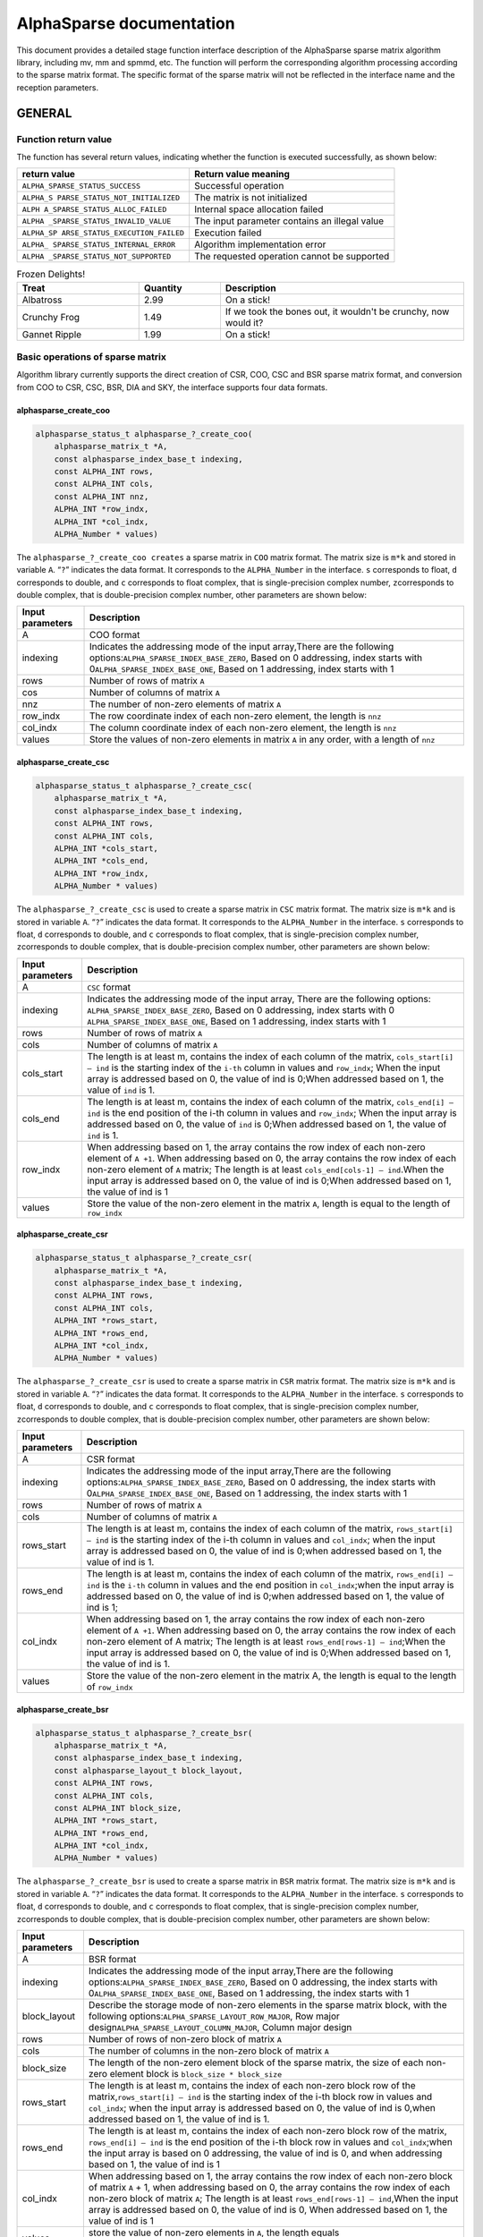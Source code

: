 AlphaSparse documentation
=================================================================

This document provides a detailed stage function interface description
of the AlphaSparse sparse matrix algorithm library, including mv, mm and
spmmd, etc. The function will perform the corresponding algorithm
processing according to the sparse matrix format. The specific format of
the sparse matrix will not be reflected in the interface name and the
reception parameters.

GENERAL
-------

Function return value
~~~~~~~~~~~~~~~~~~~~~~~~

The function has several return values, indicating whether the function
is executed successfully, as shown below:

+--------------------------------+-------------------------------------+
| return value                   | Return value meaning                |
+================================+=====================================+
|                                | Successful operation                |
| ``ALPHA_SPARSE_STATUS_SUCCESS``|                                     |
+--------------------------------+-------------------------------------+
| ``ALPHA_S                      | The matrix is not initialized       |
| PARSE_STATUS_NOT_INITIALIZED`` |                                     |
+--------------------------------+-------------------------------------+
| ``ALPH                         | Internal space allocation failed    |
| A_SPARSE_STATUS_ALLOC_FAILED`` |                                     |
+--------------------------------+-------------------------------------+
| ``ALPHA                        | The input parameter contains an     |
| _SPARSE_STATUS_INVALID_VALUE`` | illegal value                       |
+--------------------------------+-------------------------------------+
| ``ALPHA_SP                     | Execution failed                    |
| ARSE_STATUS_EXECUTION_FAILED`` |                                     |
+--------------------------------+-------------------------------------+
| ``ALPHA_                       | Algorithm implementation error      |
| SPARSE_STATUS_INTERNAL_ERROR`` |                                     |
+--------------------------------+-------------------------------------+
| ``ALPHA                        | The requested operation cannot be   |
| _SPARSE_STATUS_NOT_SUPPORTED`` | supported                           |
+--------------------------------+-------------------------------------+

.. list-table:: Frozen Delights!
   :widths: 15 10 30
   :header-rows: 1

   * - Treat
     - Quantity
     - Description
   * - Albatross
     - 2.99
     - On a stick!
   * - Crunchy Frog
     - 1.49
     - If we took the bones out, it wouldn't be
       crunchy, now would it?
   * - Gannet Ripple
     - 1.99
     - On a stick!

Basic operations of sparse matrix
~~~~~~~~~~~~~~~~~~~~~~~~~~~~~~~~~~~~

Algorithm library currently supports the direct creation of CSR, COO,
CSC and BSR sparse matrix format, and conversion from COO to CSR, CSC,
BSR, DIA and SKY, the interface supports four data formats.

alphasparse_create_coo
^^^^^^^^^^^^^^^^^^^^^^

.. code:: cpp

   alphasparse_status_t alphasparse_?_create_coo( 
       alphasparse_matrix_t *A, 
       const alphasparse_index_base_t indexing, 
       const ALPHA_INT rows, 
       const ALPHA_INT cols, 
       const ALPHA_INT nnz, 
       ALPHA_INT *row_indx, 
       ALPHA_INT *col_indx, 
       ALPHA_Number * values)

The ``alphasparse_?_create_coo creates`` a sparse matrix in ``COO``
matrix format. The matrix size is ``m*k`` and stored in variable ``A``.
“``?``” indicates the data format. It corresponds to the
``ALPHA_Number`` in the interface. ``s`` corresponds to float, ``d``
corresponds to double, and ``c`` corresponds to float complex, that is
single-precision complex number, ``z``\ corresponds to double complex,
that is double-precision complex number, other parameters are shown
below:

+--------------+-------------------------------------------------------+
| Input        | Description                                           |
| parameters   |                                                       |
+==============+=======================================================+
| A            | COO format                                            |
+--------------+-------------------------------------------------------+
| indexing     | Indicates the addressing mode of the input            |
|              | array,There are the following                         |
|              | options:\ ``ALPHA_SPARSE_INDEX_BASE_ZERO``, Based on  |
|              | 0 addressing, index starts with                       |
|              | 0\ ``ALPHA_SPARSE_INDEX_BASE_ONE``, Based on 1        |
|              | addressing, index starts with 1                       |
+--------------+-------------------------------------------------------+
| rows         | Number of rows of matrix ``A``                        |
+--------------+-------------------------------------------------------+
| cos          | Number of columns of matrix ``A``                     |
+--------------+-------------------------------------------------------+
| nnz          | The number of non-zero elements of matrix ``A``       |
+--------------+-------------------------------------------------------+
| row_indx     | The row coordinate index of each non-zero element,    |
|              | the length is ``nnz``                                 |
+--------------+-------------------------------------------------------+
| col_indx     | The column coordinate index of each non-zero element, |
|              | the length is ``nnz``                                 |
+--------------+-------------------------------------------------------+
| values       | Store the values of non-zero elements in matrix ``A`` |
|              | in any order, with a length of ``nnz``                |
+--------------+-------------------------------------------------------+

alphasparse_create_csc
^^^^^^^^^^^^^^^^^^^^^^

.. code:: cpp

   alphasparse_status_t alphasparse_?_create_csc( 
       alphasparse_matrix_t *A,
       const alphasparse_index_base_t indexing, 
       const ALPHA_INT rows, 
       const ALPHA_INT cols, 
       ALPHA_INT *cols_start, 
       ALPHA_INT *cols_end, 
       ALPHA_INT *row_indx, 
       ALPHA_Number * values)

The ``alphasparse_?_create_csc`` is used to create a sparse matrix in
``CSC`` matrix format. The matrix size is ``m*k`` and is stored in
variable ``A``. “``?``” indicates the data format. It corresponds to the
``ALPHA_Number`` in the interface. ``s`` corresponds to float, ``d``
corresponds to double, and ``c`` corresponds to float complex, that is
single-precision complex number, ``z``\ corresponds to double complex,
that is double-precision complex number, other parameters are shown
below:

+--------------+-------------------------------------------------------+
| Input        | Description                                           |
| parameters   |                                                       |
+==============+=======================================================+
| A            | ``CSC`` format                                        |
+--------------+-------------------------------------------------------+
| indexing     | Indicates the addressing mode of the input array,     |
|              | There are the following options:                      |
|              | \ ``ALPHA_SPARSE_INDEX_BASE_ZERO``, Based on 0        |
|              | addressing, index starts with 0                       |
|              | \ ``ALPHA_SPARSE_INDEX_BASE_ONE``, Based on 1         |
|              | addressing, index starts with 1                       |
+--------------+-------------------------------------------------------+
| rows         | Number of rows of matrix ``A``                        |
+--------------+-------------------------------------------------------+
| cols         | Number of columns of matrix ``A``                     |
+--------------+-------------------------------------------------------+
| cols_start   | The length is at least m, contains the index of each  |
|              | column of the matrix, ``cols_start[i] – ind`` is the  |
|              | starting index of the ``i-th`` column in values and   |
|              | ``row_indx``; When the input array is addressed based |
|              | on 0, the value of ind is 0;When addressed based on   |
|              | 1, the value of ``ind`` is 1.                         |
+--------------+-------------------------------------------------------+
| cols_end     | The length is at least m, contains the index of each  |
|              | column of the matrix, ``cols_end[i] – ind`` is the    |
|              | end position of the i-th column in values and         |
|              | ``row_indx``; When the input array is addressed based |
|              | on 0, the value of ``ind`` is 0;When addressed based  |
|              | on 1, the value of ``ind`` is 1.                      |
+--------------+-------------------------------------------------------+
| row_indx     | When addressing based on 1, the array contains the    |
|              | row index of each non-zero element of ``A +1``. When  |
|              | addressing based on 0, the array contains the row     |
|              | index of each non-zero element of ``A`` matrix; The   |
|              | length is at least ``cols_end[cols-1] – ind``.When    |
|              | the input array is addressed based on 0, the value of |
|              | ind is 0;When addressed based on 1, the value of ind  |
|              | is 1                                                  |
+--------------+-------------------------------------------------------+
| values       | Store the value of the non-zero element in the matrix |
|              | ``A``, length is equal to the length of ``row_indx``  |
+--------------+-------------------------------------------------------+

alphasparse_create_csr
^^^^^^^^^^^^^^^^^^^^^^

.. code:: cpp

   alphasparse_status_t alphasparse_?_create_csr(
       alphasparse_matrix_t *A, 
       const alphasparse_index_base_t indexing, 
       const ALPHA_INT rows, 
       const ALPHA_INT cols, 
       ALPHA_INT *rows_start, 
       ALPHA_INT *rows_end, 
       ALPHA_INT *col_indx, 
       ALPHA_Number * values)

The ``alphasparse_?_create_csr`` is used to create a sparse matrix in
``CSR`` matrix format. The matrix size is ``m*k`` and is stored in
variable ``A``. “``?``” indicates the data format. It corresponds to the
``ALPHA_Number`` in the interface. ``s`` corresponds to float, ``d``
corresponds to double, and ``c`` corresponds to float complex, that is
single-precision complex number, ``z``\ corresponds to double complex,
that is double-precision complex number, other parameters are shown
below:

+--------------+-------------------------------------------------------+
| Input        | Description                                           |
| parameters   |                                                       |
+==============+=======================================================+
| A            | CSR format                                            |
+--------------+-------------------------------------------------------+
| indexing     | Indicates the addressing mode of the input            |
|              | array,There are the following                         |
|              | options:\ ``ALPHA_SPARSE_INDEX_BASE_ZERO``, Based on  |
|              | 0 addressing, the index starts with                   |
|              | 0\ ``ALPHA_SPARSE_INDEX_BASE_ONE``, Based on 1        |
|              | addressing, the index starts with 1                   |
+--------------+-------------------------------------------------------+
| rows         | Number of rows of matrix ``A``                        |
+--------------+-------------------------------------------------------+
| cols         | Number of columns of matrix ``A``                     |
+--------------+-------------------------------------------------------+
| rows_start   | The length is at least m, contains the index of each  |
|              | column of the matrix, ``rows_start[i] – ind`` is the  |
|              | starting index of the i-th column in values and       |
|              | ``col_indx``; when the input array is addressed based |
|              | on 0, the value of ind is 0;when addressed based on   |
|              | 1, the value of ind is 1.                             |
+--------------+-------------------------------------------------------+
| rows_end     | The length is at least m, contains the index of each  |
|              | column of the matrix, ``rows_end[i] – ind`` is the    |
|              | ``i-th`` column in values and the end position in     |
|              | ``col_indx``;when the input array is addressed based  |
|              | on 0, the value of ind is 0;when addressed based on   |
|              | 1, the value of ind is 1;                             |
+--------------+-------------------------------------------------------+
| col_indx     | When addressing based on 1, the array contains the    |
|              | row index of each non-zero element of ``A +1``. When  |
|              | addressing based on 0, the array contains the row     |
|              | index of each non-zero element of A matrix; The       |
|              | length is at least ``rows_end[rows-1] – ind``;When    |
|              | the input array is addressed based on 0, the value of |
|              | ind is 0;When addressed based on 1, the value of ind  |
|              | is 1.                                                 |
+--------------+-------------------------------------------------------+
| values       | Store the value of the non-zero element in the matrix |
|              | A, the length is equal to the length of ``row_indx``  |
+--------------+-------------------------------------------------------+

alphasparse_create_bsr
^^^^^^^^^^^^^^^^^^^^^^

.. code:: cpp

   alphasparse_status_t alphasparse_?_create_bsr( 
       alphasparse_matrix_t *A, 
       const alphasparse_index_base_t indexing, 
       const alphasparse_layout_t block_layout, 
       const ALPHA_INT rows, 
       const ALPHA_INT cols, 
       const ALPHA_INT block_size, 
       ALPHA_INT *rows_start, 
       ALPHA_INT *rows_end, 
       ALPHA_INT *col_indx, 
       ALPHA_Number * values)

The ``alphasparse_?_create_bsr`` is used to create a sparse matrix in
``BSR`` matrix format. The matrix size is ``m*k`` and is stored in
variable ``A``. “``?``” indicates the data format. It corresponds to the
``ALPHA_Number`` in the interface. ``s`` corresponds to float, ``d``
corresponds to double, and ``c`` corresponds to float complex, that is
single-precision complex number, ``z``\ corresponds to double complex,
that is double-precision complex number, other parameters are shown
below:

+--------------+-------------------------------------------------------+
| Input        | Description                                           |
| parameters   |                                                       |
+==============+=======================================================+
| A            | BSR format                                            |
+--------------+-------------------------------------------------------+
| indexing     | Indicates the addressing mode of the input            |
|              | array,There are the following                         |
|              | options:\ ``ALPHA_SPARSE_INDEX_BASE_ZERO``, Based on  |
|              | 0 addressing, the index starts with                   |
|              | 0\ ``ALPHA_SPARSE_INDEX_BASE_ONE``, Based on 1        |
|              | addressing, the index starts with 1                   |
+--------------+-------------------------------------------------------+
| block_layout | Describe the storage mode of non-zero elements in the |
|              | sparse matrix block, with the following               |
|              | options:\ ``ALPHA_SPARSE_LAYOUT_ROW_MAJOR``, Row      |
|              | major design\ ``ALPHA_SPARSE_LAYOUT_COLUMN_MAJOR``,   |
|              | Column major design                                   |
+--------------+-------------------------------------------------------+
| rows         | Number of rows of non-zero block of matrix ``A``      |
+--------------+-------------------------------------------------------+
| cols         | The number of columns in the non-zero block of matrix |
|              | ``A``                                                 |
+--------------+-------------------------------------------------------+
| block_size   | The length of the non-zero element block of the       |
|              | sparse matrix, the size of each non-zero element      |
|              | block is ``block_size * block_size``                  |
+--------------+-------------------------------------------------------+
| rows_start   | The length is at least m, contains the index of each  |
|              | non-zero block row of the                             |
|              | matrix,\ ``rows_start[i] – ind`` is the starting      |
|              | index of the i-th block row in values and             |
|              | ``col_indx``; when the input array is addressed based |
|              | on 0, the value of ind is 0,when addressed based on   |
|              | 1, the value of ind is 1.                             |
+--------------+-------------------------------------------------------+
| rows_end     | The length is at least m, contains the index of each  |
|              | non-zero block row of the matrix,                     |
|              | \ ``rows_end[i] – ind`` is the end position of the    |
|              | i-th block row in values and ``col_indx``;when the    |
|              | input array is based on 0 addressing, the value of    |
|              | ind is 0, and when addressing based on 1, the value   |
|              | of ind is 1                                           |
+--------------+-------------------------------------------------------+
| col_indx     | When addressing based on 1, the array contains the    |
|              | row index of each non-zero block of matrix ``A`` + 1, |
|              | when addressing based on 0, the array contains the    |
|              | row index of each non-zero block of matrix ``A``; The |
|              | length is at least ``rows_end[rows-1] – ind``,When    |
|              | the input array is addressed based on 0, the value of |
|              | ind is 0, When addressed based on 1, the value of ind |
|              | is 1                                                  |
+--------------+-------------------------------------------------------+
| values       | store the value of non-zero elements in ``A``, the    |
|              | length equals ``col_indx*block_size*block_size``      |
|              | quite                                                 |
+--------------+-------------------------------------------------------+

alphasparse_convert_csr
^^^^^^^^^^^^^^^^^^^^^^^

.. code:: cpp

   alphasparse_status_t alphasparse_convert_csr( 
       const alphasparse_matrix_t source,
       const alphasparse_operation_t operation, 
       alphasparse_matrix_t *dest)

The ``alphasparse_convert_csr`` is used to convert the data structure of
other sparse matrix format into the data structure of CSR matrix format,
which is stored in dest. The parameter explanation is shown below:

+--------------+-------------------------------------------------------+
| Input        | Description                                           |
| parameters   |                                                       |
+==============+=======================================================+
| source       | Source matrix                                         |
+--------------+-------------------------------------------------------+
| operation    | For specific operations on the input matrix, there    |
|              | are the following                                     |
|              | options:\ ``ALPHA_SPARSE_OPERATION_NON_TRANSPOSE``,   |
|              | no transposition,                                     |
|              | `                                                     |
|              | `op(A) = A``\ \ ``ALPHA_SPARSE_OPERATION_TRANSPOSE``, |
|              | transpose, ``op(A) = AT``                             |
+--------------+-------------------------------------------------------+
| dest         | Matrix in CSR format                                  |
+--------------+-------------------------------------------------------+

alphasparse_convert_csc
^^^^^^^^^^^^^^^^^^^^^^^

.. code:: cpp

   alphasparse_status_t alphasparse_convert_csc( 
       const alphasparse_matrix_t source, 
       const alphasparse_operation_t operation, 
       alphasparse_matrix_t *dest)

The ``alphasparse_convert_csc`` converts the data structure of other
sparse matrix format to the data structure of CSC matrix format, which
is stored in dest. The parameter explanation is shown below:

+--------------+-------------------------------------------------------+
| Input        | Description                                           |
| parameters   |                                                       |
+==============+=======================================================+
| source       | Source matrix                                         |
+--------------+-------------------------------------------------------+
| operation    | For specific operations on the input matrix, there    |
|              | are the following                                     |
|              | options:\ ``ALPHA_SPARSE_OPERATION_NON_TRANSPOSE``,   |
|              | no transposition,                                     |
|              | `                                                     |
|              | `op(A) = A``\ \ ``ALPHA_SPARSE_OPERATION_TRANSPOSE``, |
|              | transpose, ``op(A) = AT``                             |
+--------------+-------------------------------------------------------+
| dest         | Matrix in CSC format                                  |
+--------------+-------------------------------------------------------+

alphasparse_convert_sky
^^^^^^^^^^^^^^^^^^^^^^^

.. code:: cpp

   alphasparse_status_t alphasparse_convert_sky( 
       const alphasparse_matrix_t source, 
       const alphasparse_operation_t operation, 
       alphasparse_matrix_t *dest)

The ``alphasparse_convert_sky`` converts the data structure of other
sparse matrix format to the data structure of SKY matrix format, which
is stored in dest. The parameter explanation is shown below:

+--------------+-------------------------------------------------------+
| Input        | Description                                           |
| parameters   |                                                       |
+==============+=======================================================+
| source       | Source matrix                                         |
+--------------+-------------------------------------------------------+
| operation    | For specific operations on the input matrix, there    |
|              | are the following                                     |
|              | options:\ ``ALPHA_SPARSE_OPERATION_NON_TRANSPOSE``,   |
|              | no transposition,                                     |
|              | `                                                     |
|              | `op(A) = A``\ \ ``ALPHA_SPARSE_OPERATION_TRANSPOSE``, |
|              | transpose, ``op(A) = AT``                             |
+--------------+-------------------------------------------------------+
| dest         | Matrix in SKY format                                  |
+--------------+-------------------------------------------------------+

alphasparse_convert_dia
^^^^^^^^^^^^^^^^^^^^^^^

.. code:: cpp

   alphasparse_status_t alphasparse_convert_dia( 
       const alphasparse_matrix_t source, 
       const alphasparse_operation_t operation, 
       alphasparse_matrix_t *dest)

The ``alphasparse_convert_dia`` converts the data structure of other
sparse matrix format to the data structure of DIA matrix format, which
is stored in dest. The parameter explanation is shown below:

+--------------+-------------------------------------------------------+
| Input        | Description                                           |
| parameters   |                                                       |
+==============+=======================================================+
| source       | Source matrix                                         |
+--------------+-------------------------------------------------------+
| operation    | For specific operations on the input matrix, there    |
|              | are the following                                     |
|              | options:\ ``ALPHA_SPARSE_OPERATION_NON_TRANSPOSE``,   |
|              | no transposition,                                     |
|              | `                                                     |
|              | `op(A) = A``\ \ ``ALPHA_SPARSE_OPERATION_TRANSPOSE``, |
|              | transpose, ``op(A) = AT``                             |
+--------------+-------------------------------------------------------+
| dest         | Matrix in DIA format                                  |
+--------------+-------------------------------------------------------+

alphasparse_convert_bsr
^^^^^^^^^^^^^^^^^^^^^^^

.. code:: cpp

   alphasparse_status_t alphasparse_convert_bsr( 
       const alphasparse_matrix_t source, 
       const alphasparse_operation_t operation, 
       alphasparse_matrix_t *dest)

The ``alphasparse_convert_bsr`` converts the data structure of other
sparse matrix format to the data structure of BSR matrix format, which
is stored in dest. The parameter explanation is shown below:

+--------------+-------------------------------------------------------+
| Input        | Description                                           |
| parameters   |                                                       |
+==============+=======================================================+
| source       | Source matrix                                         |
+--------------+-------------------------------------------------------+
| operation    | For specific operations on the input matrix, there    |
|              | are the following                                     |
|              | options:\ ``ALPHA_SPARSE_OPERATION_NON_TRANSPOSE``,   |
|              | no transposition,                                     |
|              | `                                                     |
|              | `op(A) = A``\ \ ``ALPHA_SPARSE_OPERATION_TRANSPOSE``, |
|              | transpose, ``op(A) = AT``                             |
+--------------+-------------------------------------------------------+
| dest         | Matrix in BSR format                                  |
+--------------+-------------------------------------------------------+

.. _alphasparse_convert_csc-1:

alphasparse_convert_csc
^^^^^^^^^^^^^^^^^^^^^^^

.. code:: cpp

   alphasparse_status_t alphasparse_?_export_csc( 
       alphasparse_matrix_t source, 
       alphasparse_index_base_t *indexing, 
       ALPHA_INT *rows, 
       ALPHA_INT *cols, 
       ALPHA_INT **cols_start, 
       ALPHA_INT **cols_end, 
       ALPHA_INT **row_indx, 
       ALPHA_Number ** values)

The ``alphasparse_?_export_csc`` converts ``m*k`` CSC to a multiple data
variables CSC. “``?``” indicates the data format, which corresponds to
the ``ALPHA_Number`` in the interface. ``s`` corresponds to float, ``d``
corresponds to double, ``c`` corresponds to float complex, which is
single-precision complex number, and ``z`` corresponds to double
complex, which is double-precision complex number. Other parameters are
shown below:

+--------------+-------------------------------------------------------+
| Input        | Description                                           |
| parameters   |                                                       |
+==============+=======================================================+
| source       | CSC format                                            |
+--------------+-------------------------------------------------------+
| indexing     | Indicates the addressing mode of the input            |
|              | array,There are the following                         |
|              | options:\ ``ALPHA_SPARSE_INDEX_BASE_ZERO``, Based on  |
|              | 0 addressing, the index starts with                   |
|              | 0\ ``ALPHA_SPARSE_INDEX_BASE_ONE``, Based on 1        |
|              | addressing, the index starts with 1                   |
+--------------+-------------------------------------------------------+
| rows         | Number of rows of matrix ``A``                        |
+--------------+-------------------------------------------------------+
| cols         | Number of columns of matrix ``A``                     |
+--------------+-------------------------------------------------------+
| cols_start   | The length is at least m, contains the index of each  |
|              | column of the matrix,\ ``cols_start[i] – ind`` is the |
|              | starting index of the ``i-th`` column in values and   |
|              | ``row_indx``;when the input array is addressed based  |
|              | on 0, the value of ind is 0, when addressed based on  |
|              | 1, the value of ind is 1.                             |
+--------------+-------------------------------------------------------+
| cols_end     | The length is at least m, contains the index of each  |
|              | column of the matrix,\ ``cols_end[i] – ind`` is the   |
|              | end position of the ``i-th`` column in values and     |
|              | ``row_indx``; when the input array is addressed based |
|              | on 0, the value of ind is 0, when addressed based on  |
|              | 1, the value of ind is 1                              |
+--------------+-------------------------------------------------------+
| row_indx     | When addressing based on 1, the array contains the    |
|              | row index of each non-zero element of ``A`` +1. When  |
|              | addressing based on 0, the array contains the row     |
|              | index of each non-zero element of ``A``; the length   |
|              | is at least ``cols_end[cols-1] – ind``,When the input |
|              | array is addressed based on 0, the value of ``ind``   |
|              | is 0, when addressed based on 1, the value of ind is  |
|              | 1                                                     |
+--------------+-------------------------------------------------------+
| values       | Store the value of non-zero element in the matrix A,  |
|              | the length is equivalent to the length of             |
|              | ``row_indx``                                          |
+--------------+-------------------------------------------------------+

alphasparse_export_csr
^^^^^^^^^^^^^^^^^^^^^^

.. code:: cpp

   alphasparse_status_t alphasparse_?_export_csr(
       alphasparse_matrix_t source, 
       const alphasparse_index_base_t *indexing, 
       const ALPHA_INT *rows, 
       const ALPHA_INT *cols, 
       ALPHA_INT **rows_start, 
       ALPHA_INT **rows_end, 
       ALPHA_INT **col_indx, 
       ALPHA_Number ** values)

The ``alphasparse_?_export_csr`` converts ``m*k`` CSR to a multiple data
variables CSR. “``?``” indicates the data format, which corresponds to
the ``ALPHA_Number`` in the interface. ``s`` corresponds to float, ``d``
corresponds to double, ``c`` corresponds to float complex, which is
single-precision complex number, and ``z`` corresponds to double
complex, which is double-precision complex number. Other parameters are
shown below:

+--------------+-------------------------------------------------------+
| Input        | Description                                           |
| parameters   |                                                       |
+==============+=======================================================+
| source       | CSR Format                                            |
+--------------+-------------------------------------------------------+
| indexing     | Indicates the addressing mode of the input            |
|              | array,There are the following                         |
|              | options:\ ``ALPHA_SPARSE_INDEX_BASE_ZERO``, Based on  |
|              | 0 addressing, the index starts with                   |
|              | 0\ ``ALPHA_SPARSE_INDEX_BASE_ONE``, Based on 1        |
|              | addressing, the index starts with 1                   |
+--------------+-------------------------------------------------------+
| rows         | Number of rows of matrix ``A``                        |
+--------------+-------------------------------------------------------+
| cols         | Number of columns of matrix ``A``                     |
+--------------+-------------------------------------------------------+
| rows_start   | The length is at least m, contains the index of each  |
|              | rows of the matrix,\ ``rows_start[i] – ind`` is the   |
|              | starting index of the ``i-th`` rows in values and     |
|              | ``col_indx``;when the input array is addressed based  |
|              | on 0, the value of ind is 0, when addressed based on  |
|              | 1, the value of ind is 1.                             |
+--------------+-------------------------------------------------------+
| rows_end     | The length is at least m, contains the index of each  |
|              | rows of the matrix,\ ``row_end[i] – ind`` is the end  |
|              | position of the ``i-th`` rows in values and           |
|              | ``col_indx``; when the input array is addressed based |
|              | on 0, the value of ind is 0, when addressed based on  |
|              | 1, the value of ind is 1                              |
+--------------+-------------------------------------------------------+
| col_indx     | When addressing based on 1, the array contains the    |
|              | column index of each non-zero element of ``A`` +1.    |
|              | When addressing based on 0, the array contains the    |
|              | column index of each non-zero element of ``A``; the   |
|              | length is at least ``cols_end[cols-1] – ind``,When    |
|              | the input array is addressed based on 0, the value of |
|              | ``ind`` is 0, when addressed based on 1, the value of |
|              | ind is 1                                              |
+--------------+-------------------------------------------------------+
| values       | Store the value of non-zero element in the matrix A,  |
|              | the length is equivalent to the length of row_indx    |
+--------------+-------------------------------------------------------+

alphasparse_export_bsr
^^^^^^^^^^^^^^^^^^^^^^

.. code:: cpp

   alphasparse_status_t alphasparse_?_export_bsr( 
       alphasparse_matrix_t source, 
       alphasparse_index_base_t *indexing, 
       alphasparse_layout_t *block_layout, 
       ALPHA_INT *rows, 
       ALPHA_INT *cols, 
       ALPHA_INT *block_size, 
       ALPHA_INT **rows_start, 
       ALPHA_INT **rows_end, 
       ALPHA_INT **col_indx, 
       ALPHA_Number ** values)

The ``alphasparse_?_export_bsr`` converts ``m*k`` BSR to a multiple data
variables BSR. “``?``” indicates the data format, which corresponds to
the ``ALPHA_Number`` in the interface. ``s`` corresponds to float, ``d``
corresponds to double, ``c`` corresponds to float complex, which is
single-precision complex number, and ``z`` corresponds to double
complex, which is double-precision complex number. Other parameters are
shown below:

+--------------+-------------------------------------------------------+
| Input        | Description                                           |
| parameters   |                                                       |
+==============+=======================================================+
| source       | BSR format                                            |
+--------------+-------------------------------------------------------+
| indexing     | Indicates the addressing mode of the input            |
|              | array,There are the following                         |
|              | options:\ ``ALPHA_SPARSE_INDEX_BASE_ZERO``, Based on  |
|              | 0 addressing, the index starts with                   |
|              | 0\ ``ALPHA_SPARSE_INDEX_BASE_ONE``, Based on 1        |
|              | addressing, the index starts with 1                   |
+--------------+-------------------------------------------------------+
| block_layout | Describe the storage mode of non-zero elements in the |
|              | sparse matrix block, with the following               |
|              | options:\ ``ALPHA_SPARSE_LAYOUT_ROW_MAJOR``,Row major |
|              | design\ ``ALPHA_SPARSE_LAYOUT_COLUMN_MAJOR``,Column   |
|              | major design                                          |
+--------------+-------------------------------------------------------+
| rows         | Number of rows of non-zero block of matrix ``A``      |
+--------------+-------------------------------------------------------+
| cols         | The number of columns in the non-zero block of matrix |
|              | ``A``                                                 |
+--------------+-------------------------------------------------------+
| block_size   | length of non-zero element block of matrix, size of   |
|              | each non-zero block is ``block_size *  block_size``   |
+--------------+-------------------------------------------------------+
| rows_start   | The length is at least m, contains the index of each  |
|              | non-zero block row of the                             |
|              | matrix,\ ``rows_start[i] – indIt`` is the starting    |
|              | index of the ``i-th`` block row in ``values`` and     |
|              | ``col_indx``; when the input array is addressed based |
|              | on 0, the value of ind is 0,when addressed based on   |
|              | 1, the value of ind is 1.                             |
+--------------+-------------------------------------------------------+
| rows_end     | The length is at least m, contains the index of each  |
|              | non-zero block row of the matrix,                     |
|              | \ ``rows_end[i] – ind`` It is the end position of the |
|              | i-th block row in ``values`` and ``col_indx``; when   |
|              | the input array is based on 0 addressing, the value   |
|              | of ind is 0, when addressing based on 1, the value of |
|              | ind is 1                                              |
+--------------+-------------------------------------------------------+
| col_indx     | When addressing based on 1, the array contains the    |
|              | row index of each non-zero block of matrix ``A`` + 1, |
|              | when addressing based on 0, the array contains the    |
|              | row index of each non-zero block of matrix ``A``; the |
|              | length is at least ``rows_end[rows-1] – ind``,When    |
|              | the input array is addressed based on 0, the value of |
|              | ind is 0,When addressed based on 1, the value of ind  |
|              | is 1                                                  |
+--------------+-------------------------------------------------------+
| values       | Store the value of non-zero elements in matrix A, the |
|              | length is ``col_indx*block_size*block_size``\ quite   |
+--------------+-------------------------------------------------------+

alphasparse_export_coo
^^^^^^^^^^^^^^^^^^^^^^

.. code:: cpp

   alphasparse_status_t alphasparse_?_export_coo( 
       alphasparse_matrix_t source, 
       alphasparse_index_base_t *indexing, 
       ALPHA_INT *rows, 
       ALPHA_INT *cols, 
       ALPHA_INT **row_indx, 
       ALPHA_INT **col_indx, 
       ALPHA_Number * values, 
       ALPHA_INT *nnz)

The ``alphasparse_?_export_coo`` converts ``m*k`` COO to a multiple data
variables COO. “``?``” indicates the data format, which corresponds to
the ``ALPHA_Number`` in the interface. ``s`` corresponds to float, ``d``
corresponds to double, ``c`` corresponds to float complex, which is
single-precision complex number, and ``z`` corresponds to double
complex, which is double-precision complex number. Other parameters are
shown below:

+--------------+-------------------------------------------------------+
| Input        | Description                                           |
| parameters   |                                                       |
+==============+=======================================================+
| source       | COO formatMatrixsourcedata structure                  |
+--------------+-------------------------------------------------------+
| indexing     | Indicates the addressing mode of the input            |
|              | array,There are the following                         |
|              | options:\ ``ALPHA_SPARSE_INDEX_BASE_ZERO``, Based on  |
|              | 0 addressing, the index starts with                   |
|              | 0\ ``ALPHA_SPARSE_INDEX_BASE_ONE``, Based on 1        |
|              | addressing, the index starts with 1                   |
+--------------+-------------------------------------------------------+
| rows         | Number of rows of matrix ``A``                        |
+--------------+-------------------------------------------------------+
| cols         | Number of columns of matrix ``A``                     |
+--------------+-------------------------------------------------------+
| row_indx     | The row coordinate index of each non-zero element,    |
|              | the length is ``nnz``                                 |
+--------------+-------------------------------------------------------+
| col_indx     | The column coordinate index of each non-zero element, |
|              | the length is ``nnz``                                 |
+--------------+-------------------------------------------------------+
| values       | Store the values of non-zero elements in matrix ``A`` |
|              | in any order, with a length of ``nnz``                |
+--------------+-------------------------------------------------------+
| nnz          | The number of non-zero elements of matrix ``A``       |
+--------------+-------------------------------------------------------+

alphasparse_destroy
^^^^^^^^^^^^^^^^^^^

.. code:: cpp

   alphasparse_status_t alphasparse_destroy(
       alphasparse_matrix_t A)

The ``alphasparse_destroy``, The function performs the operation of
releasing the memory space occupied by the sparse matrix data structure.
The only input parameter required is the to be released ``A`` of the
sparse matrix.

CPU backend
-----------

Multiplying sparse matrix and dense vector
~~~~~~~~~~~~~~~~~~~~~~~~~~~~~~~~~~~~~~~~~~~~~

.. code:: cpp

   alphasparse_status_t alphasparse_?_mv( 
       const alphasparse_operation_t operation,
       const ALPHA_Number alpha, 
       const alphasparse_matrix_t A, 
       const struct AlphaSparse_matrix_descr descr, 
       const ALPHA_Number *x, 
       const ALPHA_Number beta, 
       ALPHA_Number *y) 

The ``alphasparse_?_mv`` function performs the operation of multiplying
a sparse matrix and a dense vector:

.. math:: y := alpha \times op(A) \times x + beta \times y

Alpha and beta are scalar values, ``A`` is a sparse matrix with ``k``
rows and ``m`` columns, ``x`` and ``y`` are vectors. “``?``” indicates
the data format, which corresponds to the ``ALPHA_Number`` in the
interface, ``s`` corresponds to float, ``d`` corresponds to double, and
``c`` corresponds to float complex, which is a single-precision complex
number, and ``z`` corresponds to a double complex, which is a
double-precision complex number. This function stores the output result
in the vector ``y``. The input parameters of the function are shown
below:

+--------------+-------------------------------------------------------+
| Input        | Description                                           |
| parameters   |                                                       |
+==============+=======================================================+
| operation    | For specific operations on the input matrix, there    |
|              | are the following                                     |
|              | options:\ ``ALPHA_SPARSE_OPERATION_NON_TRANSPOSE``,   |
|              | no transposition,                                     |
|              | `                                                     |
|              | `op(A) = A``\ \ ``ALPHA_SPARSE_OPERATION_TRANSPOSE``, |
|              | transpose,                                            |
|              | ``op(A) = AT                                          |
|              | ``\ \ ``ALPHA_SPARSE_OPERATION_CONJUGATE_TRANSPOSE``, |
|              | ConjugationTranspose, ``op(A) = AH``                  |
+--------------+-------------------------------------------------------+
| alpha        | Scalar value ``alpha``                                |
+--------------+-------------------------------------------------------+
| A            | Data structure of sparse matrix                       |
+--------------+-------------------------------------------------------+
| descr        | This structure describes a sparse matrix with special |
|              | structural attributes, and has three members:         |
|              | \ ``type``, ``mode``, and ``diag``.\ ``type``         |
|              | indicates the type of                                 |
|              | matrix:\ ``ALPHA_SPARSE_MATRIX_TYPE_GENERAL``,        |
|              | General                                               |
|              | matrix\ ``ALPHA_SPARSE_MATRIX_TYPE_SYMMETRIC``,       |
|              | Symmetric                                             |
|              | matrix\ ``ALPHA_SPARSE_MATRIX_TYPE_ HERMITIAN``,      |
|              | Hermit                                                |
|              | matrix\ ``ALPHA_SPARSE_MATRIX_TYPE_TRIANGULAR``,      |
|              | Triangular                                            |
|              | matrix\ ``ALPHA_SPARSE_MATRIX_TYPE_DIAGONAL``,        |
|              | Diagonal                                              |
|              | m                                                     |
|              | atrix\ ``ALPHA_SPARSE_MATRIX_TYPE_BLOCK_TRIANGULAR``, |
|              | Block Triangular matrix(Only in sparse matrix format  |
|              | BSR                                                   |
|              | )\ ``ALPHA_SPARSE_MATRIX_TYPE_BLOCK_DIAGONAL``,Block, |
|              | Diagonal matrix(Only in sparse matrix format          |
|              | BSR)\ ``Mode`` specifies the triangular part to be    |
|              | processed for symmetric matrix and triangular         |
|              | matrix\ ``ALPHA_SPARSE_FILL_MODE_LOWER``, processing  |
|              | the lower triangular of the                           |
|              | matrix\ ``ALPHA_SPARSE_FILL_MODE_UPPER``, processing  |
|              | the upper triangular of the matrix\ ``Diag``          |
|              | indicates whether the non-zero elements of the        |
|              | diagonal in the non-general matrix are equal to       |
|              | 1:\ ``ALPHA_SPARSE_DIAG_NON_UNIT``, not all diagonal  |
|              | elements are equal to 1\ ``ALPHA_SPARSE_DIAG_UNIT``,  |
|              | the diagonal elements are all equal to 1              |
+--------------+-------------------------------------------------------+
| x            | Dense vector ``x``, stored as an array, if no         |
|              | transpose operation is performed on matrix ``A``, the |
|              | length is at least the number of columns of matrix    |
|              | ``A``                                                 |
+--------------+-------------------------------------------------------+
| beta         | Scalar value ``beta``                                 |
+--------------+-------------------------------------------------------+
| y            | Dense vector ``y``, stored as an array, if no         |
|              | transpose operation is performed on matrix ``A``, the |
|              | length is at least the number of rows of matrix ``A`` |
+--------------+-------------------------------------------------------+

Multiplying sparse matrix and dense matrix
~~~~~~~~~~~~~~~~~~~~~~~~~~~~~~~~~~~~~~~~~~~~~

.. code:: cpp

   alphasparse_status_t alphasparse_?_mm(
       const alphasparse_operation_t operation, 
       const ALPHA_Number alpha, 
       const alphasparse_matrix_t A, 
       const struct AlphaSparse_matrix_descr descr, 
       const alphasparse_layout_t layout, 
       const ALPHA_Number *x, 
       const ALPHA_INT columns, 
       const ALPHA_INT ldx, 
       const ALPHA_Number beta, ALPHA_Number *y,  
       const ALPHA_INT ldy)

The ``alphasparse_?_mm`` function performs the operation of multiplying
a sparse matrix and a dense matrix:

.. math:: y := alpha \times op(A) \times x + beta \times y

``Alpha`` and ``beta`` are scalar values, ``A`` is a sparse matrix,
``x`` and ``y`` are dense matrices, “``?``” indicates the data format,
which corresponds to the ``ALPHA_Number`` in the interface, ``s``
corresponds to float, ``d`` corresponds to double, and ``c`` corresponds
to float complex, which is a single-precision complex number, ``z``
corresponds to double complex, which is double-precision complex number,
this function stores the result in matrix y. The input parameters of the
function are shown as below:

+--------------+-------------------------------------------------------+
| Input        | Description                                           |
| parameters   |                                                       |
+==============+=======================================================+
| operation    | For specific operations on the input matrix, there    |
|              | are the following                                     |
|              | options:\ ``ALPHA_SPARSE_OPERATION_NON_TRANSPOSE``,   |
|              | no transposition,                                     |
|              | `                                                     |
|              | `op(A) = A``\ \ ``ALPHA_SPARSE_OPERATION_TRANSPOSE``, |
|              | transpose,                                            |
|              | ``op(A) = AT                                          |
|              | ``\ \ ``ALPHA_SPARSE_OPERATION_CONJUGATE_TRANSPOSE``, |
|              | Conjugation Transpose, ``op(A) = AH``                 |
+--------------+-------------------------------------------------------+
| alpha        | ``Scalar`` value alpha                                |
+--------------+-------------------------------------------------------+
| A            | Data structure of sparse matrix                       |
+--------------+-------------------------------------------------------+
| descr        | This structure describes a sparse matrix with special |
|              | structural attributes, and has three members:         |
|              | \ ``type``, ``mode``, and ``diag``:\ ``type``         |
|              | indicates the type of                                 |
|              | matrix:\ ``ALPHA_SPARSE_MATRIX_TYPE_GENERAL``,        |
|              | general                                               |
|              | matrix\ ``ALPHA_SPARSE_MATRIX_TYPE_SYMMETRIC``,       |
|              | symmetric                                             |
|              | matrix\ ``ALPHA_SPARSE_MATRIX_TYPE_ HERMITIAN``,      |
|              | Hermit                                                |
|              | matrix\ ``ALPHA_SPARSE_MATRIX_TYPE_TRIANGULAR``,      |
|              | triangular                                            |
|              | matrix\ ``ALPHA_SPARSE_MATRIX_TYPE_DIAGONAL``,        |
|              | diagonal                                              |
|              | m                                                     |
|              | atrix\ ``ALPHA_SPARSE_MATRIX_TYPE_BLOCK_TRIANGULAR``, |
|              | Block Triangular matrix (Only in sparse matrix format |
|              | BS                                                    |
|              | R)\ ``ALPHA_SPARSE_MATRIX_TYPE_BLOCK_DIAGONAL``,Block |
|              | Diagonal matrix(Only in sparse matrix format          |
|              | BSR)\ ``Mode`` specifies the triangular part to be    |
|              | processed for symmetric matrix and triangular         |
|              | matrix:\ ``ALPHA_SPARSE_FILL_MODE_LOWER``, processing |
|              | the lower part of the                                 |
|              | matrix\ ``ALPHA_SPARSE_FILL_MODE_UPPER``, processing  |
|              | the upper part of the matrix\ ``Diag`` indicates      |
|              | whether the non-zero elements of the diagonal in the  |
|              | non-general matrix are equal to                       |
|              | 1:\ ``ALPHA_SPARSE_DIAG_NON_UNIT``, not all diagonal  |
|              | elements are equal to 1\ ``ALPHA_SPARSE_DIAG_UNIT``,  |
|              | the diagonal elements are all equal to 1              |
+--------------+-------------------------------------------------------+
| layout       | Describe the storage mode of dense                    |
|              | matrix:\ ``ALPHA_SPARSE_LAYOUT_ROW_MAJOR``, row major |
|              | design\ ``ALPHA_SPARSE_LAYOUT_COLUMN_MAJOR``, column  |
|              | major design                                          |
+--------------+-------------------------------------------------------+
| x            | Dense matrix ``x``, stored as an array, with a length |
|              | of at least rows*cols                                 |
+--------------+-------------------------------------------------------+
| columns      | Number of columns of dense matrix ``y``               |
+--------------+-------------------------------------------------------+
| ldx          | Specify the size of the main dimension of the matrix  |
|              | ``x`` when it is actually stored                      |
+--------------+-------------------------------------------------------+
| beta         | Scalar value ``beta``                                 |
+--------------+-------------------------------------------------------+
| y            | Dense matrix ``y``, stored as an array, with a length |
|              | of at least rows*cols, where                          |
+--------------+-------------------------------------------------------+
| ldy          | Specify the size of the main dimension of the matrix  |
|              | ``y`` when it is actually stored                      |
+--------------+-------------------------------------------------------+

For param denes matrix ``x``, data layouts is showed below:

+----------------------------+---------+-------------------------------+
|                            | Column  | Row major design              |
|                            | major   |                               |
|                            | design  |                               |
+============================+=========+===============================+
| The rows value (the number | ``ldx`` | When ``op(A) = A``, it is the |
| of rows in matrix ``x``)   |         | number of columns of          |
| is                         |         | ``A``\ When ``op(A) = AT``,   |
|                            |         | it is the number of rows of   |
|                            |         | ``A``                         |
+----------------------------+---------+-------------------------------+
| The cols value (the number | columns | ``ldx``                       |
| of columns of matrix       |         |                               |
| ``x``) is                  |         |                               |
+----------------------------+---------+-------------------------------+

For param denes matrix ``y``, data layouts is shown below:

+----------------------------+---------+-------------------------------+
|                            | Column  | Row major design              |
|                            | major   |                               |
|                            | design  |                               |
+============================+=========+===============================+
| The rows value (the number | ``ldy`` | When ``op(A) = A``, it is the |
| of rows in matrix ``y``)   |         | number of columns of          |
| is                         |         | ``A``\ When ``op(A) = AT``,   |
|                            |         | it is the number of rows of   |
|                            |         | ``A``                         |
+----------------------------+---------+-------------------------------+
| The cols value (the number | columns | ``ldy``                       |
| of columns of matrix       |         |                               |
| ``y``) is                  |         |                               |
+----------------------------+---------+-------------------------------+

Sparse matrix and sparse matrix multiplication
~~~~~~~~~~~~~~~~~~~~~~~~~~~~~~~~~~~~~~~~~~~~~~~~~

The functions are divided into two categories according to the different
output results:

3.1 alphasparse_spmmd
^^^^^^^^^^^^^^^^^^^^^

.. code:: cpp

   alphasparse_status_t alphasparse_?_spmmd( 
       const alphasparse_operation_t operation, 
       const alphasparse_matrix_t A, 
       const alphasparse_matrix_t B, 
       const alphasparse_layout_t layout, ALPHA_Number *C, 
       const ALPHA_INT ldc) 

The ``alphasparse_?_spmmd`` performs the operation of multiplying a
sparse matrix and a **dense** matrix:

.. math:: C := op(A) \times B

``A`` is sparse matrices, ``B`` is a dense matrix and ``C`` is a dense
matrix which also stores the output result of the function. “``?``”
indicates the data format, which corresponds to the ``ALPHA_Number`` in
the interface. ``s`` corresponds to float, ``d`` corresponds to double,
``c`` corresponds to float complex, which is a single-precision complex
number, and ``z`` corresponds to double complex, which is double
precision. The input parameters of the function are shown in below:

+--------------+-------------------------------------------------------+
| Input        | Description                                           |
| parameters   |                                                       |
+==============+=======================================================+
| operation    | For specific operations on the input matrix, there    |
|              | are the following                                     |
|              | options:\ ``ALPHA_SPARSE_OPERATION_NON_TRANSPOSE``,   |
|              | no transposition,                                     |
|              | `                                                     |
|              | `op(A) = A``\ \ ``ALPHA_SPARSE_OPERATION_TRANSPOSE``, |
|              | transpose,                                            |
|              | ``op(A) = AT                                          |
|              | ``\ \ ``ALPHA_SPARSE_OPERATION_CONJUGATE_TRANSPOSE``, |
|              | Conjugation Transpose, ``op(A) = AH``                 |
+--------------+-------------------------------------------------------+
| A            | Data structure of sparse matrix                       |
+--------------+-------------------------------------------------------+
| B            | Data structure of dense matrix                        |
+--------------+-------------------------------------------------------+
| layout       | Describe the storage mode of dense matrix:            |
|              | ``ALPHA_SPARSE_LAYOUT_ROW_MAJOR``, row major design   |
|              | ``ALPHA_SPARSE_LAYOUT_COLUMN_MAJOR``, column major    |
|              | design                                                |
+--------------+-------------------------------------------------------+
| C            | Dense matrix ``C``                                    |
+--------------+-------------------------------------------------------+
| ldc          | Specify the size of the main dimension of the matrix  |
|              | ``C`` when it is actually stored                      |
+--------------+-------------------------------------------------------+

3.2 alphasparse_spmm
^^^^^^^^^^^^^^^^^^^^

.. code:: cpp

   alphasparse_status_t alphasparse_?_spmm( 
       const alphasparse_operation_t operation, 
       const alphasparse_matrix_t A, 
       const alphasparse_matrix_t B, 
       alphasparse_matrix_t *C) 

The ``alphasparse_?_spmm`` performs the operation of multiplying a
sparse matrix and a **sparse** matrix:

.. math:: C := op(A) \times B

``A`` and ``B`` are sparse matrices, ``C`` is a sparse matrix, and the
output result of the function is stored at the same time. “``?``”
indicates the data format, which corresponds to the ``ALPHA_Number`` in
the interface. ``s`` corresponds to float, ``d`` corresponds to double,
and ``c`` corresponds to float complex, namely Single-precision complex
number, ``z`` corresponds to double complex, a double-precision complex
number. The input parameters of the function are shown below:

+--------------+-------------------------------------------------------+
| Input        | Description                                           |
| parameters   |                                                       |
+==============+=======================================================+
| operation    | For specific operations on the input matrix, there    |
|              | are the following                                     |
|              | options:\ ``ALPHA_SPARSE_OPERATION_NON_TRANSPOSE``,   |
|              | non-transposed,                                       |
|              | `                                                     |
|              | `op(A) = A``\ \ ``ALPHA_SPARSE_OPERATION_TRANSPOSE``, |
|              | transpose,                                            |
|              | ``op(A) = AT                                          |
|              | ``\ \ ``ALPHA_SPARSE_OPERATION_CONJUGATE_TRANSPOSE``, |
|              | Conjugation Transpose, ``op(A) = AH``                 |
+--------------+-------------------------------------------------------+
| A            | Data structure of sparse matrix                       |
+--------------+-------------------------------------------------------+
| B            | Another sparse matrix data structure                  |
+--------------+-------------------------------------------------------+
| C            | Data structure of sparse matrix C                     |
+--------------+-------------------------------------------------------+

Solving linear equations
~~~~~~~~~~~~~~~~~~~~~~~~~~~

4.1 alphasparse_trsv
^^^^^^^^^^^^^^^^^^^^

Equations for multiplying a sparse matrix and a dense vector:

.. code:: cpp

   alphasparse_status_t alphasparse_?_trsv( 
       const alphasparse_operation_t operation, 
       const ALPHA_Number alpha, 
       const alphasparse_matrix_t A, 
       const struct AlphaSparse_matrix_descr descr, 
       const ALPHA_Number *x,ALPHA_Number *y) 

The ``alphasparse_?_trsv`` function performs the operation of solving
the equations of the matrix:

.. math:: op(A)\times y = alpha \times x

``Alpha`` is a scalar value, and ``A`` is a triangular sparse matrix. If
A is not a triangular matrix, only the needed part of the triangular
matrix is processed. ``x`` and ``y`` are vectors, and “``?``” indicates
the data format, which corresponds to the ``ALPHA_Number`` in the
interface. ``s`` corresponds to float, ``d`` corresponds to double,
``c`` corresponds to float complex, which is a single-precision complex
number, and ``z`` corresponds to double complex, which is a
double-precision complex number. This function stores the output result
in the vector ``y``. The input parameter is shown below.

+--------------+-------------------------------------------------------+
| Input        | Description                                           |
| parameters   |                                                       |
+==============+=======================================================+
| operation    | For specific operations on the input matrix, there    |
|              | are the following                                     |
|              | options:\ ``ALPHA_SPARSE_OPERATION_NON_TRANSPOSE``,   |
|              | non-transposed,                                       |
|              | `                                                     |
|              | `op(A) = A``\ \ ``ALPHA_SPARSE_OPERATION_TRANSPOSE``, |
|              | transpose,                                            |
|              | ``op(A) = AT                                          |
|              | ``\ \ ``ALPHA_SPARSE_OPERATION_CONJUGATE_TRANSPOSE``, |
|              | Conjugation Transpose, ``op(A) = AH``                 |
+--------------+-------------------------------------------------------+
| alpha        | Scalar value ``alpha``                                |
+--------------+-------------------------------------------------------+
| A            | Data structure of sparse matrix                       |
+--------------+-------------------------------------------------------+
| descr        | This structure describes a sparse matrix with special |
|              | structural attributes, and has three                  |
|              | members:\ ``type``, ``mode``, and ``diag``. The       |
|              | ``type`` member indicates the matrix                  |
|              | type:\ ``ALPHA_SPARSE_MATRIX_TYPE_GENERAL``, general  |
|              | matrix\ ``ALPHA_SPARSE_MATRIX_TYPE_DIAGONAL``,        |
|              | diagonal                                              |
|              | matrix\ ``ALPHA_SPARSE_MATRIX_TYPE_TRIANGULAR``,      |
|              | triangular                                            |
|              | m                                                     |
|              | atrix\ ``ALPHA_SPARSE_MATRIX_TYPE_BLOCK_TRIANGULAR``, |
|              | Block Triangular matrix (Only in sparse matrix format |
|              | BSR)\ ``ALPHA_SPARSE_MATRIX_TYPE_BLOCK_DIAGONAL``,    |
|              | Block Diagonal matrix (Only in sparse matrix BSR      |
|              | format)The ``mode`` member indicates the triangular   |
|              | characteristics of the                                |
|              | matrix:\ ``ALPHA_SPARSE_FILL_MODE_LOWER``, lower      |
|              | triangular matrix\ ``ALPHA_SPARSE_FILL_MODE_UPPER``,  |
|              | upper triangular matrix\ ``Diag`` indicates whether   |
|              | the non-zero elements of the diagonal matrix are      |
|              | equal to 1:\ ``ALPHA_SPARSE_DIAG_NON_UNIT``, not all  |
|              | diagonal elements are equal to                        |
|              | 1\ ``ALPHA_SPARSE_DIAG_UNIT``, the diagonal elements  |
|              | are all equal to 1                                    |
+--------------+-------------------------------------------------------+
| x            | Dense vector ``x``                                    |
+--------------+-------------------------------------------------------+
| beta         | Scalar value ``beta``                                 |
+--------------+-------------------------------------------------------+
| y            | Dense vector ``y``                                    |
+--------------+-------------------------------------------------------+

4.2 alphasparse_trsm
^^^^^^^^^^^^^^^^^^^^

A system of equations for multiplying a sparse matrix and a dense
matrix:

.. code:: cpp

   alphasparse_status_t alphasparse_?_trsm( 
       const alphasparse_operation_t operation, 
       const ALPHA_Number alpha, 
       const alphasparse_matrix_t A, 
       const struct AlphaSparse_matrix_descr descr, 
       const alphasparse_layout_t layout, 
       const ALPHA_Number *x, 
       const ALPHA_INT columns, 
       const ALPHA_INT ldx, 
       ALPHA_Number *y, 
       const ALPHA_INT ldy)

The ``alphasparse_?_trsm`` function performs the operation of solving
the equations of the matrix:

.. math:: y := alpha\times inv(op(A))\times x

``Alpha`` is a scalar value, and ``inv(op(A))`` is the inverse matrix of
the triangular sparse matrix. If ``A`` is not a triangular matrix, only
the required part of the triangular matrix will be processed. ``x`` and
``y`` are vectors, and “``?``” indicates the data format, which
corresponds to the ``ALPHA_Number`` in the interface. ``s`` corresponds
to float, ``d`` corresponds to double, ``c`` corresponds to float
complex, which is a single-precision complex number, and ``z``
corresponds to double complex, which is a double-precision complex
number. The function stores the output result in the vector ``y``. The
input parameters of the function are shown below:

+--------------+-------------------------------------------------------+
| Input        | Description                                           |
| parameters   |                                                       |
+==============+=======================================================+
| operation    | For specific operations on the input matrix, there    |
|              | are the following                                     |
|              | options:\ ``ALPHA_SPARSE_OPERATION_NON_TRANSPOSE``,   |
|              | non-transposed,                                       |
|              | `                                                     |
|              | `op(A) = A``\ \ ``ALPHA_SPARSE_OPERATION_TRANSPOSE``, |
|              | transpose,                                            |
|              | ``op(A) = AT                                          |
|              | ``\ \ ``ALPHA_SPARSE_OPERATION_CONJUGATE_TRANSPOSE``, |
|              | Conjugation Transpose, ``op(A) = AH``                 |
+--------------+-------------------------------------------------------+
| alpha        | Scalar value ``alpha``                                |
+--------------+-------------------------------------------------------+
| A            | Data structure of sparse matrix                       |
+--------------+-------------------------------------------------------+
| descr        | This structure describes a sparse matrix with special |
|              | structural attributes, and has three                  |
|              | members:\ ``type``, ``mode``, and ``diag``. The       |
|              | ``type`` member indicates the matrix                  |
|              | type:\ ``ALPHA_SPARSE_MATRIX_TYPE_GENERAL``, general  |
|              | matrix\ ``ALPHA_SPARSE_MATRIX_TYPE_DIAGONAL``,        |
|              | diagonal                                              |
|              | matrix\ ``ALPHA_SPARSE_MATRIX_TYPE_TRIANGULAR``,      |
|              | triangular                                            |
|              | m                                                     |
|              | atrix\ ``ALPHA_SPARSE_MATRIX_TYPE_BLOCK_TRIANGULAR``, |
|              | Block Triangular matrix (Only in sparse matrix format |
|              | BSR)\ ``ALPHA_SPARSE_MATRIX_TYPE_BLOCK_DIAGONAL``,    |
|              | Block Diagonal matrix (Only in sparse matrix BSR      |
|              | format)The ``mode`` member indicates the triangular   |
|              | characteristics of the                                |
|              | matrix:\ ``ALPHA_SPARSE_FILL_MODE_LOWER``, lower      |
|              | triangular matrix\ ``ALPHA_SPARSE_FILL_MODE_UPPER``,  |
|              | upper triangular matrix\ ``Diag`` indicates whether   |
|              | the non-zero elements of the diagonal matrix are      |
|              | equal to 1:\ ``ALPHA_SPARSE_DIAG_NON_UNIT``, not all  |
|              | diagonal elements are equal to                        |
|              | 1\ ``ALPHA_SPARSE_DIAG_UNIT``, the diagonal elements  |
|              | are all equal to 1                                    |
+--------------+-------------------------------------------------------+
| layout       | Describe the storage mode of dense                    |
|              | matrix:\ ``ALPHA_SPARSE_LAYOUT_ROW_MAJOR``, row major |
|              | design\ ``ALPHA_SPARSE_LAYOUT_COLUMN_MAJOR``, column  |
|              | major design                                          |
+--------------+-------------------------------------------------------+
| x            | ``x``, input as a parameter, is stored in an array,   |
|              | and the length is at least ``rows*cols``              |
+--------------+-------------------------------------------------------+
| columns      | Number of columns of dense matrix ``y``               |
+--------------+-------------------------------------------------------+
| ldx          | Specify the size of the main dimension of the matrix  |
|              | x when it is actually stored                          |
+--------------+-------------------------------------------------------+
| beta         | Scalar value ``beta``                                 |
+--------------+-------------------------------------------------------+
| y            | Dense matrix ``y``, stored as an array, with a length |
|              | of at least ``rows*cols``,                            |
+--------------+-------------------------------------------------------+
| ldy          | Specify the size of the main dimension of the matrix  |
|              | y when it is actually stored                          |
+--------------+-------------------------------------------------------+

For param denes matrix ``x``, data layouts is showed below:

+----------------------------+---------+-------------------------------+
|                            | Column  | Row major design              |
|                            | major   |                               |
|                            | design  |                               |
+============================+=========+===============================+
| The rows value (the number | ``ldx`` | When ``op(A) = A``, it is the |
| of rows in matrix ``x``)   |         | number of columns of          |
| is                         |         | ``A``\ When ``op(A) = AT``,   |
|                            |         | it is the number of rows of   |
|                            |         | ``A``                         |
+----------------------------+---------+-------------------------------+
| The cols value (the number | columns | ``ldx``                       |
| of columns of matrix       |         |                               |
| ``x``) is                  |         |                               |
+----------------------------+---------+-------------------------------+

For param denes matrix ``y``, data layouts is shown below:

+----------------------------+---------+-------------------------------+
|                            | Column  | Row major design              |
|                            | major   |                               |
|                            | design  |                               |
+============================+=========+===============================+
| The rows value (the number | ``ldy`` | When ``op(A) = A``, it is the |
| of rows in matrix ``y``)   |         | number of columns of          |
| is                         |         | ``A``\ When ``op(A) = AT``,   |
|                            |         | it is the number of rows of   |
|                            |         | ``A``                         |
+----------------------------+---------+-------------------------------+
| The cols value (the number | columns | ``ldy``                       |
| of columns of matrix       |         |                               |
| ``y``) is                  |         |                               |
+----------------------------+---------+-------------------------------+

level1 Vector operation
~~~~~~~~~~~~~~~~~~~~~~~~~~

alphasparse_axpy
^^^^^^^^^^^^^^^^

.. code:: cpp

   alphasparse_status_t alphasparse_?_axpy ( 
       const ALPHA_INT nz, 
       const ALPHA_Number a, 
       const ALPHA_Number *x, 
       const ALPHA_INT *indx, 
       ALPHA_Number * y)

The ``alphasparse_?_ axpy`` executes the operation of adding multiple
scalar values of a compressed vector to the full storage vector:

.. math:: y := a\times x + y

``a`` is a scalar value, ``x`` is a sparse vector in compressed format,
``y`` is a fully stored vector. “``?``” indicates the data format, which
corresponds to the ``ALPHA_Number`` in the interface. ``s`` corresponds
to float, ``d`` corresponds to double, ``c`` corresponds to float
complex, which is a single-precision complex number, and ``z``
corresponds to double complex, which is a double-precision complex
number. This function stores the output result in In the vector ``y``.
The input parameters of the function are shown below:

+--------------+-------------------------------------------------------+
| Input        | Description                                           |
| parameters   |                                                       |
+==============+=======================================================+
| nz           | Number of elements in vectors ``x`` and indx          |
+--------------+-------------------------------------------------------+
| a            | Scalar value ``a``                                    |
+--------------+-------------------------------------------------------+
| x            | Store as an array, The length is at least ``nz``      |
+--------------+-------------------------------------------------------+
| indx         | Given the element index of the vector ``x``, Store as |
|              | an array, The length is at least ``nz``               |
+--------------+-------------------------------------------------------+
| y            | Store as an array, The length is at least             |
|              | ``max(indx[i])``                                      |
+--------------+-------------------------------------------------------+

alphasparse_gthr
^^^^^^^^^^^^^^^^

.. code:: cpp

   alphasparse_status_t alphasparse_?_gthr ( 
       const ALPHA_INT nz, 
       const ALPHA_Number * y, 
       ALPHA_Number *x, 
       const ALPHA_INT *indx)

The ``alphasparse_?_ gthr`` executes by index of gathering the elements
of a full storage vector into a compressed vector format:

.. math:: x[i] = y[indx[i]], i=0,1,... ,nz-1

Here ``x`` is a sparse vector in compressed format, ``y`` is a fully
stored vector.“``?``” indicates the data format, which corresponds to
the ``ALPHA_Number`` in the interface. ``s`` corresponds to float, ``d``
corresponds to double, ``c`` corresponds to float complex, which is a
single-precision complex number, and ``z`` corresponds to double
complex, which is a double-precision complex number. This function
stores the output result in vector ``x``. The input parameters of the
function are shown in below:

+--------------+-------------------------------------------------------+
| Input        | Description                                           |
| parameters   |                                                       |
+==============+=======================================================+
| nz           | Number of elements in vectors ``x`` and ``indx``      |
+--------------+-------------------------------------------------------+
| y            | Store as an array, The length is at least             |
|              | ``max(indx[i])``                                      |
+--------------+-------------------------------------------------------+
| x            | Store as an array, The length is at least ``nz``      |
+--------------+-------------------------------------------------------+
| indx         | Given the element index of the vector ``x``, store as |
|              | an array, The length is at least ``nz``               |
+--------------+-------------------------------------------------------+

alphasparse_gthrz
^^^^^^^^^^^^^^^^^

.. code:: cpp

   alphasparse_status_t alphasparse_?_gthrz ( 
       const ALPHA_INT nz, 
       ALPHA_Number * y, 
       ALPHA_Number *x, 
       const ALPHA_INT *indx)

The ``alphasparse_?_ gthrz`` executes by index of gathering the elements
of a full storage vector into the compressed vector format, and zeroing
the elements at the corresponding positions in the original vector:

.. math:: x[i] = y[indx[i]], y[indx[i]] = 0, i=0,1,... ,nz-1

Here ``x`` is a sparse vector in compressed format, ``y`` is a fully
stored vector. “``?``” indicates the data format, which corresponds to
the ``ALPHA_Number`` in the interface. ``s`` corresponds to float, ``d``
corresponds to double, ``c`` corresponds to float complex, which is a
single-precision complex number, and ``z`` corresponds to double
complex, which is a double-precision complex number. This output result
is the updated compression vector ``x`` and updated ``y``. The input
parameters of the function are shown in below:

+--------------+-------------------------------------------------------+
| Input        | Description                                           |
| parameters   |                                                       |
+==============+=======================================================+
| nz           | Number of elements in vectors ``x`` and ``indx``      |
+--------------+-------------------------------------------------------+
| y            | Store as an array, The length is at least             |
|              | ``max(indx[i])``                                      |
+--------------+-------------------------------------------------------+
| x            | Store as an array, The length is at least ``nz``      |
+--------------+-------------------------------------------------------+
| indx         | Given the element index of the vector ``x``, store as |
|              | an array, The length is at least ``nz``               |
+--------------+-------------------------------------------------------+

alphasparse_rot
^^^^^^^^^^^^^^^

.. code:: cpp

   alphasparse_status_t alphasparse_?_rot ( 
       const ALPHA_INT nz, 
       ALPHA_Number *x, 
       const ALPHA_INT *indx, 
       ALPHA_Number * y,
       const ALPHA_Number c, 
       const ALPHA_Number s)

The ``alphasparse_?_ rot``, performs the conversion operation of two
real number vectors:

.. math:: x[i] = c\times x[i] + s\times y[indx[i]]

.. math:: y[indx[i]] = c\times y[indx[i]]- s\times x[i]

Here ``x`` is a sparse vector in compressed format, ``y`` is a fully
stored vector, The value of indx must be unique. “``?``” indicates the
data format, which corresponds to the ``ALPHA_Number`` in the interface.
``s`` corresponds to float and ``d`` corresponds to double. This output
is updated vector ``x`` and ``y``. The input parameters of the function
are shown in below:

+------------------+--------------------------------------------------+
| Input parameters | Description                                      |
+==================+==================================================+
| nz               | Number of elements in vectors ``x`` and ``indx`` |
+------------------+--------------------------------------------------+
| x                | Store as an array, The length is at least ``nz`` |
+------------------+--------------------------------------------------+
| indx             | Index of the vector ``x``, saved as an array,    |
|                  | length is at least ``nz``                        |
+------------------+--------------------------------------------------+
| y                | Store as an array, the length is at least        |
|                  | ``max(indx[i])``                                 |
+------------------+--------------------------------------------------+
| c                | Scalar value                                     |
+------------------+--------------------------------------------------+
| s                | Scalar value                                     |
+------------------+--------------------------------------------------+

alphasparse_sctr
^^^^^^^^^^^^^^^^

.. code:: cpp

   alphasparse_status_t alphasparse_?_sctr (
       const ALPHA_INT nz, 
       ALPHA_Number * x, 
       const ALPHA_INT *indx, 
       ALPHA_Number *y)

The ``alphasparse_?_ sctr`` execute the operation of dispersing the
elements of a compressed vector into the full storage vector:

.. math:: y[indx[i]] = x[i], i=0,1,... ,nz-1

Here ``x`` is a sparse vector in compressed format, ``y`` is a fully
stored vector. “``?``” indicates the data format, which corresponds to
the ``ALPHA_Number`` in the interface. ``s`` corresponds to float, ``d``
corresponds to double, ``c`` corresponds to float complex, which is a
single-precision complex number, and ``z`` corresponds to double
complex, which is a double-precision complex number. Output is the
updated ``y``. The input parameters of the function are shown below:

+--------------+-------------------------------------------------------+
| Input        | Description                                           |
| parameters   |                                                       |
+==============+=======================================================+
| nz           | Number of elements in vectors ``x`` and ``indx``      |
+--------------+-------------------------------------------------------+
| x            | Store as an array, length is at least ``nz``,         |
|              | contains the vector converted to full storage         |
+--------------+-------------------------------------------------------+
| indx         | Given the element index of ``x`` that will be         |
|              | scattered,Store as an array, length is at least       |
|              | ``nz``                                                |
+--------------+-------------------------------------------------------+
| y            | Store as an array, length is at least                 |
|              | ``max(indx[i])``, Contains the updated vector element |
|              | value                                                 |
+--------------+-------------------------------------------------------+

alphasparse_doti
^^^^^^^^^^^^^^^^

.. code:: cpp

   ALPHA_Number alphasparse_?_doti ( 
       const ALPHA_INT nz, 
       const ALPHA_Number * x, 
       const ALPHA_INT *indx, 
       const ALPHA_Number *y)

The alphasparse_?_doti executes dot product operation of compressed real
number vector and full storage real number vector and return the result
value:

.. math:: res = x[0]\times y[indx[0]] + x[1]\times y[indx[1]] + ... + x[nz-1]\times y[indx[nz-1]]

``X`` is a compressed sparse vector, ``y`` is a fully stored vector.
“``?``” indicates the data format, which corresponds to the
``ALPHA_Number`` in the interface, ``s`` corresponds to float, ``d``
corresponds to double,The value of indx must be unique. Output result is
res, when ``nz``>0, Res is the result of dot product, otherwise the
value is 0. The input parameters of the function are shown in below:

+--------------+-------------------------------------------------------+
| Input        | Description                                           |
| parameters   |                                                       |
+==============+=======================================================+
| nz           | Number of elements in vectors x and indx              |
+--------------+-------------------------------------------------------+
| x            | Store as an array, The length is at least nz          |
+--------------+-------------------------------------------------------+
| indx         | Given the element index of the vector x,Store as an   |
|              | array, The length is at least nz                      |
+--------------+-------------------------------------------------------+
| y            | Store as an array, The length is at least             |
|              | max(indx[i])                                          |
+--------------+-------------------------------------------------------+

alphasparse_dotci_sub
^^^^^^^^^^^^^^^^^^^^^

.. code:: cpp

   void alphasparse_?_dotci_sub ( 
       const ALPHA_INT nz, 
       const ALPHA_Number * x, 
       const ALPHA_INT *indx, 
       const ALPHA_Number *y,
       ALPHA_Number *dotci)

The alphasparse_?_dotci_sub performs complex numbers conjugate dot
product operation of compressed vector and real full storage vector and
return the result value:

.. math:: conjg(x[0])\times y[indx[0]] + ... + conjg(x[nz-1])\times y[indx[nz-1]]

``X`` is a sparse vector in a compressed format of complex numbers,
``y`` is a full storage of real numbers, and ``conjg(x[i])`` represents
the conjugation operation on the elements of the vector ``x``.“``?``”
indicates the data format, which corresponds to the ``ALPHA_Number`` in
the interface.There are two: first, ``c`` corresponds to float complex,
the data type of ``x`` is single-precision complex numbers, the data
type of ``y`` is float single-precision real number; second, ``z``
corresponds to double complex, the data type of ``x`` is
double-precision complex number, the data type of ``y`` is double
double-precision real number. The value of ``indx`` must be unique.
Output is ``Dotci``. The input parameters of the function are shown in
below:

+--------------+-------------------------------------------------------+
| Input        | Description                                           |
| parameters   |                                                       |
+==============+=======================================================+
| nz           | Number of elements in vectors\ ``x`` and ``indx``     |
+--------------+-------------------------------------------------------+
| x            | Store as an array, The length is at least ``nz``      |
+--------------+-------------------------------------------------------+
| indx         | Given the element index of the vector ``x``,Store as  |
|              | an array, The length is at least ``nz``               |
+--------------+-------------------------------------------------------+
| y            | Store as an array, The length is at least             |
|              | ``max(indx[i])``                                      |
+--------------+-------------------------------------------------------+
| dotci        | When ``nz>0``, contains the result of conjugate dot   |
|              | product of ``x`` and ``y``, otherwise value is 0      |
+--------------+-------------------------------------------------------+

alphasparse_dotui_sub
^^^^^^^^^^^^^^^^^^^^^

.. code:: cpp

   void alphasparse_?_dotui_sub ( 
       const ALPHA_INT nz, 
       const ALPHA_Number * x, 
       const ALPHA_INT *indx, 
       const ALPHA_Number *y,
       ALPHA_Number *dotui)

The ``alphasparse_?_dotui_sub`` performs complex numbers dot product of
compressed vector and real number full storage vector and return the
result value:

.. math:: res = x[0]\times y[indx[0]] + x[1]\times y(indx[1]) +... + x[nz-1]\times y[indx[nz-1]]

``X`` is a sparse vector in a compressed format of complex numbers,
``y`` is a full storage of real numbers vector. “``?``” indicates the
data format, which corresponds to the ``ALPHA_Number`` in the interface,
There are two ``ALPHA_Numbers``: first, ``c`` corresponds to float
complex, the data type of ``x`` is single-precision complex numbers, the
data type of ``y`` is float single-precision real number; second, ``z``
corresponds to double complex, the data type of ``x`` is
double-precision complex number, the data type of ``y`` is double
double-precision real number. The value of indx must be unique. Output
result is ``dotui``. The input parameters of the function are shown
below:

+--------------+-------------------------------------------------------+
| Input        | Description                                           |
| parameters   |                                                       |
+==============+=======================================================+
| nz           | Number of elements in vectors\ ``x`` and ``indx``     |
+--------------+-------------------------------------------------------+
| x            | Store as an array, The length is at least ``nz``      |
+--------------+-------------------------------------------------------+
| indx         | Given the element index of the vector ``x``,Store as  |
|              | an array, The length is at least ``nz``               |
+--------------+-------------------------------------------------------+
| y            | Store as an array, The length is at least             |
|              | ``max(indx[i])``                                      |
+--------------+-------------------------------------------------------+
| dotui        | When ``nz>0``, contains the result of the dot product |
|              | of ``x`` and ``y``, otherwise the value is 0          |
+--------------+-------------------------------------------------------+

DCU backend
-----------

Sparse Level1 Functions
~~~~~~~~~~~~~~~~~~~~~~~

alphasparse_dcu_axpyi
^^^^^^^^^^^^^^^^^^^^^

.. code:: cpp

   alphasparse_status_t alphasparse_dcu_?_axpyi (
       ALPHA_INT nnz,
       const ALPHA_Number alpha,
       const ALPHA_Number *x_val,
       const ALPHA_INT *x_ind,
       ALPHA_Number *y
   )

The ``alphasparse_dcu_?_axpyi`` function multiplies the sparse vector
``x`` with scalar ``alpha`` and adds the result to the dense vector
``y``, such that

.. math:: y=y+alpha\times x

“``?``” indicates the data format, which corresponds to the
``ALPHA_Number`` in the interface. ``s`` corresponds to float, ``d``
corresponds to double, ``c`` corresponds to float complex, which is a
single-precision complex number, and ``z`` corresponds to double
complex, which is a double-precision complex number. This function
stores the output result in In the vector ``y``. The input parameters of
the function are shown below:

+-----------------+----------------------------------------------------+
| Input           | Description                                        |
| parameters      |                                                    |
+=================+====================================================+
| **[in]**        | handle to the alphasparse library context queue.   |
| **handle**      |                                                    |
+-----------------+----------------------------------------------------+
| **[in]**        | number of non-zero entries of vector ``x``.        |
| **nnz**         |                                                    |
+-----------------+----------------------------------------------------+
| **[in]**        | scalar ``α``.                                      |
| **alpha**       |                                                    |
+-----------------+----------------------------------------------------+
| **[in]**        | array of ``nnz`` elements containing the values of |
| **x_val**       | ``x``.                                             |
+-----------------+----------------------------------------------------+
| **[in]**        | array of ``nnz`` elements containing the indices   |
| **x_ind**       | of the non-zero values of ``x``.                   |
+-----------------+----------------------------------------------------+
| **[inout]**     | array of values in dense format.                   |
| **y**           |                                                    |
+-----------------+----------------------------------------------------+
| **[in]**        | Indicates the addressing mode of the input         |
| **idx_base**    | array,There are the following                      |
|                 | options:\ ``ALPHA_SPARSE_INDEX_BASE_ZERO``, Based  |
|                 | on 0 addressing, the index starts with             |
|                 | 0\ ``ALPHA_SPARSE_INDEX_BASE_ONE``, Based on 1     |
|                 | addressing, the index starts with 1                |
+-----------------+----------------------------------------------------+

This function is non blocking and executed asynchronously with respect
to the host. It may return before the actual computation has finished.

alphasparse_dcu_doti
^^^^^^^^^^^^^^^^^^^^

.. code:: cpp

   alphasparse_status_t alphasparse_dcu_?_doti (
       alphasparse_dcu_handle_t handle,
       ALPHA_INT nnz,
       const ALPHA_Number *x_val,
       const ALPHA_INT *x_ind,
       const ALPHA_Number *y,
       ALPHA_Number *result,
       alphasparse_index_base_t idx_base)

Compute the dot product of a sparse vector with a dense vector.

``alphasparse_dcu_?_doti`` computes the dot product of the sparse vector
``x`` with the dense vector ``y``, such that

.. math:: result=y^Tx

“``?``” indicates the data format, which corresponds to the
``ALPHA_Number`` in the interface. ``s`` corresponds to float, ``d``
corresponds to double, ``c`` corresponds to float complex, which is a
single-precision complex number, and ``z`` corresponds to double
complex, which is a double-precision complex number. This function
stores the output result in In the vector ``y``. The input parameters of
the function are shown below:

+-----------------+----------------------------------------------------+
| Input           | Description                                        |
| parameters      |                                                    |
+=================+====================================================+
| **[in]**        | handle to the alphasparse library context queue.   |
| **handle**      |                                                    |
+-----------------+----------------------------------------------------+
| **[in]**        | number of non-zero entries of vector ``x``.        |
| **nnz**         |                                                    |
+-----------------+----------------------------------------------------+
| **[in]**        | array of ``nnz`` values.                           |
| **x_val**       |                                                    |
+-----------------+----------------------------------------------------+
| **[in]**        | array of ``nnz`` elements containing the indices   |
| **x_ind**       | of the non-zero values of ``x``.                   |
+-----------------+----------------------------------------------------+
| **[in]** **y**  | array of values in dense format.                   |
+-----------------+----------------------------------------------------+
| **[out]**       | pointer to the result, can be host or device       |
| **result**      | memory                                             |
+-----------------+----------------------------------------------------+
| **[in]**        | Indicates the addressing mode of the input         |
| **idx_base**    | array,There are the following                      |
|                 | options:\ ``ALPHA_SPARSE_INDEX_BASE_ZERO``, Based  |
|                 | on 0 addressing, the index starts with             |
|                 | 0\ ``ALPHA_SPARSE_INDEX_BASE_ONE``, Based on 1     |
|                 | addressing, the index starts with 1                |
+-----------------+----------------------------------------------------+

This function is non blocking and executed asynchronously with respect
to the host. It may return before the actual computation has finished.

alphasparse_dcu_dotci
^^^^^^^^^^^^^^^^^^^^^

.. code:: cpp

   alphasparse_status_t alphasparse_dcu_?_dotci (
       alphasparse_dcu_handle_t handle,
       ALPHA_INT nnz,
       const ALPHA_Number *x_val,
       const ALPHA_INT *x_ind,
       const ALPHA_Number *y,
       ALPHA_Number *result,
       alphasparse_index_base_t idx_base)

Compute the dot product of a complex conjugate sparse vector with a
dense vector.

``alphasparse_dcu_?_dotci`` computes the dot product of the complex
conjugate sparse vector ``x`` with the dense vector ``y``, such that

.. math:: result=x^{-H}\times y

“``?``” indicates the data format, which corresponds to the
``ALPHA_Number`` in the interface. ``c`` corresponds to float complex,
which is a single-precision complex number and ``z`` corresponds to
double complex, which is a double-precision complex number. This
function stores the output result in In the vector ``y``. The input
parameters of the function are shown below:

+-----------------+----------------------------------------------------+
| Input           | Description                                        |
| parameters      |                                                    |
+=================+====================================================+
| **[in]**        | handle to the alphasparse library context queue.   |
| **handle**      |                                                    |
+-----------------+----------------------------------------------------+
| **[in]**        | number of non-zero entries of vector ``x``.        |
| **nnz**         |                                                    |
+-----------------+----------------------------------------------------+
| **[in]**        | array of ``nnz`` elements containing the values of |
| **x_val**       | ``x``.                                             |
+-----------------+----------------------------------------------------+
| **[in]**        | array of ``nnz`` elements containing the indices   |
| **x_ind**       | of the non-zero values of ``x``.                   |
+-----------------+----------------------------------------------------+
| **[inout]**     | array of values in dense format.                   |
| **y**           |                                                    |
+-----------------+----------------------------------------------------+
| **[out]**       | pointer to the result, can be host or device       |
| **result**      | memory                                             |
+-----------------+----------------------------------------------------+
| **[in]**        | Indicates the addressing mode of the input         |
| **idx_base**    | array,There are the following                      |
|                 | options:\ ``ALPHA_SPARSE_INDEX_BASE_ZERO``, Based  |
|                 | on 0 addressing, the index starts with             |
|                 | 0\ ``ALPHA_SPARSE_INDEX_BASE_ONE``, Based on 1     |
|                 | addressing, the index starts with 1                |
+-----------------+----------------------------------------------------+

This function is non blocking and executed asynchronously with respect
to the host. It may return before the actual computation has finished.

alphasparse_dcu_gthr
^^^^^^^^^^^^^^^^^^^^

.. code:: cpp

   alphasparse_status_t alphasparse_dcu_?_gthr(
       alphasparse_dcu_handle_t handle,
       ALPHA_INT nnz,
       const ALPHA_Number *y,
       ALPHA_Number *x_val,
       const ALPHA_INT *x_ind,
       alphasparse_index_base_t idx_base)

Gather elements from a dense vector and store them into a sparse vector.

``alphasparse_dcu_?_gthr`` gathers the elements that are listed in
``x_ind`` from the dense vector ``y`` and stores them in the sparse
vector ``x``.

.. math:: x\_val[i] = y[x\_ind[i]]

“``?``” indicates the data format, which corresponds to the
``ALPHA_Number`` in the interface. ``s`` corresponds to float, ``d``
corresponds to double, ``c`` corresponds to float complex, which is a
single-precision complex number, and ``z`` corresponds to double
complex, which is a double-precision complex number. This function
stores the output result in In the vector ``y``. The input parameters of
the function are shown below:

+-----------------+----------------------------------------------------+
| Input           | Description                                        |
| parameters      |                                                    |
+=================+====================================================+
| **[in]**        | handle to the alphasparse library context queue.   |
| **handle**      |                                                    |
+-----------------+----------------------------------------------------+
| **[in]**        | number of non-zero entries of ``x``.               |
| **nnz**         |                                                    |
+-----------------+----------------------------------------------------+
| **[in]** **y**  | array of values in dense format.                   |
+-----------------+----------------------------------------------------+
| **[out]**       | array of ``nnz`` elements containing the values of |
| **x_val**       | ``x``.                                             |
+-----------------+----------------------------------------------------+
| **[in]**        | array of ``nnz`` elements containing the indices   |
| **x_ind**       | of the non-zero values of ``x``.                   |
+-----------------+----------------------------------------------------+
| **[in]**        | Indicates the addressing mode of the input         |
| **idx_base**    | array,There are the following                      |
|                 | options:\ ``ALPHA_SPARSE_INDEX_BASE_ZERO``, Based  |
|                 | on 0 addressing, the index starts with             |
|                 | 0\ ``ALPHA_SPARSE_INDEX_BASE_ONE``, Based on 1     |
|                 | addressing, the index starts with 1                |
+-----------------+----------------------------------------------------+

This function is non blocking and executed asynchronously with respect
to the host. It may return before the actual computation has finished.

alphasparse_dcu_gthrz
^^^^^^^^^^^^^^^^^^^^^

.. code:: cpp

   alphasparse_status_t alphasparse_dcu_?_gthrz(
       alphasparse_dcu_handle_t handle,
       ALPHA_INT nnz,
       const ALPHA_Number *y,
       ALPHA_Number *x_val,
       const ALPHA_INT *x_ind,
       alphasparse_index_base_t idx_base)

Gather and zero out elements from a dense vector and store them into a
sparse vector.

``alphasparse_dcu_?_gthrz`` gathers the elements that are listed in
``x_ind`` from the dense vector ``y`` and stores them in the sparse
vector ``x``. The gathered elements in ``y`` are replaced by zero.

.. math:: x\_val[i] = y[x\_ind[i]]

.. math:: y[x\_ind[i]]=0

“``?``” indicates the data format, which corresponds to the
``ALPHA_Number`` in the interface. ``s`` corresponds to float, ``d``
corresponds to double, ``c`` corresponds to float complex, which is a
single-precision complex number, and ``z`` corresponds to double
complex, which is a double-precision complex number. This function
stores the output result in In the vector ``y``. The input parameters of
the function are shown below:

+-----------------+----------------------------------------------------+
| Input           | Description                                        |
| parameters      |                                                    |
+=================+====================================================+
| **[in]**        | handle to the alphasparse library context queue.   |
| **handle**      |                                                    |
+-----------------+----------------------------------------------------+
| **[in]**        | number of non-zero entries of ``x``.               |
| **nnz**         |                                                    |
+-----------------+----------------------------------------------------+
| **[in]** **y**  | array of values in dense format.                   |
+-----------------+----------------------------------------------------+
| **[out]**       | array of ``nnz`` elements containing the values of |
| **x_val**       | ``x``.                                             |
+-----------------+----------------------------------------------------+
| **[in]**        | array of ``nnz`` elements containing the indices   |
| **x_ind**       | of the non-zero values of ``x``.                   |
+-----------------+----------------------------------------------------+
| **[in]**        | Indicates the addressing mode of the input         |
| **idx_base**    | array,There are the following                      |
|                 | options:\ ``ALPHA_SPARSE_INDEX_BASE_ZERO``, Based  |
|                 | on 0 addressing, the index starts with             |
|                 | 0\ ``ALPHA_SPARSE_INDEX_BASE_ONE``, Based on 1     |
|                 | addressing, the index starts with 1                |
+-----------------+----------------------------------------------------+

This function is non blocking and executed asynchronously with respect
to the host. It may return before the actual computation has finished.

alphasparse_dcu_roti
^^^^^^^^^^^^^^^^^^^^

.. code:: cpp

   alphasparse_status_t alphasparse_dcu_?_roti(
       alphasparse_dcu_handle_t handle,
       ALPHA_INT nnz,
       ALPHA_Number *x_val,
       const ALPHA_INT *x_ind,
       ALPHA_Number *y,
       const ALPHA_Number *c,
       const ALPHA_Number *s,
       alphasparse_index_base_t idx_base)

Apply Givens rotation to a dense and a sparse vector.

``alphasparse_dcu_?_roti`` applies the Givens rotation matrix GG to the
sparse vector ``x`` and the dense vector ``y``, where

.. math:: G=\begin{pmatrix} 0 & -i \\ i & 0 \end{pmatrix}

“``?``” indicates the data format, which corresponds to the
``ALPHA_Number`` in the interface. ``s`` corresponds to float and ``d``
corresponds to double. This function stores the output result in In the
vector ``y``. The input parameters of the function are shown below:

+-----------------+----------------------------------------------------+
| Input           | Description                                        |
| parameters      |                                                    |
+=================+====================================================+
| **[in]**        | handle to the alphasparse library context queue.   |
| **handle**      |                                                    |
+-----------------+----------------------------------------------------+
| **[in]**        | number of non-zero entries of ``x``.               |
| **nnz**         |                                                    |
+-----------------+----------------------------------------------------+
| **[inout]**     | array of ``nnz`` elements containing the non-zero  |
| **x_val**       | values of ``x``.                                   |
+-----------------+----------------------------------------------------+
| **[in]**        | array of ``nnz`` elements containing the indices   |
| **x_ind**       | of the non-zero values of ``x``.                   |
+-----------------+----------------------------------------------------+
| **[inout]**     | array of values in dense format.                   |
| **y**           |                                                    |
+-----------------+----------------------------------------------------+
| **[in]** **c**  | pointer to the cosine element of ``G``, can be on  |
|                 | host or device.                                    |
+-----------------+----------------------------------------------------+
| **[in]** **s**  | pointer to the sine element of ``G``, can be on    |
|                 | host or device.                                    |
+-----------------+----------------------------------------------------+
| **[in]**        | Indicates the addressing mode of the input         |
| **idx_base**    | array,There are the following                      |
|                 | options:\ ``ALPHA_SPARSE_INDEX_BASE_ZERO``, Based  |
|                 | on 0 addressing, the index starts with             |
|                 | 0\ ``ALPHA_SPARSE_INDEX_BASE_ONE``, Based on 1     |
|                 | addressing, the index starts with 1                |
+-----------------+----------------------------------------------------+

This function is non blocking and executed asynchronously with respect
to the host. It may return before the actual computation has finished.

alphasparse_dcu_sctr
^^^^^^^^^^^^^^^^^^^^

.. code:: cpp

   alphasparse_status_t alphasparse_dcu_?_sctr(
       alphasparse_dcu_handle_t handle,
       ALPHA_INT nnz,
       const ALPHA_Number *x_val,
       const ALPHA_INT *x_ind,
       ALPHA_Number *y,
       alphasparse_index_base_t idx_base)

Scatter elements from a dense vector across a sparse vector.

``alphasparse_dcu_?_sctr`` scatters the elements that are listed in
``x_ind`` from the sparse vector ``x`` into the dense vector ``y``.
Indices of ``y`` that are not listed in ``x_ind`` remain unchanged.

.. math:: x[x\_ind[i]]=x\_val[i]

“``?``” indicates the data format, which corresponds to the
``ALPHA_Number`` in the interface. ``s`` corresponds to float, ``d``
corresponds to double, ``c`` corresponds to float complex, which is a
single-precision complex number, and ``z`` corresponds to double
complex, which is a double-precision complex number. This function
stores the output result in In the vector ``y``. The input parameters of
the function are shown below:

+-----------------+----------------------------------------------------+
| Input           | Description                                        |
| parameters      |                                                    |
+=================+====================================================+
| **[in]**        | handle to the alphasparse library context queue.   |
| **handle**      |                                                    |
+-----------------+----------------------------------------------------+
| **[in]**        | number of non-zero entries of ``x``.               |
| **nnz**         |                                                    |
+-----------------+----------------------------------------------------+
| **[in]**        | array of ``nnz`` elements containing the non-zero  |
| **x_val**       | values of ``x``.                                   |
+-----------------+----------------------------------------------------+
| **[in]**        | array of ``nnz`` elements containing the indices   |
| **x_ind**       | of the non-zero values of ``x``.                   |
+-----------------+----------------------------------------------------+
| **[inout]**     | array of values in dense format.                   |
| **y**           |                                                    |
+-----------------+----------------------------------------------------+
| **[in]**        | Indicates the addressing mode of the input         |
| **idx_base**    | array,There are the following                      |
|                 | options:\ ``ALPHA_SPARSE_INDEX_BASE_ZERO``, Based  |
|                 | on 0 addressing, the index starts with             |
|                 | 0\ ``ALPHA_SPARSE_INDEX_BASE_ONE``, Based on 1     |
|                 | addressing, the index starts with 1                |
+-----------------+----------------------------------------------------+

This function is non blocking and executed asynchronously with respect
to the host. It may return before the actual computation has finished.

Sparse Level 2 Functions
~~~~~~~~~~~~~~~~~~~~~~~~

alphasparse_dcu_csrmv
^^^^^^^^^^^^^^^^^^^^^

.. code:: cpp

   alphasparse_status_t alphasparse_dcu_?_csrmv(
       alphasparse_dcu_handle_t handle,
       alphasparse_operation_t trans,
       ALPHA_INT m,
       ALPHA_INT n,
       ALPHA_INT nnz,
       const ALPHA_Number *alpha,
       const alpha_dcu_matrix_descr_t descr,
       const ALPHA_Number *csr_val,
       const ALPHA_INT *csr_row_ptr,
       const ALPHA_INT *csr_col_ind,
       alphasparse_dcu_mat_info_t info,
       const ALPHA_Number *x,
       const ALPHA_Number *beta,
       ALPHA_Number *y)

Sparse matrix vector multiplication using CSR storage format.

``alphasparse_dcu_?_csrmv`` multiplies the scalar ``α`` with a sparse
``m×n`` matrix, defined in CSR storage format, and the dense vector
``x`` and adds the result to the dense vector ``y`` that is multiplied
by the scalar ``β``, such that

.. math:: y=alpha \times op(A) \times x + beta \times y

“``?``” indicates the data format, which corresponds to the
``ALPHA_Number`` in the interface. ``c`` corresponds to float complex,
which is a single-precision complex number and ``z`` corresponds to
double complex, which is a double-precision complex number. This
function stores the output result in In the vector ``y``. The input
parameters of the function are shown below:

+-------------------+--------------------------------------------------+
| Input parameters  | Description                                      |
+===================+==================================================+
| **[in]**          | handle to the alphasparse library context queue. |
| **handle**        |                                                  |
+-------------------+--------------------------------------------------+
| **[in]**          | For specific operations on the input matrix,     |
| **trans**         | there are the following                          |
|                   | opt                                              |
|                   | ions:\ ``ALPHA_SPARSE_OPERATION_NON_TRANSPOSE``, |
|                   | non-transposed,                                  |
|                   | ``op(A                                           |
|                   | ) = A``\ \ ``ALPHA_SPARSE_OPERATION_TRANSPOSE``, |
|                   | transpose,                                       |
|                   | ``op(A) = AT``\ \                                |
|                   |  ``ALPHA_SPARSE_OPERATION_CONJUGATE_TRANSPOSE``, |
|                   | Conjugation Transpose, ``op(A) = AH``\ Current   |
|                   | support ``ALPHA_SPARSE_OPERATION_NON_TRANSPOSE`` |
|                   | only.                                            |
+-------------------+--------------------------------------------------+
| **[in]** **m**    | number of rows of the sparse CSR matrix.         |
+-------------------+--------------------------------------------------+
| **[in]** **n**    | number of columns of the sparse CSR matrix.      |
+-------------------+--------------------------------------------------+
| **[in]** **nnz**  | number of non-zero entries of the sparse CSR     |
|                   | matrix.                                          |
+-------------------+--------------------------------------------------+
| **[in]**          | scalar ``α``.                                    |
| **alpha**         |                                                  |
+-------------------+--------------------------------------------------+
| **[in]**          | This structure describes a sparse matrix with    |
| **descr**         | special structural attributes, and has three     |
|                   | members:\ ``type``, ``mode``, and ``diag``. The  |
|                   | ``type`` member indicates the matrix             |
|                   | type:\ ``ALPHA_SPARSE_MATRIX_TYPE_GENERAL``,     |
|                   | general                                          |
|                   | matrix\ ``ALPHA_SPARSE_MATRIX_TYPE_DIAGONAL``,   |
|                   | diagonal                                         |
|                   | matrix\ ``ALPHA_SPARSE_MATRIX_TYPE_TRIANGULAR``, |
|                   | triangular                                       |
|                   | matrix                                           |
|                   | \ ``ALPHA_SPARSE_MATRIX_TYPE_BLOCK_TRIANGULAR``, |
|                   | Block Triangular matrix (Only in sparse matrix   |
|                   | format                                           |
|                   | BS                                               |
|                   | R)\ ``ALPHA_SPARSE_MATRIX_TYPE_BLOCK_DIAGONAL``, |
|                   | Block Diagonal matrix (Only in sparse matrix BSR |
|                   | format)The ``mode`` member indicates the         |
|                   | triangular characteristics of the                |
|                   | matrix:\ ``ALPHA_SPARSE_FILL_MODE_LOWER``, lower |
|                   | triangular                                       |
|                   | matrix\ ``ALPHA_SPARSE_FILL_MODE_UPPER``, upper  |
|                   | triangular matrix\ ``Diag`` indicates whether    |
|                   | the non-zero elements of the diagonal matrix are |
|                   | equal to 1:\ ``ALPHA_SPARSE_DIAG_NON_UNIT``, not |
|                   | all diagonal elements are equal to               |
|                   | 1\ ``ALPHA_SPARSE_DIAG_UNIT``, the diagonal      |
|                   | elements are all equal to 1Current support       |
|                   | ``ALPHA_SPARSE_MATRIX_TYPE_GENERAL`` only.       |
+-------------------+--------------------------------------------------+
| **[in]**          | array of ``nnz`` elements of the sparse CSR      |
| **csr_val**       | matrix.                                          |
+-------------------+--------------------------------------------------+
| **[in]**          | array of ``m+1`` elements that point to the      |
| **csr_row_ptr**   | start of every row of the sparse CSR matrix.     |
+-------------------+--------------------------------------------------+
| **[in]**          | array of ``nnz`` elements containing the column  |
| **csr_col_ind**   | indices of the sparse CSR matrix.                |
+-------------------+--------------------------------------------------+
| **[in]** **info** | NULL                                             |
+-------------------+--------------------------------------------------+
| **[in]** **x**    | array of ``n`` elements ( op(A)==A) or ``m``     |
|                   | elements ( op(A)==AT or op(A)==AH).              |
+-------------------+--------------------------------------------------+
| **[in]** **beta** | scalar ``β``.                                    |
+-------------------+--------------------------------------------------+
| **[inout]** **y** | array of ``m`` elements ( op(A)==A) or n         |
|                   | elements ( op(A)==AT or op(A)==AH).              |
+-------------------+--------------------------------------------------+

This function is non blocking and executed asynchronously with respect
to the host. It may return before the actual computation has finished.

alphasparse_dcu_coomv
^^^^^^^^^^^^^^^^^^^^^

.. code:: cpp

   alphasparse_status_t alphasparse_dcu_?_csrmv(
       alphasparse_dcu_handle_t handle,
       alphasparse_operation_t trans,
       ALPHA_INT m,
       ALPHA_INT n,
       ALPHA_INT nnz,
       const ALPHA_Number *alpha,
       const alpha_dcu_matrix_descr_t descr,
       const ALPHA_Number *coo_val,
       const ALPHA_INT *coo_row_ind,
       const ALPHA_INT *coo_col_ind,
       const ALPHA_Number *x,
       const ALPHA_Number *beta,
       ALPHA_Number *y)

Sparse matrix vector multiplication using COO storage format.

``alphasparse_dcu_?_coomv`` multiplies the scalar ``α`` with a sparse
``m×n`` matrix, defined in COO storage format, and the dense vector
``x`` and adds the result to the dense vector ``y`` that is multiplied
by the scalar ``β``, such that

.. math:: y=alpha \times op(A) \times x + beta \times y

The COO matrix has to be sorted by row indices.

“``?``” indicates the data format, which corresponds to the
``ALPHA_Number`` in the interface. ``c`` corresponds to float complex,
which is a single-precision complex number and ``z`` corresponds to
double complex, which is a double-precision complex number. This
function stores the output result in In the vector ``y``. The input
parameters of the function are shown below:

+-------------------+--------------------------------------------------+
| Input parameters  | Description                                      |
+===================+==================================================+
| **[in]**          | handle to the alphasparse library context queue. |
| **handle**        |                                                  |
+-------------------+--------------------------------------------------+
| **[in]**          | For specific operations on the input matrix,     |
| **trans**         | there are the following                          |
|                   | opt                                              |
|                   | ions:\ ``ALPHA_SPARSE_OPERATION_NON_TRANSPOSE``, |
|                   | non-transposed,                                  |
|                   | ``op(A                                           |
|                   | ) = A``\ \ ``ALPHA_SPARSE_OPERATION_TRANSPOSE``, |
|                   | transpose,                                       |
|                   | ``op(A) = AT``\ \                                |
|                   |  ``ALPHA_SPARSE_OPERATION_CONJUGATE_TRANSPOSE``, |
|                   | Conjugation Transpose, ``op(A) = AH``\ Current   |
|                   | support ``ALPHA_SPARSE_OPERATION_NON_TRANSPOSE`` |
|                   | only.                                            |
+-------------------+--------------------------------------------------+
| **[in]** **m**    | number of rows of the sparse COO matrix.         |
+-------------------+--------------------------------------------------+
| **[in]** **n**    | number of columns of the sparse COO matrix.      |
+-------------------+--------------------------------------------------+
| **[in]** **nnz**  | number of non-zero entries of the sparse COO     |
|                   | matrix.                                          |
+-------------------+--------------------------------------------------+
| **[in]**          | scalar ``α``.                                    |
| **alpha**         |                                                  |
+-------------------+--------------------------------------------------+
| **[in]**          | This structure describes a sparse matrix with    |
| **descr**         | special structural attributes, and has three     |
|                   | members:\ ``type``, ``mode``, and ``diag``. The  |
|                   | ``type`` member indicates the matrix             |
|                   | type:\ ``ALPHA_SPARSE_MATRIX_TYPE_GENERAL``,     |
|                   | general                                          |
|                   | matrix\ ``ALPHA_SPARSE_MATRIX_TYPE_DIAGONAL``,   |
|                   | diagonal                                         |
|                   | matrix\ ``ALPHA_SPARSE_MATRIX_TYPE_TRIANGULAR``, |
|                   | triangular                                       |
|                   | matrix                                           |
|                   | \ ``ALPHA_SPARSE_MATRIX_TYPE_BLOCK_TRIANGULAR``, |
|                   | Block Triangular matrix (Only in sparse matrix   |
|                   | format                                           |
|                   | BS                                               |
|                   | R)\ ``ALPHA_SPARSE_MATRIX_TYPE_BLOCK_DIAGONAL``, |
|                   | Block Diagonal matrix (Only in sparse matrix BSR |
|                   | format)The ``mode`` member indicates the         |
|                   | triangular characteristics of the                |
|                   | matrix:\ ``ALPHA_SPARSE_FILL_MODE_LOWER``, lower |
|                   | triangular                                       |
|                   | matrix\ ``ALPHA_SPARSE_FILL_MODE_UPPER``, upper  |
|                   | triangular matrix\ ``Diag`` indicates whether    |
|                   | the non-zero elements of the diagonal matrix are |
|                   | equal to 1:\ ``ALPHA_SPARSE_DIAG_NON_UNIT``, not |
|                   | all diagonal elements are equal to               |
|                   | 1\ ``ALPHA_SPARSE_DIAG_UNIT``, the diagonal      |
|                   | elements are all equal to 1Current support       |
|                   | ``ALPHA_SPARSE_MATRIX_TYPE_GENERAL`` only.       |
+-------------------+--------------------------------------------------+
| **[in]**          | array of ``nnz`` elements of the sparse COO      |
| **coo_val**       | matrix.                                          |
+-------------------+--------------------------------------------------+
| **[in]**          | array of ``nnz`` elements containing the row     |
| **coo_row_ind**   | indices of the sparse COO matrix.                |
+-------------------+--------------------------------------------------+
| **[in]**          | array of ``nnz`` elements containing the column  |
| **coo_col_ind**   | indices of the sparse COO matrix.                |
+-------------------+--------------------------------------------------+
| **[in]** **x**    | array of ``n`` elements ( op(A)==A) or ``m``     |
|                   | elements ( op(A)==AT or op(A)==AH)               |
+-------------------+--------------------------------------------------+
| **[in]** **beta** | scalar ``β``.                                    |
+-------------------+--------------------------------------------------+
| **[inout]** **y** | array of ``m`` elements ( op(A)==A) or n         |
|                   | elements ( op(A)==AT or op(A)==AH).              |
+-------------------+--------------------------------------------------+

This function is non blocking and executed asynchronously with respect
to the host. It may return before the actual computation has finished.

alphasparse_dcu_ellmv
^^^^^^^^^^^^^^^^^^^^^

.. code:: cpp

   alphasparse_status_t alphasparse_dcu_?_ellmv(
       alphasparse_dcu_handle_t handle,
       alphasparse_operation_t trans,
       ALPHA_INT m,
       ALPHA_INT n,
       const ALPHA_Number *alpha,
       const alpha_dcu_matrix_descr_t descr,
       const ALPHA_Number *ell_val,
       const ALPHA_INT *ell_col_ind,
       ALPHA_INT ell_width,
       const ALPHA_Number *x,
       const ALPHA_Number *beta,
       ALPHA_Number *y)

Sparse matrix vector multiplication using ELL storage format.

``alphasparse_dcu_?_ellmv`` multiplies the scalar ``α`` with a sparse
``m×n`` matrix, defined in ELL storage format, and the dense vector
``x`` and adds the result to the dense vector ``y`` that is multiplied
by the scalar ``β``, such that

.. math:: y=alpha \times op(A) \times x + beta \times y

“``?``” indicates the data format, which corresponds to the
``ALPHA_Number`` in the interface. ``c`` corresponds to float complex,
which is a single-precision complex number and ``z`` corresponds to
double complex, which is a double-precision complex number. This
function stores the output result in In the vector ``y``. The input
parameters of the function are shown below:

+-------------------+--------------------------------------------------+
| Input parameters  | Description                                      |
+===================+==================================================+
| **[in]**          | handle to the alphasparse library context queue. |
| **handle**        |                                                  |
+-------------------+--------------------------------------------------+
| **[in]**          | For specific operations on the input matrix,     |
| **trans**         | there are the following                          |
|                   | opt                                              |
|                   | ions:\ ``ALPHA_SPARSE_OPERATION_NON_TRANSPOSE``, |
|                   | non-transposed,                                  |
|                   | ``op(A                                           |
|                   | ) = A``\ \ ``ALPHA_SPARSE_OPERATION_TRANSPOSE``, |
|                   | transpose,                                       |
|                   | ``op(A) = AT``\ \                                |
|                   |  ``ALPHA_SPARSE_OPERATION_CONJUGATE_TRANSPOSE``, |
|                   | Conjugation Transpose, ``op(A) = AH``\ Current   |
|                   | support ``ALPHA_SPARSE_OPERATION_NON_TRANSPOSE`` |
|                   | only.                                            |
+-------------------+--------------------------------------------------+
| **[in]** **m**    | number of rows of the sparse ELL matrix.         |
+-------------------+--------------------------------------------------+
| **[in]** **n**    | number of columns of the sparse ELL matrix.      |
+-------------------+--------------------------------------------------+
| **[in]**          | scalar ``α``.                                    |
| **alpha**         |                                                  |
+-------------------+--------------------------------------------------+
| **[in]**          | This structure describes a sparse matrix with    |
| **descr**         | special structural attributes, and has three     |
|                   | members:\ ``type``, ``mode``, and ``diag``. The  |
|                   | ``type`` member indicates the matrix             |
|                   | type:\ ``ALPHA_SPARSE_MATRIX_TYPE_GENERAL``,     |
|                   | general                                          |
|                   | matrix\ ``ALPHA_SPARSE_MATRIX_TYPE_DIAGONAL``,   |
|                   | diagonal                                         |
|                   | matrix\ ``ALPHA_SPARSE_MATRIX_TYPE_TRIANGULAR``, |
|                   | triangular                                       |
|                   | matrix                                           |
|                   | \ ``ALPHA_SPARSE_MATRIX_TYPE_BLOCK_TRIANGULAR``, |
|                   | Block Triangular matrix (Only in sparse matrix   |
|                   | format                                           |
|                   | BS                                               |
|                   | R)\ ``ALPHA_SPARSE_MATRIX_TYPE_BLOCK_DIAGONAL``, |
|                   | Block Diagonal matrix (Only in sparse matrix BSR |
|                   | format)The ``mode`` member indicates the         |
|                   | triangular characteristics of the                |
|                   | matrix:\ ``ALPHA_SPARSE_FILL_MODE_LOWER``, lower |
|                   | triangular                                       |
|                   | matrix\ ``ALPHA_SPARSE_FILL_MODE_UPPER``, upper  |
|                   | triangular matrix\ ``Diag`` indicates whether    |
|                   | the non-zero elements of the diagonal matrix are |
|                   | equal to 1:\ ``ALPHA_SPARSE_DIAG_NON_UNIT``, not |
|                   | all diagonal elements are equal to               |
|                   | 1\ ``ALPHA_SPARSE_DIAG_UNIT``, the diagonal      |
|                   | elements are all equal to 1Current support       |
|                   | ``ALPHA_SPARSE_MATRIX_TYPE_GENERAL`` only.       |
+-------------------+--------------------------------------------------+
| **[in]**          | array that contains the elements of the sparse   |
| **ell_val**       | ELL matrix. Padded elements should be zero.      |
+-------------------+--------------------------------------------------+
| **[in]**          | array that contains the column indices of the    |
| **ell_col_ind**   | sparse ELL matrix. Padded column indices should  |
|                   | be -1.                                           |
+-------------------+--------------------------------------------------+
| **[in]**          | number of non-zero elements per row of the       |
| **ell_width**     | sparse ELL matrix.                               |
+-------------------+--------------------------------------------------+
| **[in]** **x**    | array of ``n`` elements ( op(A)==A) or ``m``     |
|                   | elements ( op(A)==AT or op(A)==AH)               |
+-------------------+--------------------------------------------------+
| **[in]** **beta** | scalar ``β``.                                    |
+-------------------+--------------------------------------------------+
| **[inout]** **y** | array of ``m`` elements ( op(A)==A) or n         |
|                   | elements ( op(A)==AT or op(A)==AH).              |
+-------------------+--------------------------------------------------+

This function is non blocking and executed asynchronously with respect
to the host. It may return before the actual computation has finished.

alphasparse_dcu_bsrmv
^^^^^^^^^^^^^^^^^^^^^

.. code:: cpp

   alphasparse_status_t alphasparse_dcu_?_bsrmv(
       alphasparse_dcu_handle_t handle,
       alphasparse_layout_t dir,
       alphasparse_operation_t trans,
       ALPHA_INT mb,
       ALPHA_INT nb,
       ALPHA_INT nnzb,
       const ALPHA_Number *alpha,
       const alpha_dcu_matrix_descr_t descr,
       const ALPHA_Number *bsr_val,
       const ALPHA_INT *bsr_row_ptr,
       const ALPHA_INT *bsr_col_ind,
       ALPHA_INT bsr_dim,
       const ALPHA_Number *x,
       const ALPHA_Number *beta,
       ALPHA_Number *y)

Sparse matrix vector multiplication using BSR storage format.

``alphasparse_dcu_?_bsrmv`` multiplies the scalar ``α`` with a sparse
``(mb⋅bsr_dim)×(nb⋅bsr_dim)`` matrix, defined in BSR storage format, and
the dense vector ``x`` and adds the result to the dense vector ``y``
that is multiplied by the scalar ``β``, such that

.. math:: y=alpha \times op(A) \times x + beta \times y

“``?``” indicates the data format, which corresponds to the
``ALPHA_Number`` in the interface. ``c`` corresponds to float complex,
which is a single-precision complex number and ``z`` corresponds to
double complex, which is a double-precision complex number. This
function stores the output result in In the vector ``y``. The input
parameters of the function are shown below:

+-------------------+--------------------------------------------------+
| Input parameters  | Description                                      |
+===================+==================================================+
| **[in]**          | handle to the alphasparse library context queue. |
| **handle**        |                                                  |
+-------------------+--------------------------------------------------+
| **[in]**          | For specific operations on the input matrix,     |
| **trans**         | there are the following                          |
|                   | opt                                              |
|                   | ions:\ ``ALPHA_SPARSE_OPERATION_NON_TRANSPOSE``, |
|                   | non-transposed,                                  |
|                   | ``op(A                                           |
|                   | ) = A``\ \ ``ALPHA_SPARSE_OPERATION_TRANSPOSE``, |
|                   | transpose,                                       |
|                   | ``op(A) = AT``\ \                                |
|                   |  ``ALPHA_SPARSE_OPERATION_CONJUGATE_TRANSPOSE``, |
|                   | Conjugation Transpose, ``op(A) = AH``\ Current   |
|                   | support ``ALPHA_SPARSE_OPERATION_NON_TRANSPOSE`` |
|                   | only.                                            |
+-------------------+--------------------------------------------------+
| **[in]** **mb**   | number of block rows of the sparse BSR matrix.   |
+-------------------+--------------------------------------------------+
| **[in]** **nb**   | number of block columns of the sparse BSR        |
|                   | matrix.                                          |
+-------------------+--------------------------------------------------+
| **[in]** **nnzb** | number of non-zero blocks of the sparse BSR      |
|                   | matrix.                                          |
+-------------------+--------------------------------------------------+
| **[in]**          | scalar ``α``.                                    |
| **alpha**         |                                                  |
+-------------------+--------------------------------------------------+
| **[in]**          | This structure describes a sparse matrix with    |
| **descr**         | special structural attributes, and has three     |
|                   | members:\ ``type``, ``mode``, and ``diag``. The  |
|                   | ``type`` member indicates the matrix             |
|                   | type:\ ``ALPHA_SPARSE_MATRIX_TYPE_GENERAL``,     |
|                   | general                                          |
|                   | matrix\ ``ALPHA_SPARSE_MATRIX_TYPE_DIAGONAL``,   |
|                   | diagonal                                         |
|                   | matrix\ ``ALPHA_SPARSE_MATRIX_TYPE_TRIANGULAR``, |
|                   | triangular                                       |
|                   | matrix                                           |
|                   | \ ``ALPHA_SPARSE_MATRIX_TYPE_BLOCK_TRIANGULAR``, |
|                   | Block Triangular matrix (Only in sparse matrix   |
|                   | format                                           |
|                   | BS                                               |
|                   | R)\ ``ALPHA_SPARSE_MATRIX_TYPE_BLOCK_DIAGONAL``, |
|                   | Block Diagonal matrix (Only in sparse matrix BSR |
|                   | format)The ``mode`` member indicates the         |
|                   | triangular characteristics of the                |
|                   | matrix:\ ``ALPHA_SPARSE_FILL_MODE_LOWER``, lower |
|                   | triangular                                       |
|                   | matrix\ ``ALPHA_SPARSE_FILL_MODE_UPPER``, upper  |
|                   | triangular matrix\ ``Diag`` indicates whether    |
|                   | the non-zero elements of the diagonal matrix are |
|                   | equal to 1:\ ``ALPHA_SPARSE_DIAG_NON_UNIT``, not |
|                   | all diagonal elements are equal to               |
|                   | 1\ ``ALPHA_SPARSE_DIAG_UNIT``, the diagonal      |
|                   | elements are all equal to 1Current support       |
|                   | ``ALPHA_SPARSE_MATRIX_TYPE_GENERAL`` only.       |
+-------------------+--------------------------------------------------+
| **[in]**          | array of ``nnzb`` blocks of the sparse BSR       |
| **bsr_val**       | matrix.                                          |
+-------------------+--------------------------------------------------+
| **[in]**          | array of ``mb+1`` elements that point to the     |
| **bsr_row_ptr**   | start of every block row of the sparse BSR       |
|                   | matrix.                                          |
+-------------------+--------------------------------------------------+
| **[in]**          | array of ``nnz`` containing the block column     |
| **bsr_col_ind**   | indices of the sparse BSR matrix.                |
+-------------------+--------------------------------------------------+
| **[in]**          | block dimension of the sparse BSR matrix.        |
| **bsr_dim**       |                                                  |
+-------------------+--------------------------------------------------+
| **[in]** **x**    | array of ``nb*bsr_dim`` elements ( op(A)==A) or  |
|                   | ``mb*bsr_dim`` elements ( op(A)==AT or           |
|                   | op(A)==AH)                                       |
+-------------------+--------------------------------------------------+
| **[in]** **beta** | scalar ``β``.                                    |
+-------------------+--------------------------------------------------+
| **[inout]** **y** | array of ``mb*bsr_dim`` elements ( op(A)==A) or  |
|                   | **nb*bsr_dim** elements ( op(A)==AT or           |
|                   | op(A)==AH).                                      |
+-------------------+--------------------------------------------------+

This function is non blocking and executed asynchronously with respect
to the host. It may return before the actual computation has finished.

alphasparse_dcu_hybmv
^^^^^^^^^^^^^^^^^^^^^

.. code:: cpp

   alphasparse_status_t alphasparse_dcu_?_hybmv(
       alphasparse_dcu_handle_t handle,
       alphasparse_operation_t trans,
       const ALPHA_Number *alpha,
       const alpha_dcu_matrix_descr_t descr,
       const alphasparse_dcu_hyb_mat_t hyb,
       const ALPHA_Number *x,
       const ALPHA_Number *beta,
       ALPHA_Number *y)

Sparse matrix vector multiplication using HYB storage format.

``alphasparse_dcu_?_hybmv`` multiplies the scalar ``α`` with a sparse
``m×n`` matrix, defined in HYB storage format, and the dense vector
``x`` and adds the result to the dense vector ``y`` that is multiplied
by the scalar ``β``, such that

.. math:: y=alpha \times op(A) \times x + beta \times y

“``?``” indicates the data format, which corresponds to the
``ALPHA_Number`` in the interface. ``c`` corresponds to float complex,
which is a single-precision complex number and ``z`` corresponds to
double complex, which is a double-precision complex number. This
function stores the output result in In the vector ``y``. The input
parameters of the function are shown below:

+----------------+-----------------------------------------------------+
| Input          | Description                                         |
| parameters     |                                                     |
+================+=====================================================+
| **[in]**       | handle to the alphasparse library context queue.    |
| **handle**     |                                                     |
+----------------+-----------------------------------------------------+
| **[in]**       | For specific operations on the input matrix, there  |
| **trans**      | are the following                                   |
|                | options:\ ``ALPHA_SPARSE_OPERATION_NON_TRANSPOSE``, |
|                | non-transposed,                                     |
|                | ``o                                                 |
|                | p(A) = A``\ \ ``ALPHA_SPARSE_OPERATION_TRANSPOSE``, |
|                | transpose,                                          |
|                | ``op(A) = AT``                                      |
|                | \ \ ``ALPHA_SPARSE_OPERATION_CONJUGATE_TRANSPOSE``, |
|                | Conjugation Transpose, ``op(A) = AH``\ Current      |
|                | support ``ALPHA_SPARSE_OPERATION_NON_TRANSPOSE``    |
|                | only.                                               |
+----------------+-----------------------------------------------------+
| **[in]**       | scalar ``α``.                                       |
| **alpha**      |                                                     |
+----------------+-----------------------------------------------------+
| **[in]**       | This structure describes a sparse matrix with       |
| **descr**      | special structural attributes, and has three        |
|                | members:\ ``type``, ``mode``, and ``diag``. The     |
|                | ``type`` member indicates the matrix                |
|                | type:\ ``ALPHA_SPARSE_MATRIX_TYPE_GENERAL``,        |
|                | general                                             |
|                | matrix\ ``ALPHA_SPARSE_MATRIX_TYPE_DIAGONAL``,      |
|                | diagonal                                            |
|                | matrix\ ``ALPHA_SPARSE_MATRIX_TYPE_TRIANGULAR``,    |
|                | triangular                                          |
|                | mat                                                 |
|                | rix\ ``ALPHA_SPARSE_MATRIX_TYPE_BLOCK_TRIANGULAR``, |
|                | Block Triangular matrix (Only in sparse matrix      |
|                | format                                              |
|                | BSR)\ ``ALPHA_SPARSE_MATRIX_TYPE_BLOCK_DIAGONAL``,  |
|                | Block Diagonal matrix (Only in sparse matrix BSR    |
|                | format)The ``mode`` member indicates the triangular |
|                | characteristics of the                              |
|                | matrix:\ ``ALPHA_SPARSE_FILL_MODE_LOWER``, lower    |
|                | triangular                                          |
|                | matrix\ ``ALPHA_SPARSE_FILL_MODE_UPPER``, upper     |
|                | triangular matrix\ ``Diag`` indicates whether the   |
|                | non-zero elements of the diagonal matrix are equal  |
|                | to 1:\ ``ALPHA_SPARSE_DIAG_NON_UNIT``, not all      |
|                | diagonal elements are equal to                      |
|                | 1\ ``ALPHA_SPARSE_DIAG_UNIT``, the diagonal         |
|                | elements are all equal to 1Current support          |
|                | ``ALPHA_SPARSE_MATRIX_TYPE_GENERAL`` only.          |
+----------------+-----------------------------------------------------+
| **[in]**       | matrix in HYB storage format.                       |
| **hyb**        |                                                     |
+----------------+-----------------------------------------------------+
| **[in]** **x** | array of ``n`` elements ( op(A)==A) or ``m``        |
|                | elements ( op(A)==AT or op(A)==AH)                  |
+----------------+-----------------------------------------------------+
| **[in]**       | scalar ``β``.                                       |
| **beta**       |                                                     |
+----------------+-----------------------------------------------------+
| **[inout]**    | array of ``m`` elements ( op(A)==A) or n elements ( |
| **y**          | op(A)==AT or op(A)==AH).                            |
+----------------+-----------------------------------------------------+

This function is non blocking and executed asynchronously with respect
to the host. It may return before the actual computation has finished.

alphasparse_dcu_csrsv
^^^^^^^^^^^^^^^^^^^^^

.. code:: cpp

   alphasparse_status_t alphasparse_dcu_?_csrsv_solve(
       alphasparse_dcu_handle_t handle,
       alphasparse_operation_t trans,
       ALPHA_INT m,
       ALPHA_INT nnz,
       const ALPHA_Number *alpha,
       const alpha_dcu_matrix_descr_t descr,
       const ALPHA_Number *csr_val,
       const ALPHA_INT *csr_row_ptr,
       const ALPHA_INT *csr_col_ind,
       alphasparse_dcu_mat_info_t info,
       const ALPHA_Number *x,
       ALPHA_Number *y,
       alphasparse_dcu_solve_policy_t policy,
       void *temp_buffer)

Sparse triangular solve using CSR storage format.

``alphasparse_dcu_?_csrsv_solve`` solves a sparse triangular linear
system of a sparse ``m×m`` matrix, defined in CSR storage format, a
dense solution vector ``y`` and the right-hand side ``x`` that is
multiplied by ``α``, such that

.. math:: op(A)⋅y=α⋅x

The sparse CSR matrix has to be sorted.

“``?``” indicates the data format, which corresponds to the
``ALPHA_Number`` in the interface. ``c`` corresponds to float complex,
which is a single-precision complex number and ``z`` corresponds to
double complex, which is a double-precision complex number. This
function stores the output result in In the vector ``y``. The input
parameters of the function are shown below:

+-------------------+--------------------------------------------------+
| Input parameters  | Description                                      |
+===================+==================================================+
| **[in]**          | handle to the alphasparse library context queue. |
| **handle**        |                                                  |
+-------------------+--------------------------------------------------+
| **[in]**          | For specific operations on the input matrix,     |
| **trans**         | there are the following                          |
|                   | opt                                              |
|                   | ions:\ ``ALPHA_SPARSE_OPERATION_NON_TRANSPOSE``, |
|                   | non-transposed,                                  |
|                   | ``op(A                                           |
|                   | ) = A``\ \ ``ALPHA_SPARSE_OPERATION_TRANSPOSE``, |
|                   | transpose,                                       |
|                   | ``op(A) = AT``\ \                                |
|                   |  ``ALPHA_SPARSE_OPERATION_CONJUGATE_TRANSPOSE``, |
|                   | Conjugation Transpose, ``op(A) = AH``\ Current   |
|                   | support ``ALPHA_SPARSE_OPERATION_NON_TRANSPOSE`` |
|                   | && ``ALPHA_SPARSE_OPERATION_TRANSPOSE``\ only.   |
+-------------------+--------------------------------------------------+
| **[in]** **m**    | number of rows of the sparse CSR matrix.         |
+-------------------+--------------------------------------------------+
| **[in]** **nnz**  | number of non-zero entries of the sparse CSR     |
|                   | matrix.                                          |
+-------------------+--------------------------------------------------+
| **[in]**          | scalar ``α``.                                    |
| **alpha**         |                                                  |
+-------------------+--------------------------------------------------+
| **[in]**          | This structure describes a sparse matrix with    |
| **descr**         | special structural attributes, and has three     |
|                   | members:\ ``type``, ``mode``, and ``diag``. The  |
|                   | ``type`` member indicates the matrix             |
|                   | type:\ ``ALPHA_SPARSE_MATRIX_TYPE_GENERAL``,     |
|                   | general                                          |
|                   | matrix\ ``ALPHA_SPARSE_MATRIX_TYPE_DIAGONAL``,   |
|                   | diagonal                                         |
|                   | matrix\ ``ALPHA_SPARSE_MATRIX_TYPE_TRIANGULAR``, |
|                   | triangular                                       |
|                   | matrix                                           |
|                   | \ ``ALPHA_SPARSE_MATRIX_TYPE_BLOCK_TRIANGULAR``, |
|                   | Block Triangular matrix (Only in sparse matrix   |
|                   | format                                           |
|                   | BS                                               |
|                   | R)\ ``ALPHA_SPARSE_MATRIX_TYPE_BLOCK_DIAGONAL``, |
|                   | Block Diagonal matrix (Only in sparse matrix BSR |
|                   | format)The ``mode`` member indicates the         |
|                   | triangular characteristics of the                |
|                   | matrix:\ ``ALPHA_SPARSE_FILL_MODE_LOWER``, lower |
|                   | triangular                                       |
|                   | matrix\ ``ALPHA_SPARSE_FILL_MODE_UPPER``, upper  |
|                   | triangular matrix\ ``Diag`` indicates whether    |
|                   | the non-zero elements of the diagonal matrix are |
|                   | equal to 1:\ ``ALPHA_SPARSE_DIAG_NON_UNIT``, not |
|                   | all diagonal elements are equal to               |
|                   | 1\ ``ALPHA_SPARSE_DIAG_UNIT``, the diagonal      |
|                   | elements are all equal to 1Current support       |
|                   | ``ALPHA_SPARSE_MATRIX_TYPE_TRIANGULAR`` only.    |
+-------------------+--------------------------------------------------+
| **[in]**          | array of ``nnz`` elements of the sparse CSR      |
| **csr_val**       | matrix.                                          |
+-------------------+--------------------------------------------------+
| **[in]**          | array of ``m+1`` elements that point to the      |
| **csr_row_ptr**   | start of every row of the sparse CSR matrix.     |
+-------------------+--------------------------------------------------+
| **[in]**          | array of ``nnz`` elements containing the column  |
| **csr_col_ind**   | indices of the sparse CSR matrix.                |
+-------------------+--------------------------------------------------+
| **[in]** **info** | nullptr                                          |
+-------------------+--------------------------------------------------+
| **[in]** **x**    | array of ``m`` elements, holding the right-hand  |
|                   | side.                                            |
+-------------------+--------------------------------------------------+
| **[out]** **y**   | array of ``m`` elements, holding the solution.   |
+-------------------+--------------------------------------------------+
| **[in]**          | nullptr                                          |
| **policy**        |                                                  |
+-------------------+--------------------------------------------------+
| **[in]**          | temporary storage buffer allocated by the        |
| **temp_buffer**   | user.(nullptr)                                   |
+-------------------+--------------------------------------------------+

This function is non blocking and executed asynchronously with respect
to the host. It may return before the actual computation has finished.

alphasparse_dcu_bsrsv
^^^^^^^^^^^^^^^^^^^^^

.. code:: cpp

   alphasparse_status_t alphasparse_dcu_?_bsrsv_solve(
       alphasparse_dcu_handle_t handle,
       alphasparse_layout_t dir,
       alphasparse_operation_t trans,
       ALPHA_INT mb,
       ALPHA_INT nnzb,
       const ALPHA_Number *alpha,
       const alpha_dcu_matrix_descr_t descr,
       const ALPHA_Number *bsr_val,
       const ALPHA_INT *bsr_row_ptr,
       const ALPHA_INT *bsr_col_ind,
       ALPHA_INT bsr_dim,
       alphasparse_dcu_mat_info_t info,
       const ALPHA_Number *x,
       ALPHA_Number *y,
       alphasparse_dcu_solve_policy_t policy,
       void *temp_buffer)

Sparse triangular solve using BSR storage format.

``alphasparse_dcu_?_bsrsv_solve`` solves a sparse triangular linear
system of a sparse ``m×m`` matrix, defined in BSR storage format, a
dense solution vector ``y`` and the right-hand side ``x`` that is
multiplied by ``α``, such that

.. math:: op(A)⋅y=α⋅x

The sparse BSR matrix has to be sorted.

“``?``” indicates the data format, which corresponds to the
``ALPHA_Number`` in the interface. ``c`` corresponds to float complex,
which is a single-precision complex number and ``z`` corresponds to
double complex, which is a double-precision complex number. This
function stores the output result in In the vector ``y``. The input
parameters of the function are shown below:

+-------------------+--------------------------------------------------+
| Input parameters  | Description                                      |
+===================+==================================================+
| **[in]**          | handle to the alphasparse library context queue. |
| **handle**        |                                                  |
+-------------------+--------------------------------------------------+
| **[in]** **dir**  | Describe the storage mode of BSR                 |
|                   | blocks:\ ``ALPHA_SPARSE_LAYOUT_ROW_MAJOR``, row  |
|                   | major                                            |
|                   | design\ ``ALPHA_SPARSE_LAYOUT_COLUMN_MAJOR``,    |
|                   | column major design                              |
+-------------------+--------------------------------------------------+
| **[in]**          | For specific operations on the input matrix,     |
| **trans**         | there are the following                          |
|                   | opt                                              |
|                   | ions:\ ``ALPHA_SPARSE_OPERATION_NON_TRANSPOSE``, |
|                   | non-transposed,                                  |
|                   | ``op(A                                           |
|                   | ) = A``\ \ ``ALPHA_SPARSE_OPERATION_TRANSPOSE``, |
|                   | transpose,                                       |
|                   | ``op(A) = AT``\ \                                |
|                   |  ``ALPHA_SPARSE_OPERATION_CONJUGATE_TRANSPOSE``, |
|                   | Conjugation Transpose, ``op(A) = AH``\ Current   |
|                   | support ``ALPHA_SPARSE_OPERATION_NON_TRANSPOSE`` |
|                   | && ``ALPHA_SPARSE_OPERATION_TRANSPOSE``\ only.   |
+-------------------+--------------------------------------------------+
| **[in]** **mb**   | number of block rows of the sparse BSR matrix.   |
+-------------------+--------------------------------------------------+
| **[in]** **nnzb** | number of non-zero blocks of the sparse BSR      |
|                   | matrix.                                          |
+-------------------+--------------------------------------------------+
| **[in]**          | scalar ``α``.                                    |
| **alpha**         |                                                  |
+-------------------+--------------------------------------------------+
| **[in]**          | This structure describes a sparse matrix with    |
| **descr**         | special structural attributes, and has three     |
|                   | members:\ ``type``, ``mode``, and ``diag``. The  |
|                   | ``type`` member indicates the matrix             |
|                   | type:\ ``ALPHA_SPARSE_MATRIX_TYPE_GENERAL``,     |
|                   | general                                          |
|                   | matrix\ ``ALPHA_SPARSE_MATRIX_TYPE_DIAGONAL``,   |
|                   | diagonal                                         |
|                   | matrix\ ``ALPHA_SPARSE_MATRIX_TYPE_TRIANGULAR``, |
|                   | triangular                                       |
|                   | matrix                                           |
|                   | \ ``ALPHA_SPARSE_MATRIX_TYPE_BLOCK_TRIANGULAR``, |
|                   | Block Triangular matrix (Only in sparse matrix   |
|                   | format                                           |
|                   | BS                                               |
|                   | R)\ ``ALPHA_SPARSE_MATRIX_TYPE_BLOCK_DIAGONAL``, |
|                   | Block Diagonal matrix (Only in sparse matrix BSR |
|                   | format)The ``mode`` member indicates the         |
|                   | triangular characteristics of the                |
|                   | matrix:\ ``ALPHA_SPARSE_FILL_MODE_LOWER``, lower |
|                   | triangular                                       |
|                   | matrix\ ``ALPHA_SPARSE_FILL_MODE_UPPER``, upper  |
|                   | triangular matrix\ ``Diag`` indicates whether    |
|                   | the non-zero elements of the diagonal matrix are |
|                   | equal to 1:\ ``ALPHA_SPARSE_DIAG_NON_UNIT``, not |
|                   | all diagonal elements are equal to               |
|                   | 1\ ``ALPHA_SPARSE_DIAG_UNIT``, the diagonal      |
|                   | elements are all equal to 1Current support       |
|                   | ``ALPHA_SPARSE_MATRIX_TYPE_TRIANGULAR`` only.    |
+-------------------+--------------------------------------------------+
| **[in]**          | array of ``nnzb`` blocks of the sparse BSR       |
| **bsr_val**       | matrix.                                          |
+-------------------+--------------------------------------------------+
| **[in]**          | array of ``mb+1`` elements that point to the     |
| **bsr_row_ptr**   | start of every block row of the sparse BSR       |
|                   | matrix.                                          |
+-------------------+--------------------------------------------------+
| **[in]**          | array of ``nnz`` containing the block column     |
| **bsr_col_ind**   | indices of the sparse BSR matrix.                |
+-------------------+--------------------------------------------------+
| **[in]**          | block dimension of the sparse BSR matrix.        |
| **bsr_dim**       |                                                  |
+-------------------+--------------------------------------------------+
| **[in]** **info** | nullptr                                          |
+-------------------+--------------------------------------------------+
| **[in]** **x**    | array of ``m`` elements, holding the right-hand  |
|                   | side.                                            |
+-------------------+--------------------------------------------------+
| **[out]** **y**   | array of ``m`` elements, holding the solution.   |
+-------------------+--------------------------------------------------+
| **[in]**          | nullptr                                          |
| **policy**        |                                                  |
+-------------------+--------------------------------------------------+
| **[in]**          | temporary storage buffer allocated by the        |
| **temp_buffer**   | user.(nullptr)                                   |
+-------------------+--------------------------------------------------+

This function is non blocking and executed asynchronously with respect
to the host. It may return before the actual computation has finished.

Sparse Level3 Functions
~~~~~~~~~~~~~~~~~~~~~~~

alphasparse_dcu_csrmm
^^^^^^^^^^^^^^^^^^^^^

.. code:: cpp

   alphasparse_status_t alphasparse_dcu_?_csrmm(
       alphasparse_dcu_handle_t handle,
       alphasparse_operation_t trans_A,
       alphasparse_operation_t trans_B,
       alphasparse_layout_t layout,
       ALPHA_INT m,
       ALPHA_INT n,
       ALPHA_INT k,
       ALPHA_INT nnz,
       const ALPHA_Number *alpha,
       const alpha_dcu_matrix_descr_t descr,
       const ALPHA_Number *csr_val,
       const ALPHA_INT *csr_row_ptr,
       const ALPHA_INT *csr_col_ind,
       const ALPHA_Number *B,
       ALPHA_INT ldb,
       const ALPHA_Number *beta,
       ALPHA_Number *matC,
       ALPHA_INT ldc)

Sparse matrix dense matrix multiplication using CSR storage format.

``alphasparse_dcu_?_csrmm`` multiplies the scalar ``α`` with a sparse
``m×k`` matrix ``A``, defined in CSR storage format, and the dense
``k×n`` matrix ``B`` and adds the result to the dense ``m×n`` matrix
``C`` that is multiplied by the scalar ``β``, such that

.. math:: C:=α⋅op(A)⋅op(B)+β⋅C

“``?``” indicates the data format, which corresponds to the
``ALPHA_Number`` in the interface. ``c`` corresponds to float complex,
which is a single-precision complex number and ``z`` corresponds to
double complex, which is a double-precision complex number. This
function stores the output result in In the vector ``y``. The input
parameters of the function are shown below:

+-------------------+--------------------------------------------------+
| Input parameters  | Description                                      |
+===================+==================================================+
| **[in]**          | handle to the alphasparse library context queue. |
| **handle**        |                                                  |
+-------------------+--------------------------------------------------+
| **[in]**          | For specific operations on the input matrix A,   |
| **transA**        | there are the following                          |
|                   | opt                                              |
|                   | ions:\ ``ALPHA_SPARSE_OPERATION_NON_TRANSPOSE``, |
|                   | non-transposed,                                  |
|                   | ``op(A                                           |
|                   | ) = A``\ \ ``ALPHA_SPARSE_OPERATION_TRANSPOSE``, |
|                   | transpose,                                       |
|                   | ``op(A) = AT``\ \                                |
|                   |  ``ALPHA_SPARSE_OPERATION_CONJUGATE_TRANSPOSE``, |
|                   | Conjugation Transpose, ``op(A) = AH``\ Current   |
|                   | support ``ALPHA_SPARSE_OPERATION_NON_TRANSPOSE`` |
|                   | only.                                            |
+-------------------+--------------------------------------------------+
| **[in]**          | For specific operations on the input matrix B,   |
| **transB**        | there are the following                          |
|                   | opt                                              |
|                   | ions:\ ``ALPHA_SPARSE_OPERATION_NON_TRANSPOSE``, |
|                   | non-transposed,                                  |
|                   | ``op(A                                           |
|                   | ) = A``\ \ ``ALPHA_SPARSE_OPERATION_TRANSPOSE``, |
|                   | transpose,                                       |
|                   | ``op(A) = AT``\ \                                |
|                   |  ``ALPHA_SPARSE_OPERATION_CONJUGATE_TRANSPOSE``, |
|                   | Conjugation Transpose, ``op(A) = AH``\ Current   |
|                   | support ``ALPHA_SPARSE_OPERATION_NON_TRANSPOSE`` |
|                   | only.                                            |
+-------------------+--------------------------------------------------+
| **[in]** **m**    | number of rows of the sparse CSR matrix ``A``.   |
+-------------------+--------------------------------------------------+
| **[in]** **n**    | number of columns of the dense matrix ``op(B)``  |
|                   | and ``C``.                                       |
+-------------------+--------------------------------------------------+
| **[in]** **k**    | number of columns of the sparse CSR matrix       |
|                   | ``A``.                                           |
+-------------------+--------------------------------------------------+
| **[in]** **nnz**  | number of non-zero entries of the sparse CSR     |
|                   | matrix ``A``.                                    |
+-------------------+--------------------------------------------------+
| **[in]**          | scalar ``α``.                                    |
| **alpha**         |                                                  |
+-------------------+--------------------------------------------------+
| **[in]**          | This structure describes a sparse matrix with    |
| **descr**         | special structural attributes, and has three     |
|                   | members:\ ``type``, ``mode``, and ``diag``. The  |
|                   | ``type`` member indicates the matrix             |
|                   | type:\ ``ALPHA_SPARSE_MATRIX_TYPE_GENERAL``,     |
|                   | general                                          |
|                   | matrix\ ``ALPHA_SPARSE_MATRIX_TYPE_DIAGONAL``,   |
|                   | diagonal                                         |
|                   | matrix\ ``ALPHA_SPARSE_MATRIX_TYPE_TRIANGULAR``, |
|                   | triangular                                       |
|                   | matrix                                           |
|                   | \ ``ALPHA_SPARSE_MATRIX_TYPE_BLOCK_TRIANGULAR``, |
|                   | Block Triangular matrix (Only in sparse matrix   |
|                   | format                                           |
|                   | BS                                               |
|                   | R)\ ``ALPHA_SPARSE_MATRIX_TYPE_BLOCK_DIAGONAL``, |
|                   | Block Diagonal matrix (Only in sparse matrix BSR |
|                   | format)The ``mode`` member indicates the         |
|                   | triangular characteristics of the                |
|                   | matrix:\ ``ALPHA_SPARSE_FILL_MODE_LOWER``, lower |
|                   | triangular                                       |
|                   | matrix\ ``ALPHA_SPARSE_FILL_MODE_UPPER``, upper  |
|                   | triangular matrix\ ``Diag`` indicates whether    |
|                   | the non-zero elements of the diagonal matrix are |
|                   | equal to 1:\ ``ALPHA_SPARSE_DIAG_NON_UNIT``, not |
|                   | all diagonal elements are equal to               |
|                   | 1\ ``ALPHA_SPARSE_DIAG_UNIT``, the diagonal      |
|                   | elements are all equal to 1Current support       |
|                   | ``ALPHA_SPARSE_MATRIX_TYPE_GENERAL``\ only.      |
+-------------------+--------------------------------------------------+
| **[in]**          | array of ``nnz`` elements of the sparse CSR      |
| **csr_val**       | matrix ``A``.                                    |
+-------------------+--------------------------------------------------+
| **[in]**          | array of ``m+1`` elements that point to the      |
| **csr_row_ptr**   | start of every row of the sparse CSR matrix      |
|                   | ``A``.                                           |
+-------------------+--------------------------------------------------+
| **[in]**          | array of ``nnz`` elements containing the column  |
| **csr_col_ind**   | indices of the sparse CSR matrix ``A``.          |
+-------------------+--------------------------------------------------+
| **[in]** **B**    | array of dimension ``ldb×n ( op(B)==B)`` or      |
|                   | ``ldb×k ( op(B)==BT or op(B)==BH)``.             |
+-------------------+--------------------------------------------------+
| **[in]** **ldb**  | leading dimension of ``B``, must be at least     |
|                   | ``max(1,k)`` ``( op(A)==A)`` or ``max(1,m)``     |
|                   | ``( op(A)==AT or op(A)==AH)``.                   |
+-------------------+--------------------------------------------------+
| **[in]** **beta** | scalar ``β``.                                    |
+-------------------+--------------------------------------------------+
| **[inout]** **C** | array of dimension ``ldc×n``.                    |
+-------------------+--------------------------------------------------+
| **[in]** **ldc**  | leading dimension of ``C``, must be at least     |
|                   | ``max(1,m)`` ``( op(A)==Aop(A)==A)`` or          |
|                   | ``max(1,k)``                                     |
|                   | ``( op(A)==ATop(A)==AT or op(A)==AHop(A)==AH)``. |
+-------------------+--------------------------------------------------+

This function is non blocking and executed asynchronously with respect
to the host. It may return before the actual computation has finished.

alphasparse_dcu_bsrmm
^^^^^^^^^^^^^^^^^^^^^

.. code:: cpp

   alphasparse_status_t alphasparse_dcu_?_bsrmm(
       alphasparse_dcu_handle_t handle,
       alphasparse_layout_t dir,
       alphasparse_operation_t trans_A,
       alphasparse_operation_t trans_B,
       ALPHA_INT mb,
       ALPHA_INT n,
       ALPHA_INT kb,
       ALPHA_INT nnzb,
       const ALPHA_Number *alpha,
       const alpha_dcu_matrix_descr_t descr,
       const ALPHA_Number *bsr_val,
       const ALPHA_INT *bsr_row_ptr,
       const ALPHA_INT *bsr_col_ind,
       ALPHA_INT block_dim,
       const ALPHA_Number *matB,
       ALPHA_INT ldb,
       const ALPHA_Number *beta,
       ALPHA_Number *matC,
       ALPHA_INT ldc)

Sparse matrix dense matrix multiplication using BSR storage format.

``alphasparse_dcu_?_bsrmm`` multiplies the scalar ``α`` with a sparse
``mb×kb`` matrix ``A``, defined in BSR storage format, and the dense
``k×n`` matrix ``B`` (where ``k=block_dim×kb``) and adds the result to
the dense ``m×n`` matrix ``C`` (where ``m=block_dim×mb``) that is
multiplied by the scalar ``β``, such that

.. math:: C:=α⋅op(A)⋅op(B)+β⋅C

“``?``” indicates the data format, which corresponds to the
``ALPHA_Number`` in the interface. ``c`` corresponds to float complex,
which is a single-precision complex number and ``z`` corresponds to
double complex, which is a double-precision complex number. This
function stores the output result in In the vector ``y``. The input
parameters of the function are shown below:

+-------------------+--------------------------------------------------+
| Input parameters  | Description                                      |
+===================+==================================================+
| **[in]**          | handle to the alphasparse library context queue. |
| **handle**        |                                                  |
+-------------------+--------------------------------------------------+
| **[in]** **dir**  | Describe the storage mode of BSR                 |
|                   | blocks:\ ``ALPHA_SPARSE_LAYOUT_ROW_MAJOR``, row  |
|                   | major                                            |
|                   | design\ ``ALPHA_SPARSE_LAYOUT_COLUMN_MAJOR``,    |
|                   | column major design                              |
+-------------------+--------------------------------------------------+
| **[in]**          | For specific operations on the input matrix A,   |
| **transA**        | there are the following                          |
|                   | opt                                              |
|                   | ions:\ ``ALPHA_SPARSE_OPERATION_NON_TRANSPOSE``, |
|                   | non-transposed,                                  |
|                   | ``op(A                                           |
|                   | ) = A``\ \ ``ALPHA_SPARSE_OPERATION_TRANSPOSE``, |
|                   | transpose,                                       |
|                   | ``op(A) = AT``\ \                                |
|                   |  ``ALPHA_SPARSE_OPERATION_CONJUGATE_TRANSPOSE``, |
|                   | Conjugation Transpose, ``op(A) = AH``\ Current   |
|                   | support ``ALPHA_SPARSE_OPERATION_NON_TRANSPOSE`` |
|                   | only.                                            |
+-------------------+--------------------------------------------------+
| **[in]**          | For specific operations on the input matrix B,   |
| **transB**        | there are the following                          |
|                   | opt                                              |
|                   | ions:\ ``ALPHA_SPARSE_OPERATION_NON_TRANSPOSE``, |
|                   | non-transposed,                                  |
|                   | ``op(A                                           |
|                   | ) = A``\ \ ``ALPHA_SPARSE_OPERATION_TRANSPOSE``, |
|                   | transpose,                                       |
|                   | ``op(A) = AT``\ \                                |
|                   |  ``ALPHA_SPARSE_OPERATION_CONJUGATE_TRANSPOSE``, |
|                   | Conjugation Transpose, ``op(A) = AH``\ Current   |
|                   | support ``ALPHA_SPARSE_OPERATION_NON_TRANSPOSE`` |
|                   | only.                                            |
+-------------------+--------------------------------------------------+
| **[in]** **mb**   | number of block rows of the sparse BSR matrix    |
|                   | ``A``.                                           |
+-------------------+--------------------------------------------------+
| **[in]** **nn**   | number of columns of the dense matrix ``op(B)``  |
|                   | and ``C``.                                       |
+-------------------+--------------------------------------------------+
| **[in]** **kb**   | number of block columns of the sparse BSR matrix |
|                   | AA.                                              |
+-------------------+--------------------------------------------------+
| **[in]** **nnzb** | number of non-zero blocks of the sparse BSR      |
|                   | matrix AA.                                       |
+-------------------+--------------------------------------------------+
| **[in]**          | scalar ``α``.                                    |
| **alpha**         |                                                  |
+-------------------+--------------------------------------------------+
| **[in]**          | This structure describes a sparse matrix with    |
| **descr**         | special structural attributes, and has three     |
|                   | members:\ ``type``, ``mode``, and ``diag``. The  |
|                   | ``type`` member indicates the matrix             |
|                   | type:\ ``ALPHA_SPARSE_MATRIX_TYPE_GENERAL``,     |
|                   | general                                          |
|                   | matrix\ ``ALPHA_SPARSE_MATRIX_TYPE_DIAGONAL``,   |
|                   | diagonal                                         |
|                   | matrix\ ``ALPHA_SPARSE_MATRIX_TYPE_TRIANGULAR``, |
|                   | triangular                                       |
|                   | matrix                                           |
|                   | \ ``ALPHA_SPARSE_MATRIX_TYPE_BLOCK_TRIANGULAR``, |
|                   | Block Triangular matrix (Only in sparse matrix   |
|                   | format                                           |
|                   | BS                                               |
|                   | R)\ ``ALPHA_SPARSE_MATRIX_TYPE_BLOCK_DIAGONAL``, |
|                   | Block Diagonal matrix (Only in sparse matrix BSR |
|                   | format)The ``mode`` member indicates the         |
|                   | triangular characteristics of the                |
|                   | matrix:\ ``ALPHA_SPARSE_FILL_MODE_LOWER``, lower |
|                   | triangular                                       |
|                   | matrix\ ``ALPHA_SPARSE_FILL_MODE_UPPER``, upper  |
|                   | triangular matrix\ ``Diag`` indicates whether    |
|                   | the non-zero elements of the diagonal matrix are |
|                   | equal to 1:\ ``ALPHA_SPARSE_DIAG_NON_UNIT``, not |
|                   | all diagonal elements are equal to               |
|                   | 1\ ``ALPHA_SPARSE_DIAG_UNIT``, the diagonal      |
|                   | elements are all equal to 1Current support       |
|                   | ``ALPHA_SPARSE_MATRIX_TYPE_GENERAL``\ only.      |
+-------------------+--------------------------------------------------+
| **[in]**          | array of ``nnzb*block_dim*block_dim`` elements   |
| **bsr_val**       | of the sparse BSR matrix ``A``.                  |
+-------------------+--------------------------------------------------+
| **[in]**          | array of ``mb+1`` elements that point to the     |
| **bsr_row_ptr**   | start of every block row of the sparse BSR       |
|                   | matrix ``A``.                                    |
+-------------------+--------------------------------------------------+
| **[in]**          | array of ``nnzb`` elements containing the block  |
| **bsr_col_ind**   | column indices of the sparse BSR matrix ``A``.   |
+-------------------+--------------------------------------------------+
| **[in]**          | size of the blocks in the sparse BSR matrix.     |
| **block_dim**     |                                                  |
+-------------------+--------------------------------------------------+
| **[in]** **B**    | array of dimension ``ldb×n ( op(B)==B)`` or      |
|                   | ``ldb×k ( op(B)==BT or op(B)==BH)``.             |
+-------------------+--------------------------------------------------+
| **[in]** **ldb**  | leading dimension of ``B``, must be at least     |
|                   | ``max(1,k)`` where k=\ ``block_dim×kb``.         |
+-------------------+--------------------------------------------------+
| **[in]** **beta** | scalar ``β``.                                    |
+-------------------+--------------------------------------------------+
| **[inout]** **C** | array of dimension ``ldc×n``.                    |
+-------------------+--------------------------------------------------+
| **[in]** **ldc**  | leading dimension of ``C``, must be at least     |
|                   | ``max(1,m)`` where ``m=block_dim×mb``.           |
+-------------------+--------------------------------------------------+

This function is non blocking and executed asynchronously with respect
to the host. It may return before the actual computation has finished.

alphasparse_dcu_csrsm_solve
^^^^^^^^^^^^^^^^^^^^^^^^^^^

.. code:: cpp

   alphasparse_status_t alphasparse_dcu_?_csrsm_solve(
       alphasparse_dcu_handle_t handle,
       alphasparse_operation_t trans_A,
       alphasparse_operation_t trans_B,
       ALPHA_INT m,
       ALPHA_INT nrhs,
       ALPHA_INT nnz,
       const ALPHA_Number *alpha,
       const alpha_dcu_matrix_descr_t descr,
       const ALPHA_Number *csr_val,
       const ALPHA_INT *csr_row_ptr,
       const ALPHA_INT *csr_col_ind,
       ALPHA_Number *B,
       ALPHA_INT ldb,
       alphasparse_dcu_mat_info_t info,
       alphasparse_dcu_solve_policy_t policy,
       void *temp_buffer)

Sparse triangular system solve using CSR storage format.

``alphasparse_dcu_?_csrsm_solve`` solves a sparse triangular linear
system of a sparse ``m×m`` matrix, defined in CSR storage format, a
dense solution matrix ``X`` and the right-hand side matrix ``B`` that is
multiplied by ``α``, such that

.. math:: op(A)⋅op(X)=α⋅op(B)

“``?``” indicates the data format, which corresponds to the
``ALPHA_Number`` in the interface. ``c`` corresponds to float complex,
which is a single-precision complex number and ``z`` corresponds to
double complex, which is a double-precision complex number. This
function stores the output result in In the vector ``y``. The input
parameters of the function are shown below:

+-------------------+--------------------------------------------------+
| Input parameters  | Description                                      |
+===================+==================================================+
| **[in]**          | handle to the alphasparse library context queue. |
| **handle**        |                                                  |
+-------------------+--------------------------------------------------+
| **[in]**          | For specific operations on the input matrix A,   |
| **transA**        | there are the following                          |
|                   | opt                                              |
|                   | ions:\ ``ALPHA_SPARSE_OPERATION_NON_TRANSPOSE``, |
|                   | non-transposed,                                  |
|                   | ``op(A                                           |
|                   | ) = A``\ \ ``ALPHA_SPARSE_OPERATION_TRANSPOSE``, |
|                   | transpose,                                       |
|                   | ``op(A) = AT``\ \                                |
|                   |  ``ALPHA_SPARSE_OPERATION_CONJUGATE_TRANSPOSE``, |
|                   | Conjugation Transpose, ``op(A) = AH``\ Current   |
|                   | support ``ALPHA_SPARSE_OPERATION_NON_TRANSPOSE`` |
|                   | only.                                            |
+-------------------+--------------------------------------------------+
| **[in]**          | For specific operations on the input matrix B,   |
| **transB**        | there are the following                          |
|                   | opt                                              |
|                   | ions:\ ``ALPHA_SPARSE_OPERATION_NON_TRANSPOSE``, |
|                   | non-transposed,                                  |
|                   | ``op(A                                           |
|                   | ) = A``\ \ ``ALPHA_SPARSE_OPERATION_TRANSPOSE``, |
|                   | transpose,                                       |
|                   | ``op(A) = AT``\ \                                |
|                   |  ``ALPHA_SPARSE_OPERATION_CONJUGATE_TRANSPOSE``, |
|                   | Conjugation Transpose, ``op(A) = AH``\ Current   |
|                   | support ``ALPHA_SPARSE_OPERATION_NON_TRANSPOSE`` |
|                   | only.                                            |
+-------------------+--------------------------------------------------+
| **[in]** **m**    | number of rows of the sparse CSR matrix ``A``.   |
+-------------------+--------------------------------------------------+
| **[in]** **nrhs** | number of columns of the dense matrix ``op(B)``. |
+-------------------+--------------------------------------------------+
| **[in]** **nnz**  | number of non-zero entries of the sparse CSR     |
|                   | matrix ``A``.                                    |
+-------------------+--------------------------------------------------+
| **[in]**          | scalar ``α``.                                    |
| **alpha**         |                                                  |
+-------------------+--------------------------------------------------+
| **[in]**          | This structure describes a sparse matrix with    |
| **descr**         | special structural attributes, and has three     |
|                   | members:\ ``type``, ``mode``, and ``diag``. The  |
|                   | ``type`` member indicates the matrix             |
|                   | type:\ ``ALPHA_SPARSE_MATRIX_TYPE_GENERAL``,     |
|                   | general                                          |
|                   | matrix\ ``ALPHA_SPARSE_MATRIX_TYPE_DIAGONAL``,   |
|                   | diagonal                                         |
|                   | matrix\ ``ALPHA_SPARSE_MATRIX_TYPE_TRIANGULAR``, |
|                   | triangular                                       |
|                   | matrix                                           |
|                   | \ ``ALPHA_SPARSE_MATRIX_TYPE_BLOCK_TRIANGULAR``, |
|                   | Block Triangular matrix (Only in sparse matrix   |
|                   | format                                           |
|                   | BS                                               |
|                   | R)\ ``ALPHA_SPARSE_MATRIX_TYPE_BLOCK_DIAGONAL``, |
|                   | Block Diagonal matrix (Only in sparse matrix BSR |
|                   | format)The ``mode`` member indicates the         |
|                   | triangular characteristics of the                |
|                   | matrix:\ ``ALPHA_SPARSE_FILL_MODE_LOWER``, lower |
|                   | triangular                                       |
|                   | matrix\ ``ALPHA_SPARSE_FILL_MODE_UPPER``, upper  |
|                   | triangular matrix\ ``Diag`` indicates whether    |
|                   | the non-zero elements of the diagonal matrix are |
|                   | equal to 1:\ ``ALPHA_SPARSE_DIAG_NON_UNIT``, not |
|                   | all diagonal elements are equal to               |
|                   | 1\ ``ALPHA_SPARSE_DIAG_UNIT``, the diagonal      |
|                   | elements are all equal to 1Current support       |
|                   | ``ALPHA_SPARSE_MATRIX_TYPE_TRIANGULAR``\ only.   |
+-------------------+--------------------------------------------------+
| **[in]**          | array of ``nnz`` elements of the sparse CSR      |
| **csr_val**       | matrix ``A``.                                    |
+-------------------+--------------------------------------------------+
| **[in]**          | array of ``m+1`` elements that point to the      |
| **csr_row_ptr**   | start of every row of the sparse CSR matrix      |
|                   | ``A``.                                           |
+-------------------+--------------------------------------------------+
| **[in]**          | array of ``nnz`` elements containing the column  |
| **csr_col_ind**   | indices of the sparse CSR matrix ``A``.          |
+-------------------+--------------------------------------------------+
| **[in]** **B**    | array of ``m`` ×× ``nrhs`` elements of the rhs   |
|                   | matrix ``B``.                                    |
+-------------------+--------------------------------------------------+
| **[in]** **ldb**  | leading dimension of rhs matrix ``B``.           |
+-------------------+--------------------------------------------------+
| **[in]** **info** | nullptr                                          |
+-------------------+--------------------------------------------------+
| **[in]**          | nullptr                                          |
| **policy**        |                                                  |
+-------------------+--------------------------------------------------+
| **[in]**          | nullptr                                          |
| **temp_buffer**   |                                                  |
+-------------------+--------------------------------------------------+

This function is non blocking and executed asynchronously with respect
to the host. It may return before the actual computation has finished.

alphasparse_dcu_gemmi
^^^^^^^^^^^^^^^^^^^^^

.. code:: cpp

   alphasparse_status_t alphasparse_dcu_?_gemmi(
       alphasparse_dcu_handle_t handle,
       alphasparse_operation_t trans_A,
       alphasparse_operation_t trans_B,
       ALPHA_INT m,
       ALPHA_INT n,
       ALPHA_INT k,
       ALPHA_INT nnz,
       const ALPHA_Number *alpha,
       const ALPHA_Number *matA,
       ALPHA_INT lda,
       const alpha_dcu_matrix_descr_t descr,
       const ALPHA_Number *csr_val,
       const ALPHA_INT *csr_row_ptr,
       const ALPHA_INT *csr_col_ind,
       const ALPHA_Number *beta,
       ALPHA_Number *matC,
       ALPHA_INT ldc)

Dense matrix sparse matrix multiplication using CSR storage format.

``alphasparse_dcu_?_gemmi`` multiplies the scalar ``α`` with a dense
``m×k`` matrix ``A`` and the sparse ``k×n`` matrix ``B``, defined in CSR
storage format and adds the result to the dense ``m×n`` matrix ``C``
that is multiplied by the scalar ``β``, such that

.. math:: C:=α⋅op(A)⋅op(B)+β⋅C

“``?``” indicates the data format, which corresponds to the
``ALPHA_Number`` in the interface. ``c`` corresponds to float complex,
which is a single-precision complex number and ``z`` corresponds to
double complex, which is a double-precision complex number. This
function stores the output result in In the vector ``y``. The input
parameters of the function are shown below:

+-------------------+--------------------------------------------------+
| Input parameters  | Description                                      |
+===================+==================================================+
| **[in]**          | handle to the alphasparse library context queue. |
| **handle**        |                                                  |
+-------------------+--------------------------------------------------+
| **[in]**          | For specific operations on the input matrix A,   |
| **transA**        | there are the following                          |
|                   | opt                                              |
|                   | ions:\ ``ALPHA_SPARSE_OPERATION_NON_TRANSPOSE``, |
|                   | non-transposed,                                  |
|                   | ``op(A                                           |
|                   | ) = A``\ \ ``ALPHA_SPARSE_OPERATION_TRANSPOSE``, |
|                   | transpose,                                       |
|                   | ``op(A) = AT``\ \                                |
|                   |  ``ALPHA_SPARSE_OPERATION_CONJUGATE_TRANSPOSE``, |
|                   | Conjugation Transpose, ``op(A) = AH``\ Current   |
|                   | support ``ALPHA_SPARSE_OPERATION_NON_TRANSPOSE`` |
|                   | only.                                            |
+-------------------+--------------------------------------------------+
| **[in]**          | For specific operations on the input matrix B,   |
| **transB**        | there are the following                          |
|                   | opt                                              |
|                   | ions:\ ``ALPHA_SPARSE_OPERATION_NON_TRANSPOSE``, |
|                   | non-transposed,                                  |
|                   | ``op(A                                           |
|                   | ) = A``\ \ ``ALPHA_SPARSE_OPERATION_TRANSPOSE``, |
|                   | transpose,                                       |
|                   | ``op(A) = AT``\ \                                |
|                   |  ``ALPHA_SPARSE_OPERATION_CONJUGATE_TRANSPOSE``, |
|                   | Conjugation Transpose, ``op(A) = AH``\ Current   |
|                   | support ``ALPHA_SPARSE_OPERATION_NON_TRANSPOSE`` |
|                   | & ``ALPHA_SPARSE_OPERATION_TRANSPOSE`` only.     |
+-------------------+--------------------------------------------------+
| **[in]** **m**    | number of rows of the sparse CSR matrix ``A``.   |
+-------------------+--------------------------------------------------+
| **[in]** **n**    | number of columns of the dense matrix ``op(B)``  |
|                   | and ``C``.                                       |
+-------------------+--------------------------------------------------+
| **[in]** **k**    | number of columns of the sparse CSR matrix       |
|                   | ``A``.                                           |
+-------------------+--------------------------------------------------+
| **[in]** **nnz**  | number of non-zero entries of the sparse CSR     |
|                   | matrix ``A``.                                    |
+-------------------+--------------------------------------------------+
| **[in]**          | scalar ``α``.                                    |
| **alpha**         |                                                  |
+-------------------+--------------------------------------------------+
| **[in]** **A**    | array of dimension ``lda×k ( op(A)==A)`` or      |
|                   | ``lda×m ( op(A)==AT or op(A)==AH)``.             |
+-------------------+--------------------------------------------------+
| **[in]** **lda**  | leading dimension of ``A``, must be at least     |
|                   | ``m ( op(A)==A)`` or                             |
|                   | ``k ( op(A)==AT or op(A)==AH)``.                 |
+-------------------+--------------------------------------------------+
| **[in]**          | This structure describes a sparse matrix with    |
| **descr**         | special structural attributes, and has three     |
|                   | members:\ ``type``, ``mode``, and ``diag``. The  |
|                   | ``type`` member indicates the matrix             |
|                   | type:\ ``ALPHA_SPARSE_MATRIX_TYPE_GENERAL``,     |
|                   | general                                          |
|                   | matrix\ ``ALPHA_SPARSE_MATRIX_TYPE_DIAGONAL``,   |
|                   | diagonal                                         |
|                   | matrix\ ``ALPHA_SPARSE_MATRIX_TYPE_TRIANGULAR``, |
|                   | triangular                                       |
|                   | matrix                                           |
|                   | \ ``ALPHA_SPARSE_MATRIX_TYPE_BLOCK_TRIANGULAR``, |
|                   | Block Triangular matrix (Only in sparse matrix   |
|                   | format                                           |
|                   | BS                                               |
|                   | R)\ ``ALPHA_SPARSE_MATRIX_TYPE_BLOCK_DIAGONAL``, |
|                   | Block Diagonal matrix (Only in sparse matrix BSR |
|                   | format)The ``mode`` member indicates the         |
|                   | triangular characteristics of the                |
|                   | matrix:\ ``ALPHA_SPARSE_FILL_MODE_LOWER``, lower |
|                   | triangular                                       |
|                   | matrix\ ``ALPHA_SPARSE_FILL_MODE_UPPER``, upper  |
|                   | triangular matrix\ ``Diag`` indicates whether    |
|                   | the non-zero elements of the diagonal matrix are |
|                   | equal to 1:\ ``ALPHA_SPARSE_DIAG_NON_UNIT``, not |
|                   | all diagonal elements are equal to               |
|                   | 1\ ``ALPHA_SPARSE_DIAG_UNIT``, the diagonal      |
|                   | elements are all equal to 1Current support       |
|                   | ``ALPHA_SPARSE_MATRIX_TYPE_GENERAL``\ only.      |
+-------------------+--------------------------------------------------+
| **[in]**          | array of ``nnz`` elements of the sparse CSR      |
| **csr_val**       | matrix ``A``.                                    |
+-------------------+--------------------------------------------------+
| **[in]**          | array of ``m+1`` elements that point to the      |
| **csr_row_ptr**   | start of every row of the sparse CSR matrix      |
|                   | ``A``.                                           |
+-------------------+--------------------------------------------------+
| **[in]**          | array of ``nnz`` elements containing the column  |
| **csr_col_ind**   | indices of the sparse CSR matrix ``A``.          |
+-------------------+--------------------------------------------------+
| **[in]** **beta** | scalar ``β``.                                    |
+-------------------+--------------------------------------------------+
| **[inout]** **C** | array of dimension ``ldc×n`` that holds the      |
|                   | values of ``C``.                                 |
+-------------------+--------------------------------------------------+
| **[in]** **ldc**  | leading dimension of ``C``, must be at least     |
|                   | ``m``.                                           |
+-------------------+--------------------------------------------------+

This function is non blocking and executed asynchronously with respect
to the host. It may return before the actual computation has finished.

Sparse Extra Functions
~~~~~~~~~~~~~~~~~~~~~~

alphasparse_dcu_csrgeam_nnz
^^^^^^^^^^^^^^^^^^^^^^^^^^^

.. code:: cpp

   alphasparse_status_t alphasparse_dcu_csrgeam_nnz(
       alphasparse_dcu_handle_t handle,
       ALPHA_INT m,
       ALPHA_INT n,
       const alpha_dcu_matrix_descr_t descr_A,
       ALPHA_INT nnz_A,
       const ALPHA_INT *csr_row_ptr_A,
       const ALPHA_INT *csr_col_ind_A,
       const alpha_dcu_matrix_descr_t descr_B,
       ALPHA_INT nnz_B,
       const ALPHA_INT *csr_row_ptr_B,
       const ALPHA_INT *csr_col_ind_B,
       const alpha_dcu_matrix_descr_t descr_C,
       ALPHA_INT *csr_row_ptr_C,
       ALPHA_INT *nnz_C)

Sparse matrix sparse matrix addition using CSR storage format.

``alphasparse_dcu_csrgeam_nnz`` computes the total CSR non-zero elements
and the CSR row offsets, that point to the start of every row of the
sparse CSR matrix, of the resulting matrix ``C``. It is assumed that
``csr_row_ptr_C`` has been allocated with size ``m`` + 1.

+---------------------+------------------------------------------------+
| Input parameters    | Description                                    |
+=====================+================================================+
| **[in]** **handle** | handle to the alphasparse library context      |
|                     | queue.                                         |
+---------------------+------------------------------------------------+
| **[in]** **m**      | number of rows of the sparse CSR matrix ``A``, |
|                     | ``B`` and ``C``.                               |
+---------------------+------------------------------------------------+
| **[in]** **n**      | number of columns of the sparse CSR matrix     |
|                     | ``A``, ``B`` and ``C``.                        |
+---------------------+------------------------------------------------+
| **[in]**            | descriptor of the sparse CSR matrix ``A``.This |
| **descr_A**         | structure describes a sparse matrix with       |
|                     | special structural attributes, and has three   |
|                     | members:\ ``type``, ``mode``, and ``diag``.    |
|                     | The ``type`` member indicates the matrix       |
|                     | type:\ ``ALPHA_SPARSE_MATRIX_TYPE_GENERAL``,   |
|                     | general                                        |
|                     | matrix\ ``ALPHA_SPARSE_MATRIX_TYPE_DIAGONAL``, |
|                     | diagonal                                       |
|                     | ma                                             |
|                     | trix\ ``ALPHA_SPARSE_MATRIX_TYPE_TRIANGULAR``, |
|                     | triangular                                     |
|                     | matrix\                                        |
|                     | ``ALPHA_SPARSE_MATRIX_TYPE_BLOCK_TRIANGULAR``, |
|                     | Block Triangular matrix (Only in sparse matrix |
|                     | format                                         |
|                     | BSR)                                           |
|                     | \ ``ALPHA_SPARSE_MATRIX_TYPE_BLOCK_DIAGONAL``, |
|                     | Block Diagonal matrix (Only in sparse matrix   |
|                     | BSR format)The ``mode`` member indicates the   |
|                     | triangular characteristics of the              |
|                     | matrix:\ ``ALPHA_SPARSE_FILL_MODE_LOWER``,     |
|                     | lower triangular                               |
|                     | matrix\ ``ALPHA_SPARSE_FILL_MODE_UPPER``,      |
|                     | upper triangular matrix\ ``Diag`` indicates    |
|                     | whether the non-zero elements of the diagonal  |
|                     | matrix are equal to                            |
|                     | 1:\ ``ALPHA_SPARSE_DIAG_NON_UNIT``, not all    |
|                     | diagonal elements are equal to                 |
|                     | 1\ ``ALPHA_SPARSE_DIAG_UNIT``, the diagonal    |
|                     | elements are all equal to 1Current support     |
|                     | ``ALPHA_SPARSE_MATRIX_TYPE_GENERAL``\ only.    |
+---------------------+------------------------------------------------+
| **[in]** **nnz_A**  | number of non-zero entries of the sparse CSR   |
|                     | matrix ``A``.                                  |
+---------------------+------------------------------------------------+
| **[in]**            | array of ``m+1`` elements that point to the    |
| **csr_row_ptr_A**   | start of every row of the sparse CSR matrix    |
|                     | ``A``.                                         |
+---------------------+------------------------------------------------+
| **[in]**            | array of ``nnz_A`` elements containing the     |
| **csr_col_ind_A**   | column indices of the sparse CSR matrix ``A``. |
+---------------------+------------------------------------------------+
| **[in]**            | descriptor of the sparse CSR matrix ``B``.This |
| **descr_B**         | structure describes a sparse matrix with       |
|                     | special structural attributes, and has three   |
|                     | members:\ ``type``, ``mode``, and ``diag``.    |
|                     | The ``type`` member indicates the matrix       |
|                     | type:\ ``ALPHA_SPARSE_MATRIX_TYPE_GENERAL``,   |
|                     | general                                        |
|                     | matrix\ ``ALPHA_SPARSE_MATRIX_TYPE_DIAGONAL``, |
|                     | diagonal                                       |
|                     | ma                                             |
|                     | trix\ ``ALPHA_SPARSE_MATRIX_TYPE_TRIANGULAR``, |
|                     | triangular                                     |
|                     | matrix\                                        |
|                     | ``ALPHA_SPARSE_MATRIX_TYPE_BLOCK_TRIANGULAR``, |
|                     | Block Triangular matrix (Only in sparse matrix |
|                     | format                                         |
|                     | BSR)                                           |
|                     | \ ``ALPHA_SPARSE_MATRIX_TYPE_BLOCK_DIAGONAL``, |
|                     | Block Diagonal matrix (Only in sparse matrix   |
|                     | BSR format)The ``mode`` member indicates the   |
|                     | triangular characteristics of the              |
|                     | matrix:\ ``ALPHA_SPARSE_FILL_MODE_LOWER``,     |
|                     | lower triangular                               |
|                     | matrix\ ``ALPHA_SPARSE_FILL_MODE_UPPER``,      |
|                     | upper triangular matrix\ ``Diag`` indicates    |
|                     | whether the non-zero elements of the diagonal  |
|                     | matrix are equal to                            |
|                     | 1:\ ``ALPHA_SPARSE_DIAG_NON_UNIT``, not all    |
|                     | diagonal elements are equal to                 |
|                     | 1\ ``ALPHA_SPARSE_DIAG_UNIT``, the diagonal    |
|                     | elements are all equal to 1Current support     |
|                     | ``ALPHA_SPARSE_MATRIX_TYPE_GENERAL``\ only.    |
+---------------------+------------------------------------------------+
| **[in]** **nnz_B**  | number of non-zero entries of the sparse CSR   |
|                     | matrix ``B``.                                  |
+---------------------+------------------------------------------------+
| **[in]**            | array of ``m+1`` elements that point to the    |
| **csr_row_ptr_B**   | start of every row of the sparse CSR matrix    |
|                     | ``B``.                                         |
+---------------------+------------------------------------------------+
| **[in]**            | array of ``nnz`` elements containing the       |
| **csr_col_ind_B**   | column indices of the sparse CSR matrix ``B``. |
+---------------------+------------------------------------------------+
| **[in]**            | descriptor of the sparse CSR matrix ``C``.This |
| **descr_C**         | structure describes a sparse matrix with       |
|                     | special structural attributes, and has three   |
|                     | members:\ ``type``, ``mode``, and ``diag``.    |
|                     | The ``type`` member indicates the matrix       |
|                     | type:\ ``ALPHA_SPARSE_MATRIX_TYPE_GENERAL``,   |
|                     | general                                        |
|                     | matrix\ ``ALPHA_SPARSE_MATRIX_TYPE_DIAGONAL``, |
|                     | diagonal                                       |
|                     | ma                                             |
|                     | trix\ ``ALPHA_SPARSE_MATRIX_TYPE_TRIANGULAR``, |
|                     | triangular                                     |
|                     | matrix\                                        |
|                     | ``ALPHA_SPARSE_MATRIX_TYPE_BLOCK_TRIANGULAR``, |
|                     | Block Triangular matrix (Only in sparse matrix |
|                     | format                                         |
|                     | BSR)                                           |
|                     | \ ``ALPHA_SPARSE_MATRIX_TYPE_BLOCK_DIAGONAL``, |
|                     | Block Diagonal matrix (Only in sparse matrix   |
|                     | BSR format)The ``mode`` member indicates the   |
|                     | triangular characteristics of the              |
|                     | matrix:\ ``ALPHA_SPARSE_FILL_MODE_LOWER``,     |
|                     | lower triangular                               |
|                     | matrix\ ``ALPHA_SPARSE_FILL_MODE_UPPER``,      |
|                     | upper triangular matrix\ ``Diag`` indicates    |
|                     | whether the non-zero elements of the diagonal  |
|                     | matrix are equal to                            |
|                     | 1:\ ``ALPHA_SPARSE_DIAG_NON_UNIT``, not all    |
|                     | diagonal elements are equal to                 |
|                     | 1\ ``ALPHA_SPARSE_DIAG_UNIT``, the diagonal    |
|                     | elements are all equal to 1Current support     |
|                     | ``ALPHA_SPARSE_MATRIX_TYPE_GENERAL``\ only.    |
+---------------------+------------------------------------------------+
| **[out]**           | array of ``m+1`` elements that point to the    |
| **csr_row_ptr_C**   | start of every row of the sparse CSR matrix    |
|                     | ``C``.                                         |
+---------------------+------------------------------------------------+
| **[out]** **nnz_C** | pointer to the number of non-zero entries of   |
|                     | the sparse CSR matrix ``C``. ``nnz_C`` can be  |
|                     | a host or device pointer.                      |
+---------------------+------------------------------------------------+

This function is non blocking and executed asynchronously with respect
to the host. It may return before the actual computation has finished.

alphasparse_dcu_csrgeam
^^^^^^^^^^^^^^^^^^^^^^^

.. code:: cpp

   alphasparse_status_t alphasparse_dcu_?_csrgeam(
       alphasparse_dcu_handle_t handle,
       ALPHA_INT m,
       ALPHA_INT n,
       const ALPHA_Number *alpha,
       const alpha_dcu_matrix_descr_t descr_A,
       ALPHA_INT nnz_A,
       const ALPHA_Number *csr_val_A,
       const ALPHA_INT *csr_row_ptr_A,
       const ALPHA_INT *csr_col_ind_A,
       const ALPHA_Number *beta,
       const alpha_dcu_matrix_descr_t descr_B,
       ALPHA_INT nnz_B,
       const ALPHA_Number *csr_val_B,
       const ALPHA_INT *csr_row_ptr_B,
       const ALPHA_INT *csr_col_ind_B,
       const alpha_dcu_matrix_descr_t descr_C,
       ALPHA_Number *csr_val_C,
       const ALPHA_INT *csr_row_ptr_C,
       ALPHA_INT *csr_col_ind_C)

Sparse matrix sparse matrix addition using CSR storage format.

``alphasparse_dcu_?_csrgeam`` multiplies the scalar ``α`` with the
sparse ``m×n`` matrix ``A``, defined in CSR storage format, multiplies
the scalar ``β`` with the sparse ``m×n`` matrix ``B``, defined in CSR
storage format, and adds both resulting matrices to obtain the sparse
``m×n`` matrix ``C``, defined in CSR storage format, such that

.. math:: C:=α⋅A+β⋅B

It is assumed that ``csr_row_ptr_C`` has already been filled and that
``csr_val_C`` and ``csr_col_ind_C`` are allocated by the user.
``csr_row_ptr_C`` and allocation size of ``csr_col_ind_C`` and
``csr_val_C`` is defined by the number of non-zero elements of the
sparse CSR matrix ``C``. Both can be obtained by
``alphasparse_dcu_csrgeam_nnz``.

“``?``” indicates the data format, which corresponds to the
``ALPHA_Number`` in the interface. ``c`` corresponds to float complex,
which is a single-precision complex number and ``z`` corresponds to
double complex, which is a double-precision complex number. This
function stores the output result in In the vector ``y``. The input
parameters of the function are shown below:

+---------------------+------------------------------------------------+
| Input parameters    | Description                                    |
+=====================+================================================+
| **[in]** **handle** | handle to the alphasparse library context      |
|                     | queue.                                         |
+---------------------+------------------------------------------------+
| **[in]** **m**      | number of rows of the sparse CSR matrix ``A``, |
|                     | ``B`` and ``C``.                               |
+---------------------+------------------------------------------------+
| **[in]** **n**      | number of columns of the sparse CSR matrix     |
|                     | ``A``, ``B`` and ``C``.                        |
+---------------------+------------------------------------------------+
| **[in]** **alpha**  | scalar ``α``.                                  |
+---------------------+------------------------------------------------+
| **[in]**            | descriptor of the sparse CSR matrix ``A``.This |
| **descr_A**         | structure describes a sparse matrix with       |
|                     | special structural attributes, and has three   |
|                     | members:\ ``type``, ``mode``, and ``diag``.    |
|                     | The ``type`` member indicates the matrix       |
|                     | type:\ ``ALPHA_SPARSE_MATRIX_TYPE_GENERAL``,   |
|                     | general                                        |
|                     | matrix\ ``ALPHA_SPARSE_MATRIX_TYPE_DIAGONAL``, |
|                     | diagonal                                       |
|                     | ma                                             |
|                     | trix\ ``ALPHA_SPARSE_MATRIX_TYPE_TRIANGULAR``, |
|                     | triangular                                     |
|                     | matrix\                                        |
|                     | ``ALPHA_SPARSE_MATRIX_TYPE_BLOCK_TRIANGULAR``, |
|                     | Block Triangular matrix (Only in sparse matrix |
|                     | format                                         |
|                     | BSR)                                           |
|                     | \ ``ALPHA_SPARSE_MATRIX_TYPE_BLOCK_DIAGONAL``, |
|                     | Block Diagonal matrix (Only in sparse matrix   |
|                     | BSR format)The ``mode`` member indicates the   |
|                     | triangular characteristics of the              |
|                     | matrix:\ ``ALPHA_SPARSE_FILL_MODE_LOWER``,     |
|                     | lower triangular                               |
|                     | matrix\ ``ALPHA_SPARSE_FILL_MODE_UPPER``,      |
|                     | upper triangular matrix\ ``Diag`` indicates    |
|                     | whether the non-zero elements of the diagonal  |
|                     | matrix are equal to                            |
|                     | 1:\ ``ALPHA_SPARSE_DIAG_NON_UNIT``, not all    |
|                     | diagonal elements are equal to                 |
|                     | 1\ ``ALPHA_SPARSE_DIAG_UNIT``, the diagonal    |
|                     | elements are all equal to 1Current support     |
|                     | ``ALPHA_SPARSE_MATRIX_TYPE_GENERAL``\ only.    |
+---------------------+------------------------------------------------+
| **[in]** **nnz_A**  | number of non-zero entries of the sparse CSR   |
|                     | matrix ``A``.                                  |
+---------------------+------------------------------------------------+
| **[in]**            | array of ``nnz_A`` elements of the sparse CSR  |
| **csr_val_A**       | matrix ``A``.                                  |
+---------------------+------------------------------------------------+
| **[in]**            | array of ``m+1`` elements that point to the    |
| **csr_row_ptr_A**   | start of every row of the sparse CSR matrix    |
|                     | ``A``.                                         |
+---------------------+------------------------------------------------+
| **[in]**            | array of ``nnz_A`` elements containing the     |
| **csr_col_ind_A**   | column indices of the sparse CSR matrix ``A``. |
+---------------------+------------------------------------------------+
| **[in]** **beta**   | scalar ``β``.                                  |
+---------------------+------------------------------------------------+
| **[in]**            | descriptor of the sparse CSR matrix ``B``.This |
| **descr_B**         | structure describes a sparse matrix with       |
|                     | special structural attributes, and has three   |
|                     | members:\ ``type``, ``mode``, and ``diag``.    |
|                     | The ``type`` member indicates the matrix       |
|                     | type:\ ``ALPHA_SPARSE_MATRIX_TYPE_GENERAL``,   |
|                     | general                                        |
|                     | matrix\ ``ALPHA_SPARSE_MATRIX_TYPE_DIAGONAL``, |
|                     | diagonal                                       |
|                     | ma                                             |
|                     | trix\ ``ALPHA_SPARSE_MATRIX_TYPE_TRIANGULAR``, |
|                     | triangular                                     |
|                     | matrix\                                        |
|                     | ``ALPHA_SPARSE_MATRIX_TYPE_BLOCK_TRIANGULAR``, |
|                     | Block Triangular matrix (Only in sparse matrix |
|                     | format                                         |
|                     | BSR)                                           |
|                     | \ ``ALPHA_SPARSE_MATRIX_TYPE_BLOCK_DIAGONAL``, |
|                     | Block Diagonal matrix (Only in sparse matrix   |
|                     | BSR format)The ``mode`` member indicates the   |
|                     | triangular characteristics of the              |
|                     | matrix:\ ``ALPHA_SPARSE_FILL_MODE_LOWER``,     |
|                     | lower triangular                               |
|                     | matrix\ ``ALPHA_SPARSE_FILL_MODE_UPPER``,      |
|                     | upper triangular matrix\ ``Diag`` indicates    |
|                     | whether the non-zero elements of the diagonal  |
|                     | matrix are equal to                            |
|                     | 1:\ ``ALPHA_SPARSE_DIAG_NON_UNIT``, not all    |
|                     | diagonal elements are equal to                 |
|                     | 1\ ``ALPHA_SPARSE_DIAG_UNIT``, the diagonal    |
|                     | elements are all equal to 1Current support     |
|                     | ``ALPHA_SPARSE_MATRIX_TYPE_GENERAL``\ only.    |
+---------------------+------------------------------------------------+
| **[in]** **nnz_B**  | number of non-zero entries of the sparse CSR   |
|                     | matrix ``B``.                                  |
+---------------------+------------------------------------------------+
| **[in]**            | array of ``nnz_B`` elements of the sparse CSR  |
| **csr_val_B**       | matrix ``B``.                                  |
+---------------------+------------------------------------------------+
| **[in]**            | array of ``m+1`` elements that point to the    |
| **csr_row_ptr_B**   | start of every row of the sparse CSR matrix    |
|                     | ``B``.                                         |
+---------------------+------------------------------------------------+
| **[in]**            | array of ``nnz`` elements containing the       |
| **csr_col_ind_B**   | column indices of the sparse CSR matrix ``B``. |
+---------------------+------------------------------------------------+
| **[in]**            | descriptor of the sparse CSR matrix ``C``.This |
| **descr_C**         | structure describes a sparse matrix with       |
|                     | special structural attributes, and has three   |
|                     | members:\ ``type``, ``mode``, and ``diag``.    |
|                     | The ``type`` member indicates the matrix       |
|                     | type:\ ``ALPHA_SPARSE_MATRIX_TYPE_GENERAL``,   |
|                     | general                                        |
|                     | matrix\ ``ALPHA_SPARSE_MATRIX_TYPE_DIAGONAL``, |
|                     | diagonal                                       |
|                     | ma                                             |
|                     | trix\ ``ALPHA_SPARSE_MATRIX_TYPE_TRIANGULAR``, |
|                     | triangular                                     |
|                     | matrix\                                        |
|                     | ``ALPHA_SPARSE_MATRIX_TYPE_BLOCK_TRIANGULAR``, |
|                     | Block Triangular matrix (Only in sparse matrix |
|                     | format                                         |
|                     | BSR)                                           |
|                     | \ ``ALPHA_SPARSE_MATRIX_TYPE_BLOCK_DIAGONAL``, |
|                     | Block Diagonal matrix (Only in sparse matrix   |
|                     | BSR format)The ``mode`` member indicates the   |
|                     | triangular characteristics of the              |
|                     | matrix:\ ``ALPHA_SPARSE_FILL_MODE_LOWER``,     |
|                     | lower triangular                               |
|                     | matrix\ ``ALPHA_SPARSE_FILL_MODE_UPPER``,      |
|                     | upper triangular matrix\ ``Diag`` indicates    |
|                     | whether the non-zero elements of the diagonal  |
|                     | matrix are equal to                            |
|                     | 1:\ ``ALPHA_SPARSE_DIAG_NON_UNIT``, not all    |
|                     | diagonal elements are equal to                 |
|                     | 1\ ``ALPHA_SPARSE_DIAG_UNIT``, the diagonal    |
|                     | elements are all equal to 1Current support     |
|                     | ``ALPHA_SPARSE_MATRIX_TYPE_GENERAL``\ only.    |
+---------------------+------------------------------------------------+
| **[out]**           | array of elements of the sparse CSR matrix     |
| **csr_val_C**       | ``C``.                                         |
+---------------------+------------------------------------------------+
| **[in]**            | array of ``m+1`` elements that point to the    |
| **csr_row_ptr_C**   | start of every row of the sparse CSR matrix    |
|                     | ``C``.                                         |
+---------------------+------------------------------------------------+
| **[out]**           | array of elements containing the column        |
| **csr_col_ind_C**   | indices of the sparse CSR matrix ``C``.        |
+---------------------+------------------------------------------------+

This function is non blocking and executed asynchronously with respect
to the host. It may return before the actual computation has finished.

Both scalars ``α`` and ``beta`` have to be valid.

alphasparse_dcu_csrgemm_nnz
^^^^^^^^^^^^^^^^^^^^^^^^^^^

.. code:: cpp

   alphasparse_status_t alphasparse_dcu_csrgemm_nnz(
       alphasparse_dcu_handle_t handle,
       alphasparse_operation_t trans_A,
       alphasparse_operation_t trans_B,
       ALPHA_INT m,
       ALPHA_INT n,
       ALPHA_INT k,
       const alpha_dcu_matrix_descr_t descr_A,
       ALPHA_INT nnz_A,
       const ALPHA_INT *csr_row_ptr_A,
       const ALPHA_INT *csr_col_ind_A,
       const alpha_dcu_matrix_descr_t descr_B,
       ALPHA_INT nnz_B,
       const ALPHA_INT *csr_row_ptr_B,
       const ALPHA_INT *csr_col_ind_B,
       const alpha_dcu_matrix_descr_t descr_D,
       ALPHA_INT nnz_D,
       const ALPHA_INT *csr_row_ptr_D,
       const ALPHA_INT *csr_col_ind_D,
       const alpha_dcu_matrix_descr_t descr_C,
       ALPHA_INT *csr_row_ptr_C,
       ALPHA_INT *nnz_C,
       const alphasparse_dcu_mat_info_t info_C,
       void *temp_buffer)

Sparse matrix sparse matrix multiplication using CSR storage format.

``alphasparse_dcu_csrgemm_nnz`` computes the total CSR non-zero elements
and the CSR row offsets, that point to the start of every row of the
sparse CSR matrix, of the resulting multiplied matrix C. It is assumed
that ``csr_row_ptr_C`` has been allocated with size ``m`` + 1.

+---------------------+------------------------------------------------+
| Input parameters    | Description                                    |
+=====================+================================================+
| **[in]** **handle** | handle to the alphasparse library context      |
|                     | queue.                                         |
+---------------------+------------------------------------------------+
| **[in]**            | matrix ``A`` operation type.For specific       |
| **trans_A**         | operations on the input matrix A, there are    |
|                     | the following                                  |
|                     | optio                                          |
|                     | ns:\ ``ALPHA_SPARSE_OPERATION_NON_TRANSPOSE``, |
|                     | non-transposed,                                |
|                     | ``op(A)                                        |
|                     | = A``\ \ ``ALPHA_SPARSE_OPERATION_TRANSPOSE``, |
|                     | transpose,                                     |
|                     | ``op(A) = AT``\ \ `                            |
|                     | `ALPHA_SPARSE_OPERATION_CONJUGATE_TRANSPOSE``, |
|                     | Conjugation Transpose, ``op(A) = AH``\ Current |
|                     | support                                        |
|                     | ``ALPHA_SPARSE_OPERATION_NON_TRANSPOSE`` only. |
+---------------------+------------------------------------------------+
| **[in]**            | matrix ``B`` operation type.For specific       |
| **trans_B**         | operations on the input matrix A, there are    |
|                     | the following                                  |
|                     | optio                                          |
|                     | ns:\ ``ALPHA_SPARSE_OPERATION_NON_TRANSPOSE``, |
|                     | non-transposed,                                |
|                     | ``op(A)                                        |
|                     | = A``\ \ ``ALPHA_SPARSE_OPERATION_TRANSPOSE``, |
|                     | transpose,                                     |
|                     | ``op(A) = AT``\ \ `                            |
|                     | `ALPHA_SPARSE_OPERATION_CONJUGATE_TRANSPOSE``, |
|                     | Conjugation Transpose, ``op(A) = AH``\ Current |
|                     | support                                        |
|                     | ``ALPHA_SPARSE_OPERATION_NON_TRANSPOSE`` only. |
+---------------------+------------------------------------------------+
| **[in]** **m**      | number of rows of the sparse CSR matrix ``A``  |
|                     | and ``C``.                                     |
+---------------------+------------------------------------------------+
| **[in]** **n**      | number of columns of the sparse CSR matrix     |
|                     | ``B`` and ``C``.                               |
+---------------------+------------------------------------------------+
| **[in]** **k**      | number of columns of the sparse CSR matrix     |
|                     | ``op(A)`` and number of rows of the sparse CSR |
|                     | matrix ``op(B)``.                              |
+---------------------+------------------------------------------------+
| **[in]**            | descriptor of the sparse CSR matrix ``A``.This |
| **descr_A**         | structure describes a sparse matrix with       |
|                     | special structural attributes, and has three   |
|                     | members:\ ``type``, ``mode``, and ``diag``.    |
|                     | The ``type`` member indicates the matrix       |
|                     | type:\ ``ALPHA_SPARSE_MATRIX_TYPE_GENERAL``,   |
|                     | general                                        |
|                     | matrix\ ``ALPHA_SPARSE_MATRIX_TYPE_DIAGONAL``, |
|                     | diagonal                                       |
|                     | ma                                             |
|                     | trix\ ``ALPHA_SPARSE_MATRIX_TYPE_TRIANGULAR``, |
|                     | triangular                                     |
|                     | matrix\                                        |
|                     | ``ALPHA_SPARSE_MATRIX_TYPE_BLOCK_TRIANGULAR``, |
|                     | Block Triangular matrix (Only in sparse matrix |
|                     | format                                         |
|                     | BSR)                                           |
|                     | \ ``ALPHA_SPARSE_MATRIX_TYPE_BLOCK_DIAGONAL``, |
|                     | Block Diagonal matrix (Only in sparse matrix   |
|                     | BSR format)The ``mode`` member indicates the   |
|                     | triangular characteristics of the              |
|                     | matrix:\ ``ALPHA_SPARSE_FILL_MODE_LOWER``,     |
|                     | lower triangular                               |
|                     | matrix\ ``ALPHA_SPARSE_FILL_MODE_UPPER``,      |
|                     | upper triangular matrix\ ``Diag`` indicates    |
|                     | whether the non-zero elements of the diagonal  |
|                     | matrix are equal to                            |
|                     | 1:\ ``ALPHA_SPARSE_DIAG_NON_UNIT``, not all    |
|                     | diagonal elements are equal to                 |
|                     | 1\ ``ALPHA_SPARSE_DIAG_UNIT``, the diagonal    |
|                     | elements are all equal to 1Current support     |
|                     | ``ALPHA_SPARSE_MATRIX_TYPE_GENERAL``\ only.    |
+---------------------+------------------------------------------------+
| **[in]** **nnz_A**  | number of non-zero entries of the sparse CSR   |
|                     | matrix ``A``.                                  |
+---------------------+------------------------------------------------+
| **[in]**            | array of ``m+1`` elements that point to the    |
| **csr_row_ptr_A**   | start of every row of the sparse CSR matrix    |
|                     | ``A``.                                         |
+---------------------+------------------------------------------------+
| **[in]**            | array of ``nnz_A`` elements containing the     |
| **csr_col_ind_A**   | column indices of the sparse CSR matrix ``A``. |
+---------------------+------------------------------------------------+
| **[in]**            | descriptor of the sparse CSR matrix ``B``.This |
| **descr_B**         | structure describes a sparse matrix with       |
|                     | special structural attributes, and has three   |
|                     | members:\ ``type``, ``mode``, and ``diag``.    |
|                     | The ``type`` member indicates the matrix       |
|                     | type:\ ``ALPHA_SPARSE_MATRIX_TYPE_GENERAL``,   |
|                     | general                                        |
|                     | matrix\ ``ALPHA_SPARSE_MATRIX_TYPE_DIAGONAL``, |
|                     | diagonal                                       |
|                     | ma                                             |
|                     | trix\ ``ALPHA_SPARSE_MATRIX_TYPE_TRIANGULAR``, |
|                     | triangular                                     |
|                     | matrix\                                        |
|                     | ``ALPHA_SPARSE_MATRIX_TYPE_BLOCK_TRIANGULAR``, |
|                     | Block Triangular matrix (Only in sparse matrix |
|                     | format                                         |
|                     | BSR)                                           |
|                     | \ ``ALPHA_SPARSE_MATRIX_TYPE_BLOCK_DIAGONAL``, |
|                     | Block Diagonal matrix (Only in sparse matrix   |
|                     | BSR format)The ``mode`` member indicates the   |
|                     | triangular characteristics of the              |
|                     | matrix:\ ``ALPHA_SPARSE_FILL_MODE_LOWER``,     |
|                     | lower triangular                               |
|                     | matrix\ ``ALPHA_SPARSE_FILL_MODE_UPPER``,      |
|                     | upper triangular matrix\ ``Diag`` indicates    |
|                     | whether the non-zero elements of the diagonal  |
|                     | matrix are equal to                            |
|                     | 1:\ ``ALPHA_SPARSE_DIAG_NON_UNIT``, not all    |
|                     | diagonal elements are equal to                 |
|                     | 1\ ``ALPHA_SPARSE_DIAG_UNIT``, the diagonal    |
|                     | elements are all equal to 1Current support     |
|                     | ``ALPHA_SPARSE_MATRIX_TYPE_GENERAL``\ only.    |
+---------------------+------------------------------------------------+
| **[in]** **nnz_B**  | number of non-zero entries of the sparse CSR   |
|                     | matrix ``B``.                                  |
+---------------------+------------------------------------------------+
| **[in]**            | array of ``m+1`` elements that point to the    |
| **csr_row_ptr_B**   | start of every row of the sparse CSR matrix    |
|                     | ``B``.                                         |
+---------------------+------------------------------------------------+
| **[in]**            | array of ``nnz`` elements containing the       |
| **csr_col_ind_B**   | column indices of the sparse CSR matrix ``B``. |
+---------------------+------------------------------------------------+
| **[in]**            | descriptor of the sparse CSR matrix ``D``.This |
| **descr_D**         | structure describes a sparse matrix with       |
|                     | special structural attributes, and has three   |
|                     | members:\ ``type``, ``mode``, and ``diag``.    |
|                     | The ``type`` member indicates the matrix       |
|                     | type:\ ``ALPHA_SPARSE_MATRIX_TYPE_GENERAL``,   |
|                     | general                                        |
|                     | matrix\ ``ALPHA_SPARSE_MATRIX_TYPE_DIAGONAL``, |
|                     | diagonal                                       |
|                     | ma                                             |
|                     | trix\ ``ALPHA_SPARSE_MATRIX_TYPE_TRIANGULAR``, |
|                     | triangular                                     |
|                     | matrix\                                        |
|                     | ``ALPHA_SPARSE_MATRIX_TYPE_BLOCK_TRIANGULAR``, |
|                     | Block Triangular matrix (Only in sparse matrix |
|                     | format                                         |
|                     | BSR)                                           |
|                     | \ ``ALPHA_SPARSE_MATRIX_TYPE_BLOCK_DIAGONAL``, |
|                     | Block Diagonal matrix (Only in sparse matrix   |
|                     | BSR format)The ``mode`` member indicates the   |
|                     | triangular characteristics of the              |
|                     | matrix:\ ``ALPHA_SPARSE_FILL_MODE_LOWER``,     |
|                     | lower triangular                               |
|                     | matrix\ ``ALPHA_SPARSE_FILL_MODE_UPPER``,      |
|                     | upper triangular matrix\ ``Diag`` indicates    |
|                     | whether the non-zero elements of the diagonal  |
|                     | matrix are equal to                            |
|                     | 1:\ ``ALPHA_SPARSE_DIAG_NON_UNIT``, not all    |
|                     | diagonal elements are equal to                 |
|                     | 1\ ``ALPHA_SPARSE_DIAG_UNIT``, the diagonal    |
|                     | elements are all equal to 1Current support     |
|                     | ``ALPHA_SPARSE_MATRIX_TYPE_GENERAL``\ only.    |
+---------------------+------------------------------------------------+
| **[in]** **nnz_D**  | number of non-zero entries of the sparse CSR   |
|                     | matrix ``D``.                                  |
+---------------------+------------------------------------------------+
| **[in]**            | array of ``m+1`` elements that point to the    |
| **csr_row_ptr_D**   | start of every row of the sparse CSR matrix    |
|                     | ``D``.                                         |
+---------------------+------------------------------------------------+
| **[in]**            | array of ``nnz`` elements containing the       |
| **csr_col_ind_D**   | column indices of the sparse CSR matrix ``D``. |
+---------------------+------------------------------------------------+
| **[in]**            | descriptor of the sparse CSR matrix ``C``.This |
| **descr_C**         | structure describes a sparse matrix with       |
|                     | special structural attributes, and has three   |
|                     | members:\ ``type``, ``mode``, and ``diag``.    |
|                     | The ``type`` member indicates the matrix       |
|                     | type:\ ``ALPHA_SPARSE_MATRIX_TYPE_GENERAL``,   |
|                     | general                                        |
|                     | matrix\ ``ALPHA_SPARSE_MATRIX_TYPE_DIAGONAL``, |
|                     | diagonal                                       |
|                     | ma                                             |
|                     | trix\ ``ALPHA_SPARSE_MATRIX_TYPE_TRIANGULAR``, |
|                     | triangular                                     |
|                     | matrix\                                        |
|                     | ``ALPHA_SPARSE_MATRIX_TYPE_BLOCK_TRIANGULAR``, |
|                     | Block Triangular matrix (Only in sparse matrix |
|                     | format                                         |
|                     | BSR)                                           |
|                     | \ ``ALPHA_SPARSE_MATRIX_TYPE_BLOCK_DIAGONAL``, |
|                     | Block Diagonal matrix (Only in sparse matrix   |
|                     | BSR format)The ``mode`` member indicates the   |
|                     | triangular characteristics of the              |
|                     | matrix:\ ``ALPHA_SPARSE_FILL_MODE_LOWER``,     |
|                     | lower triangular                               |
|                     | matrix\ ``ALPHA_SPARSE_FILL_MODE_UPPER``,      |
|                     | upper triangular matrix\ ``Diag`` indicates    |
|                     | whether the non-zero elements of the diagonal  |
|                     | matrix are equal to                            |
|                     | 1:\ ``ALPHA_SPARSE_DIAG_NON_UNIT``, not all    |
|                     | diagonal elements are equal to                 |
|                     | 1\ ``ALPHA_SPARSE_DIAG_UNIT``, the diagonal    |
|                     | elements are all equal to 1Current support     |
|                     | ``ALPHA_SPARSE_MATRIX_TYPE_GENERAL``\ only.    |
+---------------------+------------------------------------------------+
| **[out]**           | array of ``m+1`` elements that point to the    |
| **csr_row_ptr_C**   | start of every row of the sparse CSR matrix    |
|                     | ``C``.                                         |
+---------------------+------------------------------------------------+
| **[out]** **nnz_C** | pointer to the number of non-zero entries of   |
|                     | the sparse CSR matrix ``C``. ``nnz_C`` can be  |
|                     | a host or device pointer.                      |
+---------------------+------------------------------------------------+
| **[in]** **info_C** | nullptr                                        |
+---------------------+------------------------------------------------+
| **[in]**            | nullptr                                        |
| **temp_buffer**     |                                                |
+---------------------+------------------------------------------------+

This function is non blocking and executed asynchronously with respect
to the host. It may return before the actual computation has finished.

alphasparse_dcu_csrgemm
^^^^^^^^^^^^^^^^^^^^^^^

.. code:: cpp

   alphasparse_status_t alphasparse_dcu_?_csrgemm(
       alphasparse_dcu_handle_t handle,
       alphasparse_operation_t trans_A,
       alphasparse_operation_t trans_B,
       ALPHA_INT m,
       ALPHA_INT n,
       ALPHA_INT k,
       const ALPHA_Number *alpha,
       const alpha_dcu_matrix_descr_t descr_A,
       ALPHA_INT nnz_A,
       const ALPHA_Number *csr_val_A,
       const ALPHA_INT *csr_row_ptr_A,
       const ALPHA_INT *csr_col_ind_A,
       const alpha_dcu_matrix_descr_t descr_B,
       ALPHA_INT nnz_B,
       const ALPHA_Number *csr_val_B,
       const ALPHA_INT *csr_row_ptr_B,
       const ALPHA_INT *csr_col_ind_B,
       const ALPHA_Number *beta,
       const alpha_dcu_matrix_descr_t descr_D,
       ALPHA_INT nnz_D,
       const ALPHA_Number *csr_val_D,
       const ALPHA_INT *csr_row_ptr_D,
       const ALPHA_INT *csr_col_ind_D,
       const alpha_dcu_matrix_descr_t descr_C,
       ALPHA_Number *csr_val_C,
       const ALPHA_INT *csr_row_ptr_C,
       ALPHA_INT *csr_col_ind_C,
       const alphasparse_dcu_mat_info_t info_C,
       void *temp_buffer)

Sparse matrix sparse matrix multiplication using CSR storage format.

``alphasparse_dcu_?_csrgemm`` multiplies the scalar ``α`` with the
sparse ``m×k`` matrix ``A``, defined in CSR storage format, and the
sparse ``k×n`` matrix ``B``, defined in CSR storage format, and adds the
result to the sparse ``m×n`` matrix ``D`` that is multiplied by ``β``.
The final result is stored in the sparse ``m×n`` matrix ``C``, defined
in CSR storage format, such that

.. math:: C:=α⋅op(A)⋅op(B)+β⋅D

It is assumed that ``csr_row_ptr_C`` has already been filled and that
``csr_val_C`` and ``csr_col_ind_C`` are allocated by the user.
``csr_row_ptr_C`` and allocation size of ``csr_col_ind_C`` and
``csr_val_C`` is defined by the number of non-zero elements of the
sparse CSR matrix C. Both can be obtained by
``alphasparse_dcu_csrgemm_nnz``.

“``?``” indicates the data format, which corresponds to the
``ALPHA_Number`` in the interface. ``c`` corresponds to float complex,
which is a single-precision complex number and ``z`` corresponds to
double complex, which is a double-precision complex number. This
function stores the output result in In the vector ``y``. The input
parameters of the function are shown below:

+---------------------+------------------------------------------------+
| Input parameters    | Description                                    |
+=====================+================================================+
| **[in]** **handle** | handle to the alphasparse library context      |
|                     | queue.                                         |
+---------------------+------------------------------------------------+
| **[in]**            | matrix ``A`` operation type.For specific       |
| **trans_A**         | operations on the input matrix A, there are    |
|                     | the following                                  |
|                     | optio                                          |
|                     | ns:\ ``ALPHA_SPARSE_OPERATION_NON_TRANSPOSE``, |
|                     | non-transposed,                                |
|                     | ``op(A)                                        |
|                     | = A``\ \ ``ALPHA_SPARSE_OPERATION_TRANSPOSE``, |
|                     | transpose,                                     |
|                     | ``op(A) = AT``\ \ `                            |
|                     | `ALPHA_SPARSE_OPERATION_CONJUGATE_TRANSPOSE``, |
|                     | Conjugation Transpose, ``op(A) = AH``\ Current |
|                     | support                                        |
|                     | ``ALPHA_SPARSE_OPERATION_NON_TRANSPOSE`` only. |
+---------------------+------------------------------------------------+
| **[in]**            | matrix ``B`` operation type.For specific       |
| **trans_B**         | operations on the input matrix A, there are    |
|                     | the following                                  |
|                     | optio                                          |
|                     | ns:\ ``ALPHA_SPARSE_OPERATION_NON_TRANSPOSE``, |
|                     | non-transposed,                                |
|                     | ``op(A)                                        |
|                     | = A``\ \ ``ALPHA_SPARSE_OPERATION_TRANSPOSE``, |
|                     | transpose,                                     |
|                     | ``op(A) = AT``\ \ `                            |
|                     | `ALPHA_SPARSE_OPERATION_CONJUGATE_TRANSPOSE``, |
|                     | Conjugation Transpose, ``op(A) = AH``\ Current |
|                     | support                                        |
|                     | ``ALPHA_SPARSE_OPERATION_NON_TRANSPOSE`` only. |
+---------------------+------------------------------------------------+
| **[in]** **m**      | number of rows of the sparse CSR matrix ``A``  |
|                     | and ``C``.                                     |
+---------------------+------------------------------------------------+
| **[in]** **n**      | number of columns of the sparse CSR matrix     |
|                     | ``B`` and ``C``.                               |
+---------------------+------------------------------------------------+
| **[in]** **k**      | number of columns of the sparse CSR matrix     |
|                     | ``op(A)`` and number of rows of the sparse CSR |
|                     | matrix ``op(B)``.                              |
+---------------------+------------------------------------------------+
| **[in]** **alpha**  | scalar ``α``.                                  |
+---------------------+------------------------------------------------+
| **[in]**            | descriptor of the sparse CSR matrix ``A``.This |
| **descr_A**         | structure describes a sparse matrix with       |
|                     | special structural attributes, and has three   |
|                     | members:\ ``type``, ``mode``, and ``diag``.    |
|                     | The ``type`` member indicates the matrix       |
|                     | type:\ ``ALPHA_SPARSE_MATRIX_TYPE_GENERAL``,   |
|                     | general                                        |
|                     | matrix\ ``ALPHA_SPARSE_MATRIX_TYPE_DIAGONAL``, |
|                     | diagonal                                       |
|                     | ma                                             |
|                     | trix\ ``ALPHA_SPARSE_MATRIX_TYPE_TRIANGULAR``, |
|                     | triangular                                     |
|                     | matrix\                                        |
|                     | ``ALPHA_SPARSE_MATRIX_TYPE_BLOCK_TRIANGULAR``, |
|                     | Block Triangular matrix (Only in sparse matrix |
|                     | format                                         |
|                     | BSR)                                           |
|                     | \ ``ALPHA_SPARSE_MATRIX_TYPE_BLOCK_DIAGONAL``, |
|                     | Block Diagonal matrix (Only in sparse matrix   |
|                     | BSR format)The ``mode`` member indicates the   |
|                     | triangular characteristics of the              |
|                     | matrix:\ ``ALPHA_SPARSE_FILL_MODE_LOWER``,     |
|                     | lower triangular                               |
|                     | matrix\ ``ALPHA_SPARSE_FILL_MODE_UPPER``,      |
|                     | upper triangular matrix\ ``Diag`` indicates    |
|                     | whether the non-zero elements of the diagonal  |
|                     | matrix are equal to                            |
|                     | 1:\ ``ALPHA_SPARSE_DIAG_NON_UNIT``, not all    |
|                     | diagonal elements are equal to                 |
|                     | 1\ ``ALPHA_SPARSE_DIAG_UNIT``, the diagonal    |
|                     | elements are all equal to 1Current support     |
|                     | ``ALPHA_SPARSE_MATRIX_TYPE_GENERAL``\ only.    |
+---------------------+------------------------------------------------+
| **[in]** **nnz_A**  | number of non-zero entries of the sparse CSR   |
|                     | matrix ``A``.                                  |
+---------------------+------------------------------------------------+
| **[in]**            | array of ``nnz_A`` elements of the sparse CSR  |
| **csr_val_A**       | matrix ``A``.                                  |
+---------------------+------------------------------------------------+
| **[in]**            | array of ``m+1`` elements that point to the    |
| **csr_row_ptr_A**   | start of every row of the sparse CSR matrix    |
|                     | ``A``.                                         |
+---------------------+------------------------------------------------+
| **[in]**            | array of ``nnz_A`` elements containing the     |
| **csr_col_ind_A**   | column indices of the sparse CSR matrix ``A``. |
+---------------------+------------------------------------------------+
| **[in]**            | descriptor of the sparse CSR matrix ``B``.This |
| **descr_B**         | structure describes a sparse matrix with       |
|                     | special structural attributes, and has three   |
|                     | members:\ ``type``, ``mode``, and ``diag``.    |
|                     | The ``type`` member indicates the matrix       |
|                     | type:\ ``ALPHA_SPARSE_MATRIX_TYPE_GENERAL``,   |
|                     | general                                        |
|                     | matrix\ ``ALPHA_SPARSE_MATRIX_TYPE_DIAGONAL``, |
|                     | diagonal                                       |
|                     | ma                                             |
|                     | trix\ ``ALPHA_SPARSE_MATRIX_TYPE_TRIANGULAR``, |
|                     | triangular                                     |
|                     | matrix\                                        |
|                     | ``ALPHA_SPARSE_MATRIX_TYPE_BLOCK_TRIANGULAR``, |
|                     | Block Triangular matrix (Only in sparse matrix |
|                     | format                                         |
|                     | BSR)                                           |
|                     | \ ``ALPHA_SPARSE_MATRIX_TYPE_BLOCK_DIAGONAL``, |
|                     | Block Diagonal matrix (Only in sparse matrix   |
|                     | BSR format)The ``mode`` member indicates the   |
|                     | triangular characteristics of the              |
|                     | matrix:\ ``ALPHA_SPARSE_FILL_MODE_LOWER``,     |
|                     | lower triangular                               |
|                     | matrix\ ``ALPHA_SPARSE_FILL_MODE_UPPER``,      |
|                     | upper triangular matrix\ ``Diag`` indicates    |
|                     | whether the non-zero elements of the diagonal  |
|                     | matrix are equal to                            |
|                     | 1:\ ``ALPHA_SPARSE_DIAG_NON_UNIT``, not all    |
|                     | diagonal elements are equal to                 |
|                     | 1\ ``ALPHA_SPARSE_DIAG_UNIT``, the diagonal    |
|                     | elements are all equal to 1Current support     |
|                     | ``ALPHA_SPARSE_MATRIX_TYPE_GENERAL``\ only.    |
+---------------------+------------------------------------------------+
| **[in]** **nnz_B**  | number of non-zero entries of the sparse CSR   |
|                     | matrix ``B``.                                  |
+---------------------+------------------------------------------------+
| **[in]**            | array of ``nnz_B`` elements of the sparse CSR  |
| **csr_val_B**       | matrix ``B``.                                  |
+---------------------+------------------------------------------------+
| **[in]**            | array of ``m+1`` elements that point to the    |
| **csr_row_ptr_B**   | start of every row of the sparse CSR matrix    |
|                     | ``B``.                                         |
+---------------------+------------------------------------------------+
| **[in]**            | array of ``nnz`` elements containing the       |
| **csr_col_ind_B**   | column indices of the sparse CSR matrix ``B``. |
+---------------------+------------------------------------------------+
| **[in]** **beta**   | scalar ``β``.                                  |
+---------------------+------------------------------------------------+
| **[in]**            | descriptor of the sparse CSR matrix ``D``.This |
| **descr_D**         | structure describes a sparse matrix with       |
|                     | special structural attributes, and has three   |
|                     | members:\ ``type``, ``mode``, and ``diag``.    |
|                     | The ``type`` member indicates the matrix       |
|                     | type:\ ``ALPHA_SPARSE_MATRIX_TYPE_GENERAL``,   |
|                     | general                                        |
|                     | matrix\ ``ALPHA_SPARSE_MATRIX_TYPE_DIAGONAL``, |
|                     | diagonal                                       |
|                     | ma                                             |
|                     | trix\ ``ALPHA_SPARSE_MATRIX_TYPE_TRIANGULAR``, |
|                     | triangular                                     |
|                     | matrix\                                        |
|                     | ``ALPHA_SPARSE_MATRIX_TYPE_BLOCK_TRIANGULAR``, |
|                     | Block Triangular matrix (Only in sparse matrix |
|                     | format                                         |
|                     | BSR)                                           |
|                     | \ ``ALPHA_SPARSE_MATRIX_TYPE_BLOCK_DIAGONAL``, |
|                     | Block Diagonal matrix (Only in sparse matrix   |
|                     | BSR format)The ``mode`` member indicates the   |
|                     | triangular characteristics of the              |
|                     | matrix:\ ``ALPHA_SPARSE_FILL_MODE_LOWER``,     |
|                     | lower triangular                               |
|                     | matrix\ ``ALPHA_SPARSE_FILL_MODE_UPPER``,      |
|                     | upper triangular matrix\ ``Diag`` indicates    |
|                     | whether the non-zero elements of the diagonal  |
|                     | matrix are equal to                            |
|                     | 1:\ ``ALPHA_SPARSE_DIAG_NON_UNIT``, not all    |
|                     | diagonal elements are equal to                 |
|                     | 1\ ``ALPHA_SPARSE_DIAG_UNIT``, the diagonal    |
|                     | elements are all equal to 1Current support     |
|                     | ``ALPHA_SPARSE_MATRIX_TYPE_GENERAL``\ only.    |
+---------------------+------------------------------------------------+
| **[in]** **nnz_D**  | number of non-zero entries of the sparse CSR   |
|                     | matrix ``D``.                                  |
+---------------------+------------------------------------------------+
| **[in]**            | array of ``nnz_D`` elements of the sparse CSR  |
| **csr_val_D**       | matrix ``D``.                                  |
+---------------------+------------------------------------------------+
| **[in]**            | array of ``m+1`` elements that point to the    |
| **csr_row_ptr_D**   | start of every row of the sparse CSR matrix    |
|                     | ``D``.                                         |
+---------------------+------------------------------------------------+
| **[in]**            | array of ``nnz`` elements containing the       |
| **csr_col_ind_D**   | column indices of the sparse CSR matrix ``D``. |
+---------------------+------------------------------------------------+
| **[in]**            | descriptor of the sparse CSR matrix ``C``.This |
| **descr_C**         | structure describes a sparse matrix with       |
|                     | special structural attributes, and has three   |
|                     | members:\ ``type``, ``mode``, and ``diag``.    |
|                     | The ``type`` member indicates the matrix       |
|                     | type:\ ``ALPHA_SPARSE_MATRIX_TYPE_GENERAL``,   |
|                     | general                                        |
|                     | matrix\ ``ALPHA_SPARSE_MATRIX_TYPE_DIAGONAL``, |
|                     | diagonal                                       |
|                     | ma                                             |
|                     | trix\ ``ALPHA_SPARSE_MATRIX_TYPE_TRIANGULAR``, |
|                     | triangular                                     |
|                     | matrix\                                        |
|                     | ``ALPHA_SPARSE_MATRIX_TYPE_BLOCK_TRIANGULAR``, |
|                     | Block Triangular matrix (Only in sparse matrix |
|                     | format                                         |
|                     | BSR)                                           |
|                     | \ ``ALPHA_SPARSE_MATRIX_TYPE_BLOCK_DIAGONAL``, |
|                     | Block Diagonal matrix (Only in sparse matrix   |
|                     | BSR format)The ``mode`` member indicates the   |
|                     | triangular characteristics of the              |
|                     | matrix:\ ``ALPHA_SPARSE_FILL_MODE_LOWER``,     |
|                     | lower triangular                               |
|                     | matrix\ ``ALPHA_SPARSE_FILL_MODE_UPPER``,      |
|                     | upper triangular matrix\ ``Diag`` indicates    |
|                     | whether the non-zero elements of the diagonal  |
|                     | matrix are equal to                            |
|                     | 1:\ ``ALPHA_SPARSE_DIAG_NON_UNIT``, not all    |
|                     | diagonal elements are equal to                 |
|                     | 1\ ``ALPHA_SPARSE_DIAG_UNIT``, the diagonal    |
|                     | elements are all equal to 1Current support     |
|                     | ``ALPHA_SPARSE_MATRIX_TYPE_GENERAL``\ only.    |
+---------------------+------------------------------------------------+
| **[out]**           | array of ``nnz_C`` elements of the sparse CSR  |
| **csr_val_C**       | matrix ``C``.                                  |
+---------------------+------------------------------------------------+
| **[in]**            | array of ``m+1`` elements that point to the    |
| **csr_row_ptr_C**   | start of every row of the sparse CSR matrix    |
|                     | ``C``.                                         |
+---------------------+------------------------------------------------+
| **[out]**           | array of ``nnz_C`` elements containing the     |
| **csr_col_ind_C**   | column indices of the sparse CSR matrix ``C``. |
+---------------------+------------------------------------------------+
| **[in]** **info_C** | nullptr                                        |
+---------------------+------------------------------------------------+
| **[in]**            | nullptr                                        |
| **temp_buffer**     |                                                |
+---------------------+------------------------------------------------+

This function is non blocking and executed asynchronously with respect
to the host. It may return before the actual computation has finished.

If ``α==0``, then ``C=β⋅D`` will be computed.

If ``β==0``, then ``C=α⋅op(A)⋅op(B)`` will be computed.

``α==beta==0`` is invalid.
